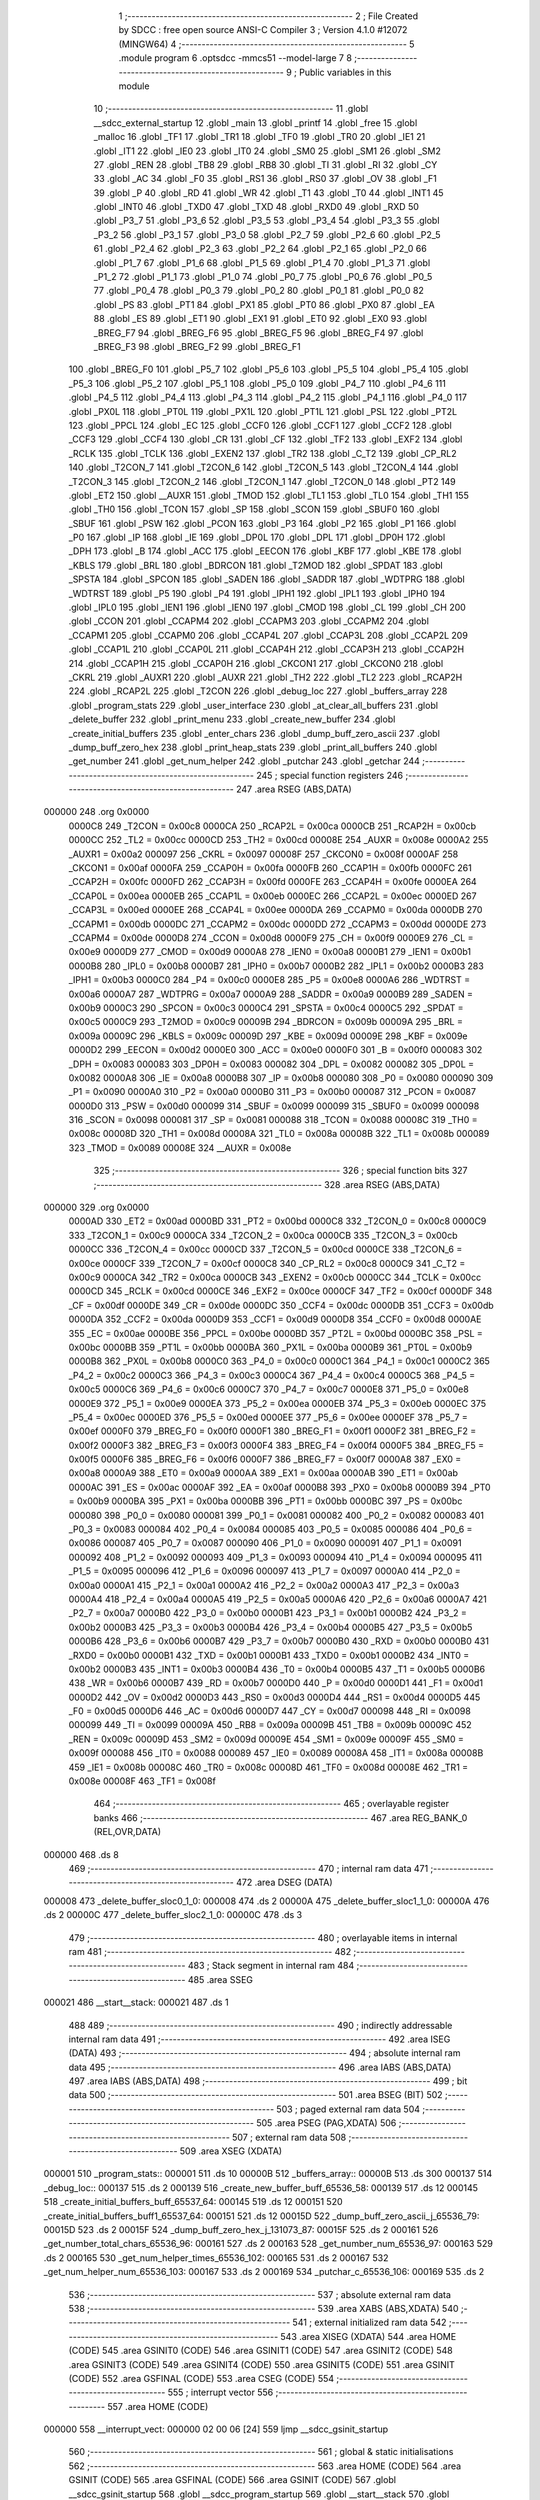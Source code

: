                                       1 ;--------------------------------------------------------
                                      2 ; File Created by SDCC : free open source ANSI-C Compiler
                                      3 ; Version 4.1.0 #12072 (MINGW64)
                                      4 ;--------------------------------------------------------
                                      5 	.module program
                                      6 	.optsdcc -mmcs51 --model-large
                                      7 	
                                      8 ;--------------------------------------------------------
                                      9 ; Public variables in this module
                                     10 ;--------------------------------------------------------
                                     11 	.globl __sdcc_external_startup
                                     12 	.globl _main
                                     13 	.globl _printf
                                     14 	.globl _free
                                     15 	.globl _malloc
                                     16 	.globl _TF1
                                     17 	.globl _TR1
                                     18 	.globl _TF0
                                     19 	.globl _TR0
                                     20 	.globl _IE1
                                     21 	.globl _IT1
                                     22 	.globl _IE0
                                     23 	.globl _IT0
                                     24 	.globl _SM0
                                     25 	.globl _SM1
                                     26 	.globl _SM2
                                     27 	.globl _REN
                                     28 	.globl _TB8
                                     29 	.globl _RB8
                                     30 	.globl _TI
                                     31 	.globl _RI
                                     32 	.globl _CY
                                     33 	.globl _AC
                                     34 	.globl _F0
                                     35 	.globl _RS1
                                     36 	.globl _RS0
                                     37 	.globl _OV
                                     38 	.globl _F1
                                     39 	.globl _P
                                     40 	.globl _RD
                                     41 	.globl _WR
                                     42 	.globl _T1
                                     43 	.globl _T0
                                     44 	.globl _INT1
                                     45 	.globl _INT0
                                     46 	.globl _TXD0
                                     47 	.globl _TXD
                                     48 	.globl _RXD0
                                     49 	.globl _RXD
                                     50 	.globl _P3_7
                                     51 	.globl _P3_6
                                     52 	.globl _P3_5
                                     53 	.globl _P3_4
                                     54 	.globl _P3_3
                                     55 	.globl _P3_2
                                     56 	.globl _P3_1
                                     57 	.globl _P3_0
                                     58 	.globl _P2_7
                                     59 	.globl _P2_6
                                     60 	.globl _P2_5
                                     61 	.globl _P2_4
                                     62 	.globl _P2_3
                                     63 	.globl _P2_2
                                     64 	.globl _P2_1
                                     65 	.globl _P2_0
                                     66 	.globl _P1_7
                                     67 	.globl _P1_6
                                     68 	.globl _P1_5
                                     69 	.globl _P1_4
                                     70 	.globl _P1_3
                                     71 	.globl _P1_2
                                     72 	.globl _P1_1
                                     73 	.globl _P1_0
                                     74 	.globl _P0_7
                                     75 	.globl _P0_6
                                     76 	.globl _P0_5
                                     77 	.globl _P0_4
                                     78 	.globl _P0_3
                                     79 	.globl _P0_2
                                     80 	.globl _P0_1
                                     81 	.globl _P0_0
                                     82 	.globl _PS
                                     83 	.globl _PT1
                                     84 	.globl _PX1
                                     85 	.globl _PT0
                                     86 	.globl _PX0
                                     87 	.globl _EA
                                     88 	.globl _ES
                                     89 	.globl _ET1
                                     90 	.globl _EX1
                                     91 	.globl _ET0
                                     92 	.globl _EX0
                                     93 	.globl _BREG_F7
                                     94 	.globl _BREG_F6
                                     95 	.globl _BREG_F5
                                     96 	.globl _BREG_F4
                                     97 	.globl _BREG_F3
                                     98 	.globl _BREG_F2
                                     99 	.globl _BREG_F1
                                    100 	.globl _BREG_F0
                                    101 	.globl _P5_7
                                    102 	.globl _P5_6
                                    103 	.globl _P5_5
                                    104 	.globl _P5_4
                                    105 	.globl _P5_3
                                    106 	.globl _P5_2
                                    107 	.globl _P5_1
                                    108 	.globl _P5_0
                                    109 	.globl _P4_7
                                    110 	.globl _P4_6
                                    111 	.globl _P4_5
                                    112 	.globl _P4_4
                                    113 	.globl _P4_3
                                    114 	.globl _P4_2
                                    115 	.globl _P4_1
                                    116 	.globl _P4_0
                                    117 	.globl _PX0L
                                    118 	.globl _PT0L
                                    119 	.globl _PX1L
                                    120 	.globl _PT1L
                                    121 	.globl _PSL
                                    122 	.globl _PT2L
                                    123 	.globl _PPCL
                                    124 	.globl _EC
                                    125 	.globl _CCF0
                                    126 	.globl _CCF1
                                    127 	.globl _CCF2
                                    128 	.globl _CCF3
                                    129 	.globl _CCF4
                                    130 	.globl _CR
                                    131 	.globl _CF
                                    132 	.globl _TF2
                                    133 	.globl _EXF2
                                    134 	.globl _RCLK
                                    135 	.globl _TCLK
                                    136 	.globl _EXEN2
                                    137 	.globl _TR2
                                    138 	.globl _C_T2
                                    139 	.globl _CP_RL2
                                    140 	.globl _T2CON_7
                                    141 	.globl _T2CON_6
                                    142 	.globl _T2CON_5
                                    143 	.globl _T2CON_4
                                    144 	.globl _T2CON_3
                                    145 	.globl _T2CON_2
                                    146 	.globl _T2CON_1
                                    147 	.globl _T2CON_0
                                    148 	.globl _PT2
                                    149 	.globl _ET2
                                    150 	.globl __AUXR
                                    151 	.globl _TMOD
                                    152 	.globl _TL1
                                    153 	.globl _TL0
                                    154 	.globl _TH1
                                    155 	.globl _TH0
                                    156 	.globl _TCON
                                    157 	.globl _SP
                                    158 	.globl _SCON
                                    159 	.globl _SBUF0
                                    160 	.globl _SBUF
                                    161 	.globl _PSW
                                    162 	.globl _PCON
                                    163 	.globl _P3
                                    164 	.globl _P2
                                    165 	.globl _P1
                                    166 	.globl _P0
                                    167 	.globl _IP
                                    168 	.globl _IE
                                    169 	.globl _DP0L
                                    170 	.globl _DPL
                                    171 	.globl _DP0H
                                    172 	.globl _DPH
                                    173 	.globl _B
                                    174 	.globl _ACC
                                    175 	.globl _EECON
                                    176 	.globl _KBF
                                    177 	.globl _KBE
                                    178 	.globl _KBLS
                                    179 	.globl _BRL
                                    180 	.globl _BDRCON
                                    181 	.globl _T2MOD
                                    182 	.globl _SPDAT
                                    183 	.globl _SPSTA
                                    184 	.globl _SPCON
                                    185 	.globl _SADEN
                                    186 	.globl _SADDR
                                    187 	.globl _WDTPRG
                                    188 	.globl _WDTRST
                                    189 	.globl _P5
                                    190 	.globl _P4
                                    191 	.globl _IPH1
                                    192 	.globl _IPL1
                                    193 	.globl _IPH0
                                    194 	.globl _IPL0
                                    195 	.globl _IEN1
                                    196 	.globl _IEN0
                                    197 	.globl _CMOD
                                    198 	.globl _CL
                                    199 	.globl _CH
                                    200 	.globl _CCON
                                    201 	.globl _CCAPM4
                                    202 	.globl _CCAPM3
                                    203 	.globl _CCAPM2
                                    204 	.globl _CCAPM1
                                    205 	.globl _CCAPM0
                                    206 	.globl _CCAP4L
                                    207 	.globl _CCAP3L
                                    208 	.globl _CCAP2L
                                    209 	.globl _CCAP1L
                                    210 	.globl _CCAP0L
                                    211 	.globl _CCAP4H
                                    212 	.globl _CCAP3H
                                    213 	.globl _CCAP2H
                                    214 	.globl _CCAP1H
                                    215 	.globl _CCAP0H
                                    216 	.globl _CKCON1
                                    217 	.globl _CKCON0
                                    218 	.globl _CKRL
                                    219 	.globl _AUXR1
                                    220 	.globl _AUXR
                                    221 	.globl _TH2
                                    222 	.globl _TL2
                                    223 	.globl _RCAP2H
                                    224 	.globl _RCAP2L
                                    225 	.globl _T2CON
                                    226 	.globl _debug_loc
                                    227 	.globl _buffers_array
                                    228 	.globl _program_stats
                                    229 	.globl _user_interface
                                    230 	.globl _at_clear_all_buffers
                                    231 	.globl _delete_buffer
                                    232 	.globl _print_menu
                                    233 	.globl _create_new_buffer
                                    234 	.globl _create_initial_buffers
                                    235 	.globl _enter_chars
                                    236 	.globl _dump_buff_zero_ascii
                                    237 	.globl _dump_buff_zero_hex
                                    238 	.globl _print_heap_stats
                                    239 	.globl _print_all_buffers
                                    240 	.globl _get_number
                                    241 	.globl _get_num_helper
                                    242 	.globl _putchar
                                    243 	.globl _getchar
                                    244 ;--------------------------------------------------------
                                    245 ; special function registers
                                    246 ;--------------------------------------------------------
                                    247 	.area RSEG    (ABS,DATA)
      000000                        248 	.org 0x0000
                           0000C8   249 _T2CON	=	0x00c8
                           0000CA   250 _RCAP2L	=	0x00ca
                           0000CB   251 _RCAP2H	=	0x00cb
                           0000CC   252 _TL2	=	0x00cc
                           0000CD   253 _TH2	=	0x00cd
                           00008E   254 _AUXR	=	0x008e
                           0000A2   255 _AUXR1	=	0x00a2
                           000097   256 _CKRL	=	0x0097
                           00008F   257 _CKCON0	=	0x008f
                           0000AF   258 _CKCON1	=	0x00af
                           0000FA   259 _CCAP0H	=	0x00fa
                           0000FB   260 _CCAP1H	=	0x00fb
                           0000FC   261 _CCAP2H	=	0x00fc
                           0000FD   262 _CCAP3H	=	0x00fd
                           0000FE   263 _CCAP4H	=	0x00fe
                           0000EA   264 _CCAP0L	=	0x00ea
                           0000EB   265 _CCAP1L	=	0x00eb
                           0000EC   266 _CCAP2L	=	0x00ec
                           0000ED   267 _CCAP3L	=	0x00ed
                           0000EE   268 _CCAP4L	=	0x00ee
                           0000DA   269 _CCAPM0	=	0x00da
                           0000DB   270 _CCAPM1	=	0x00db
                           0000DC   271 _CCAPM2	=	0x00dc
                           0000DD   272 _CCAPM3	=	0x00dd
                           0000DE   273 _CCAPM4	=	0x00de
                           0000D8   274 _CCON	=	0x00d8
                           0000F9   275 _CH	=	0x00f9
                           0000E9   276 _CL	=	0x00e9
                           0000D9   277 _CMOD	=	0x00d9
                           0000A8   278 _IEN0	=	0x00a8
                           0000B1   279 _IEN1	=	0x00b1
                           0000B8   280 _IPL0	=	0x00b8
                           0000B7   281 _IPH0	=	0x00b7
                           0000B2   282 _IPL1	=	0x00b2
                           0000B3   283 _IPH1	=	0x00b3
                           0000C0   284 _P4	=	0x00c0
                           0000E8   285 _P5	=	0x00e8
                           0000A6   286 _WDTRST	=	0x00a6
                           0000A7   287 _WDTPRG	=	0x00a7
                           0000A9   288 _SADDR	=	0x00a9
                           0000B9   289 _SADEN	=	0x00b9
                           0000C3   290 _SPCON	=	0x00c3
                           0000C4   291 _SPSTA	=	0x00c4
                           0000C5   292 _SPDAT	=	0x00c5
                           0000C9   293 _T2MOD	=	0x00c9
                           00009B   294 _BDRCON	=	0x009b
                           00009A   295 _BRL	=	0x009a
                           00009C   296 _KBLS	=	0x009c
                           00009D   297 _KBE	=	0x009d
                           00009E   298 _KBF	=	0x009e
                           0000D2   299 _EECON	=	0x00d2
                           0000E0   300 _ACC	=	0x00e0
                           0000F0   301 _B	=	0x00f0
                           000083   302 _DPH	=	0x0083
                           000083   303 _DP0H	=	0x0083
                           000082   304 _DPL	=	0x0082
                           000082   305 _DP0L	=	0x0082
                           0000A8   306 _IE	=	0x00a8
                           0000B8   307 _IP	=	0x00b8
                           000080   308 _P0	=	0x0080
                           000090   309 _P1	=	0x0090
                           0000A0   310 _P2	=	0x00a0
                           0000B0   311 _P3	=	0x00b0
                           000087   312 _PCON	=	0x0087
                           0000D0   313 _PSW	=	0x00d0
                           000099   314 _SBUF	=	0x0099
                           000099   315 _SBUF0	=	0x0099
                           000098   316 _SCON	=	0x0098
                           000081   317 _SP	=	0x0081
                           000088   318 _TCON	=	0x0088
                           00008C   319 _TH0	=	0x008c
                           00008D   320 _TH1	=	0x008d
                           00008A   321 _TL0	=	0x008a
                           00008B   322 _TL1	=	0x008b
                           000089   323 _TMOD	=	0x0089
                           00008E   324 __AUXR	=	0x008e
                                    325 ;--------------------------------------------------------
                                    326 ; special function bits
                                    327 ;--------------------------------------------------------
                                    328 	.area RSEG    (ABS,DATA)
      000000                        329 	.org 0x0000
                           0000AD   330 _ET2	=	0x00ad
                           0000BD   331 _PT2	=	0x00bd
                           0000C8   332 _T2CON_0	=	0x00c8
                           0000C9   333 _T2CON_1	=	0x00c9
                           0000CA   334 _T2CON_2	=	0x00ca
                           0000CB   335 _T2CON_3	=	0x00cb
                           0000CC   336 _T2CON_4	=	0x00cc
                           0000CD   337 _T2CON_5	=	0x00cd
                           0000CE   338 _T2CON_6	=	0x00ce
                           0000CF   339 _T2CON_7	=	0x00cf
                           0000C8   340 _CP_RL2	=	0x00c8
                           0000C9   341 _C_T2	=	0x00c9
                           0000CA   342 _TR2	=	0x00ca
                           0000CB   343 _EXEN2	=	0x00cb
                           0000CC   344 _TCLK	=	0x00cc
                           0000CD   345 _RCLK	=	0x00cd
                           0000CE   346 _EXF2	=	0x00ce
                           0000CF   347 _TF2	=	0x00cf
                           0000DF   348 _CF	=	0x00df
                           0000DE   349 _CR	=	0x00de
                           0000DC   350 _CCF4	=	0x00dc
                           0000DB   351 _CCF3	=	0x00db
                           0000DA   352 _CCF2	=	0x00da
                           0000D9   353 _CCF1	=	0x00d9
                           0000D8   354 _CCF0	=	0x00d8
                           0000AE   355 _EC	=	0x00ae
                           0000BE   356 _PPCL	=	0x00be
                           0000BD   357 _PT2L	=	0x00bd
                           0000BC   358 _PSL	=	0x00bc
                           0000BB   359 _PT1L	=	0x00bb
                           0000BA   360 _PX1L	=	0x00ba
                           0000B9   361 _PT0L	=	0x00b9
                           0000B8   362 _PX0L	=	0x00b8
                           0000C0   363 _P4_0	=	0x00c0
                           0000C1   364 _P4_1	=	0x00c1
                           0000C2   365 _P4_2	=	0x00c2
                           0000C3   366 _P4_3	=	0x00c3
                           0000C4   367 _P4_4	=	0x00c4
                           0000C5   368 _P4_5	=	0x00c5
                           0000C6   369 _P4_6	=	0x00c6
                           0000C7   370 _P4_7	=	0x00c7
                           0000E8   371 _P5_0	=	0x00e8
                           0000E9   372 _P5_1	=	0x00e9
                           0000EA   373 _P5_2	=	0x00ea
                           0000EB   374 _P5_3	=	0x00eb
                           0000EC   375 _P5_4	=	0x00ec
                           0000ED   376 _P5_5	=	0x00ed
                           0000EE   377 _P5_6	=	0x00ee
                           0000EF   378 _P5_7	=	0x00ef
                           0000F0   379 _BREG_F0	=	0x00f0
                           0000F1   380 _BREG_F1	=	0x00f1
                           0000F2   381 _BREG_F2	=	0x00f2
                           0000F3   382 _BREG_F3	=	0x00f3
                           0000F4   383 _BREG_F4	=	0x00f4
                           0000F5   384 _BREG_F5	=	0x00f5
                           0000F6   385 _BREG_F6	=	0x00f6
                           0000F7   386 _BREG_F7	=	0x00f7
                           0000A8   387 _EX0	=	0x00a8
                           0000A9   388 _ET0	=	0x00a9
                           0000AA   389 _EX1	=	0x00aa
                           0000AB   390 _ET1	=	0x00ab
                           0000AC   391 _ES	=	0x00ac
                           0000AF   392 _EA	=	0x00af
                           0000B8   393 _PX0	=	0x00b8
                           0000B9   394 _PT0	=	0x00b9
                           0000BA   395 _PX1	=	0x00ba
                           0000BB   396 _PT1	=	0x00bb
                           0000BC   397 _PS	=	0x00bc
                           000080   398 _P0_0	=	0x0080
                           000081   399 _P0_1	=	0x0081
                           000082   400 _P0_2	=	0x0082
                           000083   401 _P0_3	=	0x0083
                           000084   402 _P0_4	=	0x0084
                           000085   403 _P0_5	=	0x0085
                           000086   404 _P0_6	=	0x0086
                           000087   405 _P0_7	=	0x0087
                           000090   406 _P1_0	=	0x0090
                           000091   407 _P1_1	=	0x0091
                           000092   408 _P1_2	=	0x0092
                           000093   409 _P1_3	=	0x0093
                           000094   410 _P1_4	=	0x0094
                           000095   411 _P1_5	=	0x0095
                           000096   412 _P1_6	=	0x0096
                           000097   413 _P1_7	=	0x0097
                           0000A0   414 _P2_0	=	0x00a0
                           0000A1   415 _P2_1	=	0x00a1
                           0000A2   416 _P2_2	=	0x00a2
                           0000A3   417 _P2_3	=	0x00a3
                           0000A4   418 _P2_4	=	0x00a4
                           0000A5   419 _P2_5	=	0x00a5
                           0000A6   420 _P2_6	=	0x00a6
                           0000A7   421 _P2_7	=	0x00a7
                           0000B0   422 _P3_0	=	0x00b0
                           0000B1   423 _P3_1	=	0x00b1
                           0000B2   424 _P3_2	=	0x00b2
                           0000B3   425 _P3_3	=	0x00b3
                           0000B4   426 _P3_4	=	0x00b4
                           0000B5   427 _P3_5	=	0x00b5
                           0000B6   428 _P3_6	=	0x00b6
                           0000B7   429 _P3_7	=	0x00b7
                           0000B0   430 _RXD	=	0x00b0
                           0000B0   431 _RXD0	=	0x00b0
                           0000B1   432 _TXD	=	0x00b1
                           0000B1   433 _TXD0	=	0x00b1
                           0000B2   434 _INT0	=	0x00b2
                           0000B3   435 _INT1	=	0x00b3
                           0000B4   436 _T0	=	0x00b4
                           0000B5   437 _T1	=	0x00b5
                           0000B6   438 _WR	=	0x00b6
                           0000B7   439 _RD	=	0x00b7
                           0000D0   440 _P	=	0x00d0
                           0000D1   441 _F1	=	0x00d1
                           0000D2   442 _OV	=	0x00d2
                           0000D3   443 _RS0	=	0x00d3
                           0000D4   444 _RS1	=	0x00d4
                           0000D5   445 _F0	=	0x00d5
                           0000D6   446 _AC	=	0x00d6
                           0000D7   447 _CY	=	0x00d7
                           000098   448 _RI	=	0x0098
                           000099   449 _TI	=	0x0099
                           00009A   450 _RB8	=	0x009a
                           00009B   451 _TB8	=	0x009b
                           00009C   452 _REN	=	0x009c
                           00009D   453 _SM2	=	0x009d
                           00009E   454 _SM1	=	0x009e
                           00009F   455 _SM0	=	0x009f
                           000088   456 _IT0	=	0x0088
                           000089   457 _IE0	=	0x0089
                           00008A   458 _IT1	=	0x008a
                           00008B   459 _IE1	=	0x008b
                           00008C   460 _TR0	=	0x008c
                           00008D   461 _TF0	=	0x008d
                           00008E   462 _TR1	=	0x008e
                           00008F   463 _TF1	=	0x008f
                                    464 ;--------------------------------------------------------
                                    465 ; overlayable register banks
                                    466 ;--------------------------------------------------------
                                    467 	.area REG_BANK_0	(REL,OVR,DATA)
      000000                        468 	.ds 8
                                    469 ;--------------------------------------------------------
                                    470 ; internal ram data
                                    471 ;--------------------------------------------------------
                                    472 	.area DSEG    (DATA)
      000008                        473 _delete_buffer_sloc0_1_0:
      000008                        474 	.ds 2
      00000A                        475 _delete_buffer_sloc1_1_0:
      00000A                        476 	.ds 2
      00000C                        477 _delete_buffer_sloc2_1_0:
      00000C                        478 	.ds 3
                                    479 ;--------------------------------------------------------
                                    480 ; overlayable items in internal ram 
                                    481 ;--------------------------------------------------------
                                    482 ;--------------------------------------------------------
                                    483 ; Stack segment in internal ram 
                                    484 ;--------------------------------------------------------
                                    485 	.area	SSEG
      000021                        486 __start__stack:
      000021                        487 	.ds	1
                                    488 
                                    489 ;--------------------------------------------------------
                                    490 ; indirectly addressable internal ram data
                                    491 ;--------------------------------------------------------
                                    492 	.area ISEG    (DATA)
                                    493 ;--------------------------------------------------------
                                    494 ; absolute internal ram data
                                    495 ;--------------------------------------------------------
                                    496 	.area IABS    (ABS,DATA)
                                    497 	.area IABS    (ABS,DATA)
                                    498 ;--------------------------------------------------------
                                    499 ; bit data
                                    500 ;--------------------------------------------------------
                                    501 	.area BSEG    (BIT)
                                    502 ;--------------------------------------------------------
                                    503 ; paged external ram data
                                    504 ;--------------------------------------------------------
                                    505 	.area PSEG    (PAG,XDATA)
                                    506 ;--------------------------------------------------------
                                    507 ; external ram data
                                    508 ;--------------------------------------------------------
                                    509 	.area XSEG    (XDATA)
      000001                        510 _program_stats::
      000001                        511 	.ds 10
      00000B                        512 _buffers_array::
      00000B                        513 	.ds 300
      000137                        514 _debug_loc::
      000137                        515 	.ds 2
      000139                        516 _create_new_buffer_buff_65536_58:
      000139                        517 	.ds 12
      000145                        518 _create_initial_buffers_buff_65537_64:
      000145                        519 	.ds 12
      000151                        520 _create_initial_buffers_buff1_65537_64:
      000151                        521 	.ds 12
      00015D                        522 _dump_buff_zero_ascii_j_65536_79:
      00015D                        523 	.ds 2
      00015F                        524 _dump_buff_zero_hex_j_131073_87:
      00015F                        525 	.ds 2
      000161                        526 _get_number_total_chars_65536_96:
      000161                        527 	.ds 2
      000163                        528 _get_number_num_65536_97:
      000163                        529 	.ds 2
      000165                        530 _get_num_helper_times_65536_102:
      000165                        531 	.ds 2
      000167                        532 _get_num_helper_num_65536_103:
      000167                        533 	.ds 2
      000169                        534 _putchar_c_65536_106:
      000169                        535 	.ds 2
                                    536 ;--------------------------------------------------------
                                    537 ; absolute external ram data
                                    538 ;--------------------------------------------------------
                                    539 	.area XABS    (ABS,XDATA)
                                    540 ;--------------------------------------------------------
                                    541 ; external initialized ram data
                                    542 ;--------------------------------------------------------
                                    543 	.area XISEG   (XDATA)
                                    544 	.area HOME    (CODE)
                                    545 	.area GSINIT0 (CODE)
                                    546 	.area GSINIT1 (CODE)
                                    547 	.area GSINIT2 (CODE)
                                    548 	.area GSINIT3 (CODE)
                                    549 	.area GSINIT4 (CODE)
                                    550 	.area GSINIT5 (CODE)
                                    551 	.area GSINIT  (CODE)
                                    552 	.area GSFINAL (CODE)
                                    553 	.area CSEG    (CODE)
                                    554 ;--------------------------------------------------------
                                    555 ; interrupt vector 
                                    556 ;--------------------------------------------------------
                                    557 	.area HOME    (CODE)
      000000                        558 __interrupt_vect:
      000000 02 00 06         [24]  559 	ljmp	__sdcc_gsinit_startup
                                    560 ;--------------------------------------------------------
                                    561 ; global & static initialisations
                                    562 ;--------------------------------------------------------
                                    563 	.area HOME    (CODE)
                                    564 	.area GSINIT  (CODE)
                                    565 	.area GSFINAL (CODE)
                                    566 	.area GSINIT  (CODE)
                                    567 	.globl __sdcc_gsinit_startup
                                    568 	.globl __sdcc_program_startup
                                    569 	.globl __start__stack
                                    570 	.globl __mcs51_genXINIT
                                    571 	.globl __mcs51_genXRAMCLEAR
                                    572 	.globl __mcs51_genRAMCLEAR
                                    573 	.area GSFINAL (CODE)
      00005F 02 00 03         [24]  574 	ljmp	__sdcc_program_startup
                                    575 ;--------------------------------------------------------
                                    576 ; Home
                                    577 ;--------------------------------------------------------
                                    578 	.area HOME    (CODE)
                                    579 	.area HOME    (CODE)
      000003                        580 __sdcc_program_startup:
      000003 02 00 62         [24]  581 	ljmp	_main
                                    582 ;	return from main will return to caller
                                    583 ;--------------------------------------------------------
                                    584 ; code
                                    585 ;--------------------------------------------------------
                                    586 	.area CSEG    (CODE)
                                    587 ;------------------------------------------------------------
                                    588 ;Allocation info for local variables in function 'main'
                                    589 ;------------------------------------------------------------
                                    590 ;	program.c:70: void main(void)
                                    591 ;	-----------------------------------------
                                    592 ;	 function main
                                    593 ;	-----------------------------------------
      000062                        594 _main:
                           000007   595 	ar7 = 0x07
                           000006   596 	ar6 = 0x06
                           000005   597 	ar5 = 0x05
                           000004   598 	ar4 = 0x04
                           000003   599 	ar3 = 0x03
                           000002   600 	ar2 = 0x02
                           000001   601 	ar1 = 0x01
                           000000   602 	ar0 = 0x00
                                    603 ;	program.c:72: printf("HELLO! \n\r");
      000062 74 5E            [12]  604 	mov	a,#___str_0
      000064 C0 E0            [24]  605 	push	acc
      000066 74 1C            [12]  606 	mov	a,#(___str_0 >> 8)
      000068 C0 E0            [24]  607 	push	acc
      00006A 74 80            [12]  608 	mov	a,#0x80
      00006C C0 E0            [24]  609 	push	acc
      00006E 12 12 23         [24]  610 	lcall	_printf
      000071 15 81            [12]  611 	dec	sp
      000073 15 81            [12]  612 	dec	sp
      000075 15 81            [12]  613 	dec	sp
                                    614 ;	program.c:73: user_interface();
                                    615 ;	program.c:74: }
      000077 02 00 7A         [24]  616 	ljmp	_user_interface
                                    617 ;------------------------------------------------------------
                                    618 ;Allocation info for local variables in function 'user_interface'
                                    619 ;------------------------------------------------------------
                                    620 ;	program.c:81: void user_interface()
                                    621 ;	-----------------------------------------
                                    622 ;	 function user_interface
                                    623 ;	-----------------------------------------
      00007A                        624 _user_interface:
                                    625 ;	program.c:83: create_initial_buffers();
      00007A 12 04 F5         [24]  626 	lcall	_create_initial_buffers
                                    627 ;	program.c:84: print_all_buffers();
      00007D 12 0A FC         [24]  628 	lcall	_print_all_buffers
                                    629 ;	program.c:85: enter_chars();
                                    630 ;	program.c:86: }
      000080 02 06 CC         [24]  631 	ljmp	_enter_chars
                                    632 ;------------------------------------------------------------
                                    633 ;Allocation info for local variables in function 'at_clear_all_buffers'
                                    634 ;------------------------------------------------------------
                                    635 ;i                         Allocated with name '_at_clear_all_buffers_i_131072_49'
                                    636 ;------------------------------------------------------------
                                    637 ;	program.c:94: void at_clear_all_buffers()
                                    638 ;	-----------------------------------------
                                    639 ;	 function at_clear_all_buffers
                                    640 ;	-----------------------------------------
      000083                        641 _at_clear_all_buffers:
                                    642 ;	program.c:96: for (int i = 0; i < program_stats.total_buffers; i++)
      000083 7E 00            [12]  643 	mov	r6,#0x00
      000085 7F 00            [12]  644 	mov	r7,#0x00
      000087                        645 00103$:
      000087 90 00 09         [24]  646 	mov	dptr,#(_program_stats + 0x0008)
      00008A E0               [24]  647 	movx	a,@dptr
      00008B FC               [12]  648 	mov	r4,a
      00008C A3               [24]  649 	inc	dptr
      00008D E0               [24]  650 	movx	a,@dptr
      00008E FD               [12]  651 	mov	r5,a
      00008F C3               [12]  652 	clr	c
      000090 EE               [12]  653 	mov	a,r6
      000091 9C               [12]  654 	subb	a,r4
      000092 EF               [12]  655 	mov	a,r7
      000093 64 80            [12]  656 	xrl	a,#0x80
      000095 8D F0            [24]  657 	mov	b,r5
      000097 63 F0 80         [24]  658 	xrl	b,#0x80
      00009A 95 F0            [12]  659 	subb	a,b
      00009C 50 61            [24]  660 	jnc	00101$
                                    661 ;	program.c:98: free(buffers_array[i].buffer_start);
      00009E 90 15 0F         [24]  662 	mov	dptr,#__mulint_PARM_2
      0000A1 EE               [12]  663 	mov	a,r6
      0000A2 F0               [24]  664 	movx	@dptr,a
      0000A3 EF               [12]  665 	mov	a,r7
      0000A4 A3               [24]  666 	inc	dptr
      0000A5 F0               [24]  667 	movx	@dptr,a
      0000A6 90 00 0C         [24]  668 	mov	dptr,#0x000c
      0000A9 C0 07            [24]  669 	push	ar7
      0000AB C0 06            [24]  670 	push	ar6
      0000AD 12 11 B5         [24]  671 	lcall	__mulint
      0000B0 AC 82            [24]  672 	mov	r4,dpl
      0000B2 AD 83            [24]  673 	mov	r5,dph
      0000B4 EC               [12]  674 	mov	a,r4
      0000B5 24 0B            [12]  675 	add	a,#_buffers_array
      0000B7 FC               [12]  676 	mov	r4,a
      0000B8 ED               [12]  677 	mov	a,r5
      0000B9 34 00            [12]  678 	addc	a,#(_buffers_array >> 8)
      0000BB FD               [12]  679 	mov	r5,a
      0000BC 8C 82            [24]  680 	mov	dpl,r4
      0000BE 8D 83            [24]  681 	mov	dph,r5
      0000C0 A3               [24]  682 	inc	dptr
      0000C1 A3               [24]  683 	inc	dptr
      0000C2 E0               [24]  684 	movx	a,@dptr
      0000C3 FB               [12]  685 	mov	r3,a
      0000C4 A3               [24]  686 	inc	dptr
      0000C5 E0               [24]  687 	movx	a,@dptr
      0000C6 FC               [12]  688 	mov	r4,a
      0000C7 A3               [24]  689 	inc	dptr
      0000C8 E0               [24]  690 	movx	a,@dptr
      0000C9 FD               [12]  691 	mov	r5,a
      0000CA 8B 82            [24]  692 	mov	dpl,r3
      0000CC 8C 83            [24]  693 	mov	dph,r4
      0000CE 8D F0            [24]  694 	mov	b,r5
      0000D0 12 0E 2A         [24]  695 	lcall	_free
      0000D3 D0 06            [24]  696 	pop	ar6
      0000D5 D0 07            [24]  697 	pop	ar7
                                    698 ;	program.c:99: printf("Buffer %d Freed ....\n\r", i);
      0000D7 C0 07            [24]  699 	push	ar7
      0000D9 C0 06            [24]  700 	push	ar6
      0000DB C0 06            [24]  701 	push	ar6
      0000DD C0 07            [24]  702 	push	ar7
      0000DF 74 68            [12]  703 	mov	a,#___str_1
      0000E1 C0 E0            [24]  704 	push	acc
      0000E3 74 1C            [12]  705 	mov	a,#(___str_1 >> 8)
      0000E5 C0 E0            [24]  706 	push	acc
      0000E7 74 80            [12]  707 	mov	a,#0x80
      0000E9 C0 E0            [24]  708 	push	acc
      0000EB 12 12 23         [24]  709 	lcall	_printf
      0000EE E5 81            [12]  710 	mov	a,sp
      0000F0 24 FB            [12]  711 	add	a,#0xfb
      0000F2 F5 81            [12]  712 	mov	sp,a
      0000F4 D0 06            [24]  713 	pop	ar6
      0000F6 D0 07            [24]  714 	pop	ar7
                                    715 ;	program.c:96: for (int i = 0; i < program_stats.total_buffers; i++)
      0000F8 0E               [12]  716 	inc	r6
      0000F9 BE 00 8B         [24]  717 	cjne	r6,#0x00,00103$
      0000FC 0F               [12]  718 	inc	r7
      0000FD 80 88            [24]  719 	sjmp	00103$
      0000FF                        720 00101$:
                                    721 ;	program.c:101: printf("Let's begin again..\n\r");
      0000FF 74 7F            [12]  722 	mov	a,#___str_2
      000101 C0 E0            [24]  723 	push	acc
      000103 74 1C            [12]  724 	mov	a,#(___str_2 >> 8)
      000105 C0 E0            [24]  725 	push	acc
      000107 74 80            [12]  726 	mov	a,#0x80
      000109 C0 E0            [24]  727 	push	acc
      00010B 12 12 23         [24]  728 	lcall	_printf
      00010E 15 81            [12]  729 	dec	sp
      000110 15 81            [12]  730 	dec	sp
      000112 15 81            [12]  731 	dec	sp
                                    732 ;	program.c:102: user_interface();
                                    733 ;	program.c:103: }
      000114 02 00 7A         [24]  734 	ljmp	_user_interface
                                    735 ;------------------------------------------------------------
                                    736 ;Allocation info for local variables in function 'delete_buffer'
                                    737 ;------------------------------------------------------------
                                    738 ;sloc0                     Allocated with name '_delete_buffer_sloc0_1_0'
                                    739 ;sloc1                     Allocated with name '_delete_buffer_sloc1_1_0'
                                    740 ;sloc2                     Allocated with name '_delete_buffer_sloc2_1_0'
                                    741 ;buff_number               Allocated with name '_delete_buffer_buff_number_65536_51'
                                    742 ;buff_to_free              Allocated with name '_delete_buffer_buff_to_free_65536_51'
                                    743 ;buffer_freed_size         Allocated with name '_delete_buffer_buffer_freed_size_65536_51'
                                    744 ;i                         Allocated with name '_delete_buffer_i_196608_53'
                                    745 ;------------------------------------------------------------
                                    746 ;	program.c:110: int delete_buffer()
                                    747 ;	-----------------------------------------
                                    748 ;	 function delete_buffer
                                    749 ;	-----------------------------------------
      000117                        750 _delete_buffer:
                                    751 ;	program.c:115: get_del_num:
      000117                        752 00101$:
                                    753 ;	program.c:116: printf("\n\rGive Valid Buffer Number to delete(1-%d) in 3 digits\n\r", (program_stats.total_buffers - 1));
      000117 90 00 09         [24]  754 	mov	dptr,#(_program_stats + 0x0008)
      00011A E0               [24]  755 	movx	a,@dptr
      00011B FE               [12]  756 	mov	r6,a
      00011C A3               [24]  757 	inc	dptr
      00011D E0               [24]  758 	movx	a,@dptr
      00011E FF               [12]  759 	mov	r7,a
      00011F 1E               [12]  760 	dec	r6
      000120 BE FF 01         [24]  761 	cjne	r6,#0xff,00139$
      000123 1F               [12]  762 	dec	r7
      000124                        763 00139$:
      000124 C0 06            [24]  764 	push	ar6
      000126 C0 07            [24]  765 	push	ar7
      000128 74 95            [12]  766 	mov	a,#___str_3
      00012A C0 E0            [24]  767 	push	acc
      00012C 74 1C            [12]  768 	mov	a,#(___str_3 >> 8)
      00012E C0 E0            [24]  769 	push	acc
      000130 74 80            [12]  770 	mov	a,#0x80
      000132 C0 E0            [24]  771 	push	acc
      000134 12 12 23         [24]  772 	lcall	_printf
      000137 E5 81            [12]  773 	mov	a,sp
      000139 24 FB            [12]  774 	add	a,#0xfb
      00013B F5 81            [12]  775 	mov	sp,a
                                    776 ;	program.c:117: buff_number = get_number(3);
      00013D 90 00 03         [24]  777 	mov	dptr,#0x0003
      000140 12 0C 66         [24]  778 	lcall	_get_number
      000143 AE 82            [24]  779 	mov	r6,dpl
      000145 AF 83            [24]  780 	mov	r7,dph
                                    781 ;	program.c:119: if (buff_number > 0 && buff_number < program_stats.total_buffers)
      000147 C3               [12]  782 	clr	c
      000148 E4               [12]  783 	clr	a
      000149 9E               [12]  784 	subb	a,r6
      00014A 74 80            [12]  785 	mov	a,#(0x00 ^ 0x80)
      00014C 8F F0            [24]  786 	mov	b,r7
      00014E 63 F0 80         [24]  787 	xrl	b,#0x80
      000151 95 F0            [12]  788 	subb	a,b
      000153 50 C2            [24]  789 	jnc	00101$
      000155 90 00 09         [24]  790 	mov	dptr,#(_program_stats + 0x0008)
      000158 E0               [24]  791 	movx	a,@dptr
      000159 FC               [12]  792 	mov	r4,a
      00015A A3               [24]  793 	inc	dptr
      00015B E0               [24]  794 	movx	a,@dptr
      00015C FD               [12]  795 	mov	r5,a
      00015D C3               [12]  796 	clr	c
      00015E EE               [12]  797 	mov	a,r6
      00015F 9C               [12]  798 	subb	a,r4
      000160 EF               [12]  799 	mov	a,r7
      000161 64 80            [12]  800 	xrl	a,#0x80
      000163 8D F0            [24]  801 	mov	b,r5
      000165 63 F0 80         [24]  802 	xrl	b,#0x80
      000168 95 F0            [12]  803 	subb	a,b
      00016A 50 AB            [24]  804 	jnc	00101$
                                    805 ;	program.c:121: buff_to_free = buffers_array[buff_number].buffer_start;
      00016C 90 15 0F         [24]  806 	mov	dptr,#__mulint_PARM_2
      00016F EE               [12]  807 	mov	a,r6
      000170 F0               [24]  808 	movx	@dptr,a
      000171 EF               [12]  809 	mov	a,r7
      000172 A3               [24]  810 	inc	dptr
      000173 F0               [24]  811 	movx	@dptr,a
      000174 90 00 0C         [24]  812 	mov	dptr,#0x000c
      000177 C0 07            [24]  813 	push	ar7
      000179 C0 06            [24]  814 	push	ar6
      00017B 12 11 B5         [24]  815 	lcall	__mulint
      00017E AC 82            [24]  816 	mov	r4,dpl
      000180 AD 83            [24]  817 	mov	r5,dph
      000182 D0 06            [24]  818 	pop	ar6
      000184 D0 07            [24]  819 	pop	ar7
      000186 EC               [12]  820 	mov	a,r4
      000187 24 0B            [12]  821 	add	a,#_buffers_array
      000189 FC               [12]  822 	mov	r4,a
      00018A ED               [12]  823 	mov	a,r5
      00018B 34 00            [12]  824 	addc	a,#(_buffers_array >> 8)
      00018D FD               [12]  825 	mov	r5,a
      00018E 8C 82            [24]  826 	mov	dpl,r4
      000190 8D 83            [24]  827 	mov	dph,r5
      000192 A3               [24]  828 	inc	dptr
      000193 A3               [24]  829 	inc	dptr
      000194 E0               [24]  830 	movx	a,@dptr
      000195 F5 0C            [12]  831 	mov	_delete_buffer_sloc2_1_0,a
      000197 A3               [24]  832 	inc	dptr
      000198 E0               [24]  833 	movx	a,@dptr
      000199 F5 0D            [12]  834 	mov	(_delete_buffer_sloc2_1_0 + 1),a
      00019B A3               [24]  835 	inc	dptr
      00019C E0               [24]  836 	movx	a,@dptr
      00019D F5 0E            [12]  837 	mov	(_delete_buffer_sloc2_1_0 + 2),a
                                    838 ;	program.c:122: buffer_freed_size = buffers_array[buff_number].buff_size;
      00019F 74 08            [12]  839 	mov	a,#0x08
      0001A1 2C               [12]  840 	add	a,r4
      0001A2 F5 82            [12]  841 	mov	dpl,a
      0001A4 E4               [12]  842 	clr	a
      0001A5 3D               [12]  843 	addc	a,r5
      0001A6 F5 83            [12]  844 	mov	dph,a
      0001A8 E0               [24]  845 	movx	a,@dptr
      0001A9 FC               [12]  846 	mov	r4,a
      0001AA A3               [24]  847 	inc	dptr
      0001AB E0               [24]  848 	movx	a,@dptr
      0001AC FD               [12]  849 	mov	r5,a
                                    850 ;	program.c:123: for (int i = 0; i < (program_stats.total_buffers - 1); i++)
      0001AD E4               [12]  851 	clr	a
      0001AE F5 08            [12]  852 	mov	_delete_buffer_sloc0_1_0,a
      0001B0 F5 09            [12]  853 	mov	(_delete_buffer_sloc0_1_0 + 1),a
      0001B2                        854 00110$:
      0001B2 C0 04            [24]  855 	push	ar4
      0001B4 C0 05            [24]  856 	push	ar5
      0001B6 90 00 09         [24]  857 	mov	dptr,#(_program_stats + 0x0008)
      0001B9 E0               [24]  858 	movx	a,@dptr
      0001BA F5 0A            [12]  859 	mov	_delete_buffer_sloc1_1_0,a
      0001BC A3               [24]  860 	inc	dptr
      0001BD E0               [24]  861 	movx	a,@dptr
      0001BE F5 0B            [12]  862 	mov	(_delete_buffer_sloc1_1_0 + 1),a
      0001C0 E5 0A            [12]  863 	mov	a,_delete_buffer_sloc1_1_0
      0001C2 24 FF            [12]  864 	add	a,#0xff
      0001C4 F8               [12]  865 	mov	r0,a
      0001C5 E5 0B            [12]  866 	mov	a,(_delete_buffer_sloc1_1_0 + 1)
      0001C7 34 FF            [12]  867 	addc	a,#0xff
      0001C9 FD               [12]  868 	mov	r5,a
      0001CA C3               [12]  869 	clr	c
      0001CB E5 08            [12]  870 	mov	a,_delete_buffer_sloc0_1_0
      0001CD 98               [12]  871 	subb	a,r0
      0001CE E5 09            [12]  872 	mov	a,(_delete_buffer_sloc0_1_0 + 1)
      0001D0 64 80            [12]  873 	xrl	a,#0x80
      0001D2 8D F0            [24]  874 	mov	b,r5
      0001D4 63 F0 80         [24]  875 	xrl	b,#0x80
      0001D7 95 F0            [12]  876 	subb	a,b
      0001D9 D0 05            [24]  877 	pop	ar5
      0001DB D0 04            [24]  878 	pop	ar4
      0001DD 40 03            [24]  879 	jc	00142$
      0001DF 02 02 90         [24]  880 	ljmp	00104$
      0001E2                        881 00142$:
                                    882 ;	program.c:125: if (i >= buff_number)
      0001E2 C3               [12]  883 	clr	c
      0001E3 E5 08            [12]  884 	mov	a,_delete_buffer_sloc0_1_0
      0001E5 9E               [12]  885 	subb	a,r6
      0001E6 E5 09            [12]  886 	mov	a,(_delete_buffer_sloc0_1_0 + 1)
      0001E8 64 80            [12]  887 	xrl	a,#0x80
      0001EA 8F F0            [24]  888 	mov	b,r7
      0001EC 63 F0 80         [24]  889 	xrl	b,#0x80
      0001EF 95 F0            [12]  890 	subb	a,b
      0001F1 50 03            [24]  891 	jnc	00143$
      0001F3 02 02 85         [24]  892 	ljmp	00111$
      0001F6                        893 00143$:
                                    894 ;	program.c:127: buffers_array[i + 1].buffer_num = i;
      0001F6 C0 04            [24]  895 	push	ar4
      0001F8 C0 05            [24]  896 	push	ar5
      0001FA 90 15 0F         [24]  897 	mov	dptr,#__mulint_PARM_2
      0001FD 74 01            [12]  898 	mov	a,#0x01
      0001FF 25 08            [12]  899 	add	a,_delete_buffer_sloc0_1_0
      000201 F0               [24]  900 	movx	@dptr,a
      000202 E4               [12]  901 	clr	a
      000203 35 09            [12]  902 	addc	a,(_delete_buffer_sloc0_1_0 + 1)
      000205 A3               [24]  903 	inc	dptr
      000206 F0               [24]  904 	movx	@dptr,a
      000207 90 00 0C         [24]  905 	mov	dptr,#0x000c
      00020A C0 07            [24]  906 	push	ar7
      00020C C0 06            [24]  907 	push	ar6
      00020E C0 04            [24]  908 	push	ar4
      000210 12 11 B5         [24]  909 	lcall	__mulint
      000213 A8 82            [24]  910 	mov	r0,dpl
      000215 AD 83            [24]  911 	mov	r5,dph
      000217 D0 04            [24]  912 	pop	ar4
      000219 E8               [12]  913 	mov	a,r0
      00021A 24 0B            [12]  914 	add	a,#_buffers_array
      00021C F5 82            [12]  915 	mov	dpl,a
      00021E ED               [12]  916 	mov	a,r5
      00021F 34 00            [12]  917 	addc	a,#(_buffers_array >> 8)
      000221 F5 83            [12]  918 	mov	dph,a
      000223 E5 08            [12]  919 	mov	a,_delete_buffer_sloc0_1_0
      000225 F0               [24]  920 	movx	@dptr,a
      000226 E5 09            [12]  921 	mov	a,(_delete_buffer_sloc0_1_0 + 1)
      000228 A3               [24]  922 	inc	dptr
      000229 F0               [24]  923 	movx	@dptr,a
                                    924 ;	program.c:128: buffers_array[i] = buffers_array[i + 1];
      00022A 90 15 0F         [24]  925 	mov	dptr,#__mulint_PARM_2
      00022D E5 08            [12]  926 	mov	a,_delete_buffer_sloc0_1_0
      00022F F0               [24]  927 	movx	@dptr,a
      000230 E5 09            [12]  928 	mov	a,(_delete_buffer_sloc0_1_0 + 1)
      000232 A3               [24]  929 	inc	dptr
      000233 F0               [24]  930 	movx	@dptr,a
      000234 90 00 0C         [24]  931 	mov	dptr,#0x000c
      000237 C0 05            [24]  932 	push	ar5
      000239 C0 00            [24]  933 	push	ar0
      00023B 12 11 B5         [24]  934 	lcall	__mulint
      00023E AB 82            [24]  935 	mov	r3,dpl
      000240 AC 83            [24]  936 	mov	r4,dph
      000242 D0 00            [24]  937 	pop	ar0
      000244 D0 05            [24]  938 	pop	ar5
      000246 EB               [12]  939 	mov	a,r3
      000247 24 0B            [12]  940 	add	a,#_buffers_array
      000249 FB               [12]  941 	mov	r3,a
      00024A EC               [12]  942 	mov	a,r4
      00024B 34 00            [12]  943 	addc	a,#(_buffers_array >> 8)
      00024D FC               [12]  944 	mov	r4,a
      00024E 7A 00            [12]  945 	mov	r2,#0x00
      000250 E8               [12]  946 	mov	a,r0
      000251 24 0B            [12]  947 	add	a,#_buffers_array
      000253 F8               [12]  948 	mov	r0,a
      000254 ED               [12]  949 	mov	a,r5
      000255 34 00            [12]  950 	addc	a,#(_buffers_array >> 8)
      000257 FD               [12]  951 	mov	r5,a
      000258 90 14 FE         [24]  952 	mov	dptr,#___memcpy_PARM_2
      00025B E8               [12]  953 	mov	a,r0
      00025C F0               [24]  954 	movx	@dptr,a
      00025D ED               [12]  955 	mov	a,r5
      00025E A3               [24]  956 	inc	dptr
      00025F F0               [24]  957 	movx	@dptr,a
      000260 E4               [12]  958 	clr	a
      000261 A3               [24]  959 	inc	dptr
      000262 F0               [24]  960 	movx	@dptr,a
      000263 90 15 01         [24]  961 	mov	dptr,#___memcpy_PARM_3
      000266 74 0C            [12]  962 	mov	a,#0x0c
      000268 F0               [24]  963 	movx	@dptr,a
      000269 E4               [12]  964 	clr	a
      00026A A3               [24]  965 	inc	dptr
      00026B F0               [24]  966 	movx	@dptr,a
      00026C 8B 82            [24]  967 	mov	dpl,r3
      00026E 8C 83            [24]  968 	mov	dph,r4
      000270 8A F0            [24]  969 	mov	b,r2
      000272 C0 05            [24]  970 	push	ar5
      000274 C0 04            [24]  971 	push	ar4
      000276 12 0F 81         [24]  972 	lcall	___memcpy
      000279 D0 04            [24]  973 	pop	ar4
      00027B D0 05            [24]  974 	pop	ar5
      00027D D0 06            [24]  975 	pop	ar6
      00027F D0 07            [24]  976 	pop	ar7
                                    977 ;	program.c:139: goto get_del_num;
      000281 D0 05            [24]  978 	pop	ar5
      000283 D0 04            [24]  979 	pop	ar4
                                    980 ;	program.c:128: buffers_array[i] = buffers_array[i + 1];
      000285                        981 00111$:
                                    982 ;	program.c:123: for (int i = 0; i < (program_stats.total_buffers - 1); i++)
      000285 05 08            [12]  983 	inc	_delete_buffer_sloc0_1_0
      000287 E4               [12]  984 	clr	a
      000288 B5 08 02         [24]  985 	cjne	a,_delete_buffer_sloc0_1_0,00144$
      00028B 05 09            [12]  986 	inc	(_delete_buffer_sloc0_1_0 + 1)
      00028D                        987 00144$:
      00028D 02 01 B2         [24]  988 	ljmp	00110$
      000290                        989 00104$:
                                    990 ;	program.c:131: program_stats.total_buffers -= 1;
      000290 E5 0A            [12]  991 	mov	a,_delete_buffer_sloc1_1_0
      000292 24 FF            [12]  992 	add	a,#0xff
      000294 FA               [12]  993 	mov	r2,a
      000295 E5 0B            [12]  994 	mov	a,(_delete_buffer_sloc1_1_0 + 1)
      000297 34 FF            [12]  995 	addc	a,#0xff
      000299 FB               [12]  996 	mov	r3,a
      00029A 90 00 09         [24]  997 	mov	dptr,#(_program_stats + 0x0008)
      00029D EA               [12]  998 	mov	a,r2
      00029E F0               [24]  999 	movx	@dptr,a
      00029F EB               [12] 1000 	mov	a,r3
      0002A0 A3               [24] 1001 	inc	dptr
      0002A1 F0               [24] 1002 	movx	@dptr,a
                                   1003 ;	program.c:132: program_stats.allocated_heap -= buffer_freed_size;
      0002A2 90 00 03         [24] 1004 	mov	dptr,#(_program_stats + 0x0002)
      0002A5 E0               [24] 1005 	movx	a,@dptr
      0002A6 FA               [12] 1006 	mov	r2,a
      0002A7 A3               [24] 1007 	inc	dptr
      0002A8 E0               [24] 1008 	movx	a,@dptr
      0002A9 FB               [12] 1009 	mov	r3,a
      0002AA EA               [12] 1010 	mov	a,r2
      0002AB C3               [12] 1011 	clr	c
      0002AC 9C               [12] 1012 	subb	a,r4
      0002AD FC               [12] 1013 	mov	r4,a
      0002AE EB               [12] 1014 	mov	a,r3
      0002AF 9D               [12] 1015 	subb	a,r5
      0002B0 FD               [12] 1016 	mov	r5,a
      0002B1 90 00 03         [24] 1017 	mov	dptr,#(_program_stats + 0x0002)
      0002B4 EC               [12] 1018 	mov	a,r4
      0002B5 F0               [24] 1019 	movx	@dptr,a
      0002B6 ED               [12] 1020 	mov	a,r5
      0002B7 A3               [24] 1021 	inc	dptr
      0002B8 F0               [24] 1022 	movx	@dptr,a
                                   1023 ;	program.c:133: free(buff_to_free);
      0002B9 AB 0C            [24] 1024 	mov	r3,_delete_buffer_sloc2_1_0
      0002BB AC 0D            [24] 1025 	mov	r4,(_delete_buffer_sloc2_1_0 + 1)
      0002BD AD 0E            [24] 1026 	mov	r5,(_delete_buffer_sloc2_1_0 + 2)
      0002BF 8B 82            [24] 1027 	mov	dpl,r3
      0002C1 8C 83            [24] 1028 	mov	dph,r4
      0002C3 8D F0            [24] 1029 	mov	b,r5
      0002C5 C0 07            [24] 1030 	push	ar7
      0002C7 C0 06            [24] 1031 	push	ar6
      0002C9 12 0E 2A         [24] 1032 	lcall	_free
      0002CC D0 06            [24] 1033 	pop	ar6
      0002CE D0 07            [24] 1034 	pop	ar7
                                   1035 ;	program.c:134: printf("Buffer %d Successfully Deleted.. \n\r", buff_number);
      0002D0 C0 06            [24] 1036 	push	ar6
      0002D2 C0 07            [24] 1037 	push	ar7
      0002D4 74 CE            [12] 1038 	mov	a,#___str_4
      0002D6 C0 E0            [24] 1039 	push	acc
      0002D8 74 1C            [12] 1040 	mov	a,#(___str_4 >> 8)
      0002DA C0 E0            [24] 1041 	push	acc
      0002DC 74 80            [12] 1042 	mov	a,#0x80
      0002DE C0 E0            [24] 1043 	push	acc
      0002E0 12 12 23         [24] 1044 	lcall	_printf
      0002E3 E5 81            [12] 1045 	mov	a,sp
      0002E5 24 FB            [12] 1046 	add	a,#0xfb
      0002E7 F5 81            [12] 1047 	mov	sp,a
                                   1048 ;	program.c:135: return 0;
      0002E9 90 00 00         [24] 1049 	mov	dptr,#0x0000
                                   1050 ;	program.c:139: goto get_del_num;
                                   1051 ;	program.c:141: }
      0002EC 22               [24] 1052 	ret
                                   1053 ;------------------------------------------------------------
                                   1054 ;Allocation info for local variables in function 'print_menu'
                                   1055 ;------------------------------------------------------------
                                   1056 ;	program.c:148: void print_menu()
                                   1057 ;	-----------------------------------------
                                   1058 ;	 function print_menu
                                   1059 ;	-----------------------------------------
      0002ED                       1060 _print_menu:
                                   1061 ;	program.c:150: printf("\n\n\r^^^^^^^^^^^^^^^^^^^-MENU-^^^^^^^^^^^^^^^^^^^^^^^^^^ \n\n\r");
      0002ED 74 F2            [12] 1062 	mov	a,#___str_5
      0002EF C0 E0            [24] 1063 	push	acc
      0002F1 74 1C            [12] 1064 	mov	a,#(___str_5 >> 8)
      0002F3 C0 E0            [24] 1065 	push	acc
      0002F5 74 80            [12] 1066 	mov	a,#0x80
      0002F7 C0 E0            [24] 1067 	push	acc
      0002F9 12 12 23         [24] 1068 	lcall	_printf
      0002FC 15 81            [12] 1069 	dec	sp
      0002FE 15 81            [12] 1070 	dec	sp
      000300 15 81            [12] 1071 	dec	sp
                                   1072 ;	program.c:151: printf("You can enter characters or use commands from below \n\r");
      000302 74 2D            [12] 1073 	mov	a,#___str_6
      000304 C0 E0            [24] 1074 	push	acc
      000306 74 1D            [12] 1075 	mov	a,#(___str_6 >> 8)
      000308 C0 E0            [24] 1076 	push	acc
      00030A 74 80            [12] 1077 	mov	a,#0x80
      00030C C0 E0            [24] 1078 	push	acc
      00030E 12 12 23         [24] 1079 	lcall	_printf
      000311 15 81            [12] 1080 	dec	sp
      000313 15 81            [12] 1081 	dec	sp
      000315 15 81            [12] 1082 	dec	sp
                                   1083 ;	program.c:152: printf("'?' -> Show heap status, dump & clear Buffer 0 \n\r");
      000317 74 64            [12] 1084 	mov	a,#___str_7
      000319 C0 E0            [24] 1085 	push	acc
      00031B 74 1D            [12] 1086 	mov	a,#(___str_7 >> 8)
      00031D C0 E0            [24] 1087 	push	acc
      00031F 74 80            [12] 1088 	mov	a,#0x80
      000321 C0 E0            [24] 1089 	push	acc
      000323 12 12 23         [24] 1090 	lcall	_printf
      000326 15 81            [12] 1091 	dec	sp
      000328 15 81            [12] 1092 	dec	sp
      00032A 15 81            [12] 1093 	dec	sp
                                   1094 ;	program.c:153: printf("'+' -> Add a new Buffer\n\r");
      00032C 74 96            [12] 1095 	mov	a,#___str_8
      00032E C0 E0            [24] 1096 	push	acc
      000330 74 1D            [12] 1097 	mov	a,#(___str_8 >> 8)
      000332 C0 E0            [24] 1098 	push	acc
      000334 74 80            [12] 1099 	mov	a,#0x80
      000336 C0 E0            [24] 1100 	push	acc
      000338 12 12 23         [24] 1101 	lcall	_printf
      00033B 15 81            [12] 1102 	dec	sp
      00033D 15 81            [12] 1103 	dec	sp
      00033F 15 81            [12] 1104 	dec	sp
                                   1105 ;	program.c:154: printf("'-' -> Delete existing Buffer\n\r");
      000341 74 B0            [12] 1106 	mov	a,#___str_9
      000343 C0 E0            [24] 1107 	push	acc
      000345 74 1D            [12] 1108 	mov	a,#(___str_9 >> 8)
      000347 C0 E0            [24] 1109 	push	acc
      000349 74 80            [12] 1110 	mov	a,#0x80
      00034B C0 E0            [24] 1111 	push	acc
      00034D 12 12 23         [24] 1112 	lcall	_printf
      000350 15 81            [12] 1113 	dec	sp
      000352 15 81            [12] 1114 	dec	sp
      000354 15 81            [12] 1115 	dec	sp
                                   1116 ;	program.c:155: printf("'=' -> Dump Buffer 0 in hex\n\r");
      000356 74 D0            [12] 1117 	mov	a,#___str_10
      000358 C0 E0            [24] 1118 	push	acc
      00035A 74 1D            [12] 1119 	mov	a,#(___str_10 >> 8)
      00035C C0 E0            [24] 1120 	push	acc
      00035E 74 80            [12] 1121 	mov	a,#0x80
      000360 C0 E0            [24] 1122 	push	acc
      000362 12 12 23         [24] 1123 	lcall	_printf
      000365 15 81            [12] 1124 	dec	sp
      000367 15 81            [12] 1125 	dec	sp
      000369 15 81            [12] 1126 	dec	sp
                                   1127 ;	program.c:156: printf("'@' -> Free all Heap & begin again\n\n\r");    
      00036B 74 EE            [12] 1128 	mov	a,#___str_11
      00036D C0 E0            [24] 1129 	push	acc
      00036F 74 1D            [12] 1130 	mov	a,#(___str_11 >> 8)
      000371 C0 E0            [24] 1131 	push	acc
      000373 74 80            [12] 1132 	mov	a,#0x80
      000375 C0 E0            [24] 1133 	push	acc
      000377 12 12 23         [24] 1134 	lcall	_printf
      00037A 15 81            [12] 1135 	dec	sp
      00037C 15 81            [12] 1136 	dec	sp
      00037E 15 81            [12] 1137 	dec	sp
                                   1138 ;	program.c:157: }
      000380 22               [24] 1139 	ret
                                   1140 ;------------------------------------------------------------
                                   1141 ;Allocation info for local variables in function 'create_new_buffer'
                                   1142 ;------------------------------------------------------------
                                   1143 ;buff_size                 Allocated with name '_create_new_buffer_buff_size_65536_58'
                                   1144 ;buff                      Allocated with name '_create_new_buffer_buff_65536_58'
                                   1145 ;------------------------------------------------------------
                                   1146 ;	program.c:165: int create_new_buffer()
                                   1147 ;	-----------------------------------------
                                   1148 ;	 function create_new_buffer
                                   1149 ;	-----------------------------------------
      000381                       1150 _create_new_buffer:
                                   1151 ;	program.c:169: if (program_stats.allocated_heap == program_stats.total_heap_size)
      000381 90 00 03         [24] 1152 	mov	dptr,#(_program_stats + 0x0002)
      000384 E0               [24] 1153 	movx	a,@dptr
      000385 FE               [12] 1154 	mov	r6,a
      000386 A3               [24] 1155 	inc	dptr
      000387 E0               [24] 1156 	movx	a,@dptr
      000388 FF               [12] 1157 	mov	r7,a
      000389 90 00 01         [24] 1158 	mov	dptr,#_program_stats
      00038C E0               [24] 1159 	movx	a,@dptr
      00038D FC               [12] 1160 	mov	r4,a
      00038E A3               [24] 1161 	inc	dptr
      00038F E0               [24] 1162 	movx	a,@dptr
      000390 FD               [12] 1163 	mov	r5,a
      000391 EE               [12] 1164 	mov	a,r6
      000392 B5 04 07         [24] 1165 	cjne	a,ar4,00133$
      000395 EF               [12] 1166 	mov	a,r7
      000396 B5 05 03         [24] 1167 	cjne	a,ar5,00133$
      000399 02 04 DC         [24] 1168 	ljmp	00111$
      00039C                       1169 00133$:
                                   1170 ;	program.c:172: get_new_buff:
      00039C                       1171 00103$:
                                   1172 ;	program.c:173: printf("\n\rGive Valid Buffer Size(030-300):");
      00039C 74 14            [12] 1173 	mov	a,#___str_12
      00039E C0 E0            [24] 1174 	push	acc
      0003A0 74 1E            [12] 1175 	mov	a,#(___str_12 >> 8)
      0003A2 C0 E0            [24] 1176 	push	acc
      0003A4 74 80            [12] 1177 	mov	a,#0x80
      0003A6 C0 E0            [24] 1178 	push	acc
      0003A8 12 12 23         [24] 1179 	lcall	_printf
      0003AB 15 81            [12] 1180 	dec	sp
      0003AD 15 81            [12] 1181 	dec	sp
      0003AF 15 81            [12] 1182 	dec	sp
                                   1183 ;	program.c:174: buff_size = get_number(3);
      0003B1 90 00 03         [24] 1184 	mov	dptr,#0x0003
      0003B4 12 0C 66         [24] 1185 	lcall	_get_number
      0003B7 AE 82            [24] 1186 	mov	r6,dpl
      0003B9 AF 83            [24] 1187 	mov	r7,dph
                                   1188 ;	program.c:175: if (buff_size >= 30 && buff_size <= 300)
      0003BB C3               [12] 1189 	clr	c
      0003BC EE               [12] 1190 	mov	a,r6
      0003BD 94 1E            [12] 1191 	subb	a,#0x1e
      0003BF EF               [12] 1192 	mov	a,r7
      0003C0 64 80            [12] 1193 	xrl	a,#0x80
      0003C2 94 80            [12] 1194 	subb	a,#0x80
      0003C4 40 D6            [24] 1195 	jc	00103$
      0003C6 74 2C            [12] 1196 	mov	a,#0x2c
      0003C8 9E               [12] 1197 	subb	a,r6
      0003C9 74 81            [12] 1198 	mov	a,#(0x01 ^ 0x80)
      0003CB 8F F0            [24] 1199 	mov	b,r7
      0003CD 63 F0 80         [24] 1200 	xrl	b,#0x80
      0003D0 95 F0            [12] 1201 	subb	a,b
      0003D2 40 C8            [24] 1202 	jc	00103$
                                   1203 ;	program.c:177: buff.buffer_start = malloc(buff_size);
      0003D4 8E 82            [24] 1204 	mov	dpl,r6
      0003D6 8F 83            [24] 1205 	mov	dph,r7
      0003D8 C0 07            [24] 1206 	push	ar7
      0003DA C0 06            [24] 1207 	push	ar6
      0003DC 12 10 4C         [24] 1208 	lcall	_malloc
      0003DF AC 82            [24] 1209 	mov	r4,dpl
      0003E1 AD 83            [24] 1210 	mov	r5,dph
      0003E3 D0 06            [24] 1211 	pop	ar6
      0003E5 D0 07            [24] 1212 	pop	ar7
      0003E7 7B 00            [12] 1213 	mov	r3,#0x00
      0003E9 90 01 3B         [24] 1214 	mov	dptr,#(_create_new_buffer_buff_65536_58 + 0x0002)
      0003EC EC               [12] 1215 	mov	a,r4
      0003ED F0               [24] 1216 	movx	@dptr,a
      0003EE ED               [12] 1217 	mov	a,r5
      0003EF A3               [24] 1218 	inc	dptr
      0003F0 F0               [24] 1219 	movx	@dptr,a
      0003F1 EB               [12] 1220 	mov	a,r3
      0003F2 A3               [24] 1221 	inc	dptr
      0003F3 F0               [24] 1222 	movx	@dptr,a
                                   1223 ;	program.c:178: if (buff.buffer_start == NULL)
      0003F4 EC               [12] 1224 	mov	a,r4
      0003F5 4D               [12] 1225 	orl	a,r5
      0003F6 70 18            [24] 1226 	jnz	00105$
                                   1227 ;	program.c:180: printf("Failed, give smaller buffer\n\r");
      0003F8 74 37            [12] 1228 	mov	a,#___str_13
      0003FA C0 E0            [24] 1229 	push	acc
      0003FC 74 1E            [12] 1230 	mov	a,#(___str_13 >> 8)
      0003FE C0 E0            [24] 1231 	push	acc
      000400 74 80            [12] 1232 	mov	a,#0x80
      000402 C0 E0            [24] 1233 	push	acc
      000404 12 12 23         [24] 1234 	lcall	_printf
      000407 15 81            [12] 1235 	dec	sp
      000409 15 81            [12] 1236 	dec	sp
      00040B 15 81            [12] 1237 	dec	sp
      00040D 02 04 D8         [24] 1238 	ljmp	00106$
      000410                       1239 00105$:
                                   1240 ;	program.c:184: printf("\n\n\r####SUCCESS, BUFFER Created####\n\n\r");
      000410 C0 07            [24] 1241 	push	ar7
      000412 C0 06            [24] 1242 	push	ar6
      000414 74 55            [12] 1243 	mov	a,#___str_14
      000416 C0 E0            [24] 1244 	push	acc
      000418 74 1E            [12] 1245 	mov	a,#(___str_14 >> 8)
      00041A C0 E0            [24] 1246 	push	acc
      00041C 74 80            [12] 1247 	mov	a,#0x80
      00041E C0 E0            [24] 1248 	push	acc
      000420 12 12 23         [24] 1249 	lcall	_printf
      000423 15 81            [12] 1250 	dec	sp
      000425 15 81            [12] 1251 	dec	sp
      000427 15 81            [12] 1252 	dec	sp
      000429 D0 06            [24] 1253 	pop	ar6
      00042B D0 07            [24] 1254 	pop	ar7
                                   1255 ;	program.c:185: program_stats.allocated_heap += buff_size;
      00042D 90 00 03         [24] 1256 	mov	dptr,#(_program_stats + 0x0002)
      000430 E0               [24] 1257 	movx	a,@dptr
      000431 FC               [12] 1258 	mov	r4,a
      000432 A3               [24] 1259 	inc	dptr
      000433 E0               [24] 1260 	movx	a,@dptr
      000434 FD               [12] 1261 	mov	r5,a
      000435 EE               [12] 1262 	mov	a,r6
      000436 2C               [12] 1263 	add	a,r4
      000437 FC               [12] 1264 	mov	r4,a
      000438 EF               [12] 1265 	mov	a,r7
      000439 3D               [12] 1266 	addc	a,r5
      00043A FD               [12] 1267 	mov	r5,a
      00043B 90 00 03         [24] 1268 	mov	dptr,#(_program_stats + 0x0002)
      00043E EC               [12] 1269 	mov	a,r4
      00043F F0               [24] 1270 	movx	@dptr,a
      000440 ED               [12] 1271 	mov	a,r5
      000441 A3               [24] 1272 	inc	dptr
      000442 F0               [24] 1273 	movx	@dptr,a
                                   1274 ;	program.c:186: buff.buff_size = buff_size;
      000443 90 01 41         [24] 1275 	mov	dptr,#(_create_new_buffer_buff_65536_58 + 0x0008)
      000446 EE               [12] 1276 	mov	a,r6
      000447 F0               [24] 1277 	movx	@dptr,a
      000448 EF               [12] 1278 	mov	a,r7
      000449 A3               [24] 1279 	inc	dptr
      00044A F0               [24] 1280 	movx	@dptr,a
                                   1281 ;	program.c:187: buff.buffer_num = program_stats.total_buffers;
      00044B 90 00 09         [24] 1282 	mov	dptr,#(_program_stats + 0x0008)
      00044E E0               [24] 1283 	movx	a,@dptr
      00044F FC               [12] 1284 	mov	r4,a
      000450 A3               [24] 1285 	inc	dptr
      000451 E0               [24] 1286 	movx	a,@dptr
      000452 FD               [12] 1287 	mov	r5,a
      000453 90 01 39         [24] 1288 	mov	dptr,#_create_new_buffer_buff_65536_58
      000456 EC               [12] 1289 	mov	a,r4
      000457 F0               [24] 1290 	movx	@dptr,a
      000458 ED               [12] 1291 	mov	a,r5
      000459 A3               [24] 1292 	inc	dptr
      00045A F0               [24] 1293 	movx	@dptr,a
                                   1294 ;	program.c:188: buff.buffer_end = buff.buffer_start + buff_size;
      00045B 90 01 3B         [24] 1295 	mov	dptr,#(_create_new_buffer_buff_65536_58 + 0x0002)
      00045E E0               [24] 1296 	movx	a,@dptr
      00045F FB               [12] 1297 	mov	r3,a
      000460 A3               [24] 1298 	inc	dptr
      000461 E0               [24] 1299 	movx	a,@dptr
      000462 FC               [12] 1300 	mov	r4,a
      000463 A3               [24] 1301 	inc	dptr
      000464 E0               [24] 1302 	movx	a,@dptr
      000465 FD               [12] 1303 	mov	r5,a
      000466 EE               [12] 1304 	mov	a,r6
      000467 2B               [12] 1305 	add	a,r3
      000468 FE               [12] 1306 	mov	r6,a
      000469 EF               [12] 1307 	mov	a,r7
      00046A 3C               [12] 1308 	addc	a,r4
      00046B FF               [12] 1309 	mov	r7,a
      00046C 8D 02            [24] 1310 	mov	ar2,r5
      00046E 90 01 3E         [24] 1311 	mov	dptr,#(_create_new_buffer_buff_65536_58 + 0x0005)
      000471 EE               [12] 1312 	mov	a,r6
      000472 F0               [24] 1313 	movx	@dptr,a
      000473 EF               [12] 1314 	mov	a,r7
      000474 A3               [24] 1315 	inc	dptr
      000475 F0               [24] 1316 	movx	@dptr,a
      000476 EA               [12] 1317 	mov	a,r2
      000477 A3               [24] 1318 	inc	dptr
      000478 F0               [24] 1319 	movx	@dptr,a
                                   1320 ;	program.c:189: buff.num_char = 0;
      000479 90 01 43         [24] 1321 	mov	dptr,#(_create_new_buffer_buff_65536_58 + 0x000a)
      00047C E4               [12] 1322 	clr	a
      00047D F0               [24] 1323 	movx	@dptr,a
      00047E A3               [24] 1324 	inc	dptr
      00047F F0               [24] 1325 	movx	@dptr,a
                                   1326 ;	program.c:190: buffers_array[program_stats.total_buffers] = buff;
      000480 90 00 09         [24] 1327 	mov	dptr,#(_program_stats + 0x0008)
      000483 E0               [24] 1328 	movx	a,@dptr
      000484 FE               [12] 1329 	mov	r6,a
      000485 A3               [24] 1330 	inc	dptr
      000486 E0               [24] 1331 	movx	a,@dptr
      000487 FF               [12] 1332 	mov	r7,a
      000488 90 15 0F         [24] 1333 	mov	dptr,#__mulint_PARM_2
      00048B EE               [12] 1334 	mov	a,r6
      00048C F0               [24] 1335 	movx	@dptr,a
      00048D EF               [12] 1336 	mov	a,r7
      00048E A3               [24] 1337 	inc	dptr
      00048F F0               [24] 1338 	movx	@dptr,a
      000490 90 00 0C         [24] 1339 	mov	dptr,#0x000c
      000493 12 11 B5         [24] 1340 	lcall	__mulint
      000496 AE 82            [24] 1341 	mov	r6,dpl
      000498 AF 83            [24] 1342 	mov	r7,dph
      00049A EE               [12] 1343 	mov	a,r6
      00049B 24 0B            [12] 1344 	add	a,#_buffers_array
      00049D FE               [12] 1345 	mov	r6,a
      00049E EF               [12] 1346 	mov	a,r7
      00049F 34 00            [12] 1347 	addc	a,#(_buffers_array >> 8)
      0004A1 FF               [12] 1348 	mov	r7,a
      0004A2 7D 00            [12] 1349 	mov	r5,#0x00
      0004A4 90 14 FE         [24] 1350 	mov	dptr,#___memcpy_PARM_2
      0004A7 74 39            [12] 1351 	mov	a,#_create_new_buffer_buff_65536_58
      0004A9 F0               [24] 1352 	movx	@dptr,a
      0004AA 74 01            [12] 1353 	mov	a,#(_create_new_buffer_buff_65536_58 >> 8)
      0004AC A3               [24] 1354 	inc	dptr
      0004AD F0               [24] 1355 	movx	@dptr,a
      0004AE E4               [12] 1356 	clr	a
      0004AF A3               [24] 1357 	inc	dptr
      0004B0 F0               [24] 1358 	movx	@dptr,a
      0004B1 90 15 01         [24] 1359 	mov	dptr,#___memcpy_PARM_3
      0004B4 74 0C            [12] 1360 	mov	a,#0x0c
      0004B6 F0               [24] 1361 	movx	@dptr,a
      0004B7 E4               [12] 1362 	clr	a
      0004B8 A3               [24] 1363 	inc	dptr
      0004B9 F0               [24] 1364 	movx	@dptr,a
      0004BA 8E 82            [24] 1365 	mov	dpl,r6
      0004BC 8F 83            [24] 1366 	mov	dph,r7
      0004BE 8D F0            [24] 1367 	mov	b,r5
      0004C0 12 0F 81         [24] 1368 	lcall	___memcpy
                                   1369 ;	program.c:191: program_stats.total_buffers += 1;
      0004C3 90 00 09         [24] 1370 	mov	dptr,#(_program_stats + 0x0008)
      0004C6 E0               [24] 1371 	movx	a,@dptr
      0004C7 FE               [12] 1372 	mov	r6,a
      0004C8 A3               [24] 1373 	inc	dptr
      0004C9 E0               [24] 1374 	movx	a,@dptr
      0004CA FF               [12] 1375 	mov	r7,a
      0004CB 0E               [12] 1376 	inc	r6
      0004CC BE 00 01         [24] 1377 	cjne	r6,#0x00,00137$
      0004CF 0F               [12] 1378 	inc	r7
      0004D0                       1379 00137$:
      0004D0 90 00 09         [24] 1380 	mov	dptr,#(_program_stats + 0x0008)
      0004D3 EE               [12] 1381 	mov	a,r6
      0004D4 F0               [24] 1382 	movx	@dptr,a
      0004D5 EF               [12] 1383 	mov	a,r7
      0004D6 A3               [24] 1384 	inc	dptr
      0004D7 F0               [24] 1385 	movx	@dptr,a
      0004D8                       1386 00106$:
                                   1387 ;	program.c:193: return 0;
      0004D8 90 00 00         [24] 1388 	mov	dptr,#0x0000
                                   1389 ;	program.c:199: no_heap_left:
      0004DB 22               [24] 1390 	ret
      0004DC                       1391 00111$:
                                   1392 ;	program.c:200: printf("No Heap Memory Left, Delete some buffers...\n\r");
      0004DC 74 7B            [12] 1393 	mov	a,#___str_15
      0004DE C0 E0            [24] 1394 	push	acc
      0004E0 74 1E            [12] 1395 	mov	a,#(___str_15 >> 8)
      0004E2 C0 E0            [24] 1396 	push	acc
      0004E4 74 80            [12] 1397 	mov	a,#0x80
      0004E6 C0 E0            [24] 1398 	push	acc
      0004E8 12 12 23         [24] 1399 	lcall	_printf
      0004EB 15 81            [12] 1400 	dec	sp
      0004ED 15 81            [12] 1401 	dec	sp
      0004EF 15 81            [12] 1402 	dec	sp
                                   1403 ;	program.c:201: return 0;
      0004F1 90 00 00         [24] 1404 	mov	dptr,#0x0000
                                   1405 ;	program.c:202: }
      0004F4 22               [24] 1406 	ret
                                   1407 ;------------------------------------------------------------
                                   1408 ;Allocation info for local variables in function 'create_initial_buffers'
                                   1409 ;------------------------------------------------------------
                                   1410 ;buff_size                 Allocated with name '_create_initial_buffers_buff_size_65536_63'
                                   1411 ;buff                      Allocated with name '_create_initial_buffers_buff_65537_64'
                                   1412 ;buff1                     Allocated with name '_create_initial_buffers_buff1_65537_64'
                                   1413 ;------------------------------------------------------------
                                   1414 ;	program.c:210: void create_initial_buffers()
                                   1415 ;	-----------------------------------------
                                   1416 ;	 function create_initial_buffers
                                   1417 ;	-----------------------------------------
      0004F5                       1418 _create_initial_buffers:
                                   1419 ;	program.c:214: get_buff:
      0004F5                       1420 00101$:
                                   1421 ;	program.c:215: printf("\n\rGive Valid Initial Buffer Size(0048-4800):");
      0004F5 74 A9            [12] 1422 	mov	a,#___str_16
      0004F7 C0 E0            [24] 1423 	push	acc
      0004F9 74 1E            [12] 1424 	mov	a,#(___str_16 >> 8)
      0004FB C0 E0            [24] 1425 	push	acc
      0004FD 74 80            [12] 1426 	mov	a,#0x80
      0004FF C0 E0            [24] 1427 	push	acc
      000501 12 12 23         [24] 1428 	lcall	_printf
      000504 15 81            [12] 1429 	dec	sp
      000506 15 81            [12] 1430 	dec	sp
      000508 15 81            [12] 1431 	dec	sp
                                   1432 ;	program.c:216: buff_size = get_number(4);
      00050A 90 00 04         [24] 1433 	mov	dptr,#0x0004
      00050D 12 0C 66         [24] 1434 	lcall	_get_number
      000510 AE 82            [24] 1435 	mov	r6,dpl
      000512 AF 83            [24] 1436 	mov	r7,dph
                                   1437 ;	program.c:219: if (buff_size >= 48 && buff_size <= 4800)
      000514 C3               [12] 1438 	clr	c
      000515 EE               [12] 1439 	mov	a,r6
      000516 94 30            [12] 1440 	subb	a,#0x30
      000518 EF               [12] 1441 	mov	a,r7
      000519 64 80            [12] 1442 	xrl	a,#0x80
      00051B 94 80            [12] 1443 	subb	a,#0x80
      00051D 40 D6            [24] 1444 	jc	00101$
      00051F 74 C0            [12] 1445 	mov	a,#0xc0
      000521 9E               [12] 1446 	subb	a,r6
      000522 74 92            [12] 1447 	mov	a,#(0x12 ^ 0x80)
      000524 8F F0            [24] 1448 	mov	b,r7
      000526 63 F0 80         [24] 1449 	xrl	b,#0x80
      000529 95 F0            [12] 1450 	subb	a,b
      00052B 40 C8            [24] 1451 	jc	00101$
                                   1452 ;	program.c:221: buff.buffer_start = malloc(buff_size);
      00052D 8E 82            [24] 1453 	mov	dpl,r6
      00052F 8F 83            [24] 1454 	mov	dph,r7
      000531 C0 07            [24] 1455 	push	ar7
      000533 C0 06            [24] 1456 	push	ar6
      000535 12 10 4C         [24] 1457 	lcall	_malloc
      000538 AC 82            [24] 1458 	mov	r4,dpl
      00053A AD 83            [24] 1459 	mov	r5,dph
      00053C D0 06            [24] 1460 	pop	ar6
      00053E D0 07            [24] 1461 	pop	ar7
      000540 7B 00            [12] 1462 	mov	r3,#0x00
      000542 90 01 47         [24] 1463 	mov	dptr,#(_create_initial_buffers_buff_65537_64 + 0x0002)
      000545 EC               [12] 1464 	mov	a,r4
      000546 F0               [24] 1465 	movx	@dptr,a
      000547 ED               [12] 1466 	mov	a,r5
      000548 A3               [24] 1467 	inc	dptr
      000549 F0               [24] 1468 	movx	@dptr,a
      00054A EB               [12] 1469 	mov	a,r3
      00054B A3               [24] 1470 	inc	dptr
      00054C F0               [24] 1471 	movx	@dptr,a
                                   1472 ;	program.c:222: buff1.buffer_start = malloc(buff_size);
      00054D 8E 82            [24] 1473 	mov	dpl,r6
      00054F 8F 83            [24] 1474 	mov	dph,r7
      000551 C0 07            [24] 1475 	push	ar7
      000553 C0 06            [24] 1476 	push	ar6
      000555 12 10 4C         [24] 1477 	lcall	_malloc
      000558 AC 82            [24] 1478 	mov	r4,dpl
      00055A AD 83            [24] 1479 	mov	r5,dph
      00055C D0 06            [24] 1480 	pop	ar6
      00055E D0 07            [24] 1481 	pop	ar7
      000560 7B 00            [12] 1482 	mov	r3,#0x00
      000562 90 01 53         [24] 1483 	mov	dptr,#(_create_initial_buffers_buff1_65537_64 + 0x0002)
      000565 EC               [12] 1484 	mov	a,r4
      000566 F0               [24] 1485 	movx	@dptr,a
      000567 ED               [12] 1486 	mov	a,r5
      000568 A3               [24] 1487 	inc	dptr
      000569 F0               [24] 1488 	movx	@dptr,a
      00056A EB               [12] 1489 	mov	a,r3
      00056B A3               [24] 1490 	inc	dptr
      00056C F0               [24] 1491 	movx	@dptr,a
                                   1492 ;	program.c:223: if (buff.buffer_start == NULL || buff1.buffer_start == NULL)
      00056D 90 01 47         [24] 1493 	mov	dptr,#(_create_initial_buffers_buff_65537_64 + 0x0002)
      000570 E0               [24] 1494 	movx	a,@dptr
      000571 FB               [12] 1495 	mov	r3,a
      000572 A3               [24] 1496 	inc	dptr
      000573 E0               [24] 1497 	movx	a,@dptr
      000574 FC               [12] 1498 	mov	r4,a
      000575 A3               [24] 1499 	inc	dptr
      000576 E0               [24] 1500 	movx	a,@dptr
      000577 EB               [12] 1501 	mov	a,r3
      000578 4C               [12] 1502 	orl	a,r4
      000579 60 0F            [24] 1503 	jz	00106$
      00057B 90 01 53         [24] 1504 	mov	dptr,#(_create_initial_buffers_buff1_65537_64 + 0x0002)
      00057E E0               [24] 1505 	movx	a,@dptr
      00057F FB               [12] 1506 	mov	r3,a
      000580 A3               [24] 1507 	inc	dptr
      000581 E0               [24] 1508 	movx	a,@dptr
      000582 FC               [12] 1509 	mov	r4,a
      000583 A3               [24] 1510 	inc	dptr
      000584 E0               [24] 1511 	movx	a,@dptr
      000585 FD               [12] 1512 	mov	r5,a
      000586 EB               [12] 1513 	mov	a,r3
      000587 4C               [12] 1514 	orl	a,r4
      000588 70 60            [24] 1515 	jnz	00107$
      00058A                       1516 00106$:
                                   1517 ;	program.c:225: printf("\n\r####FAIL, Please give a smaller buffer size####\n\n\r");
      00058A 74 D6            [12] 1518 	mov	a,#___str_17
      00058C C0 E0            [24] 1519 	push	acc
      00058E 74 1E            [12] 1520 	mov	a,#(___str_17 >> 8)
      000590 C0 E0            [24] 1521 	push	acc
      000592 74 80            [12] 1522 	mov	a,#0x80
      000594 C0 E0            [24] 1523 	push	acc
      000596 12 12 23         [24] 1524 	lcall	_printf
      000599 15 81            [12] 1525 	dec	sp
      00059B 15 81            [12] 1526 	dec	sp
      00059D 15 81            [12] 1527 	dec	sp
                                   1528 ;	program.c:227: if (buff.buffer_start != NULL)
      00059F 90 01 47         [24] 1529 	mov	dptr,#(_create_initial_buffers_buff_65537_64 + 0x0002)
      0005A2 E0               [24] 1530 	movx	a,@dptr
      0005A3 FB               [12] 1531 	mov	r3,a
      0005A4 A3               [24] 1532 	inc	dptr
      0005A5 E0               [24] 1533 	movx	a,@dptr
      0005A6 FC               [12] 1534 	mov	r4,a
      0005A7 A3               [24] 1535 	inc	dptr
      0005A8 E0               [24] 1536 	movx	a,@dptr
      0005A9 EB               [12] 1537 	mov	a,r3
      0005AA 4C               [12] 1538 	orl	a,r4
      0005AB 60 14            [24] 1539 	jz	00103$
                                   1540 ;	program.c:228: free(buff.buffer_start);
      0005AD 90 01 47         [24] 1541 	mov	dptr,#(_create_initial_buffers_buff_65537_64 + 0x0002)
      0005B0 E0               [24] 1542 	movx	a,@dptr
      0005B1 FB               [12] 1543 	mov	r3,a
      0005B2 A3               [24] 1544 	inc	dptr
      0005B3 E0               [24] 1545 	movx	a,@dptr
      0005B4 FC               [12] 1546 	mov	r4,a
      0005B5 A3               [24] 1547 	inc	dptr
      0005B6 E0               [24] 1548 	movx	a,@dptr
      0005B7 FD               [12] 1549 	mov	r5,a
      0005B8 8B 82            [24] 1550 	mov	dpl,r3
      0005BA 8C 83            [24] 1551 	mov	dph,r4
      0005BC 8D F0            [24] 1552 	mov	b,r5
      0005BE 12 0E 2A         [24] 1553 	lcall	_free
      0005C1                       1554 00103$:
                                   1555 ;	program.c:229: if (buff1.buffer_start != NULL)
      0005C1 90 01 53         [24] 1556 	mov	dptr,#(_create_initial_buffers_buff1_65537_64 + 0x0002)
      0005C4 E0               [24] 1557 	movx	a,@dptr
      0005C5 FB               [12] 1558 	mov	r3,a
      0005C6 A3               [24] 1559 	inc	dptr
      0005C7 E0               [24] 1560 	movx	a,@dptr
      0005C8 FC               [12] 1561 	mov	r4,a
      0005C9 A3               [24] 1562 	inc	dptr
      0005CA E0               [24] 1563 	movx	a,@dptr
      0005CB FD               [12] 1564 	mov	r5,a
      0005CC EB               [12] 1565 	mov	a,r3
      0005CD 4C               [12] 1566 	orl	a,r4
      0005CE 70 03            [24] 1567 	jnz	00145$
      0005D0 02 04 F5         [24] 1568 	ljmp	00101$
      0005D3                       1569 00145$:
                                   1570 ;	program.c:230: free(buff1.buffer_start);
      0005D3 90 01 53         [24] 1571 	mov	dptr,#(_create_initial_buffers_buff1_65537_64 + 0x0002)
      0005D6 E0               [24] 1572 	movx	a,@dptr
      0005D7 FB               [12] 1573 	mov	r3,a
      0005D8 A3               [24] 1574 	inc	dptr
      0005D9 E0               [24] 1575 	movx	a,@dptr
      0005DA FC               [12] 1576 	mov	r4,a
      0005DB A3               [24] 1577 	inc	dptr
      0005DC E0               [24] 1578 	movx	a,@dptr
      0005DD FD               [12] 1579 	mov	r5,a
      0005DE 8B 82            [24] 1580 	mov	dpl,r3
      0005E0 8C 83            [24] 1581 	mov	dph,r4
      0005E2 8D F0            [24] 1582 	mov	b,r5
      0005E4 12 0E 2A         [24] 1583 	lcall	_free
                                   1584 ;	program.c:232: goto get_buff;
      0005E7 02 04 F5         [24] 1585 	ljmp	00101$
      0005EA                       1586 00107$:
                                   1587 ;	program.c:236: printf("\n\n\r####SUCCESS, INITIAL BUFFERS Created####\n\n\r");
      0005EA C0 07            [24] 1588 	push	ar7
      0005EC C0 06            [24] 1589 	push	ar6
      0005EE 74 0B            [12] 1590 	mov	a,#___str_18
      0005F0 C0 E0            [24] 1591 	push	acc
      0005F2 74 1F            [12] 1592 	mov	a,#(___str_18 >> 8)
      0005F4 C0 E0            [24] 1593 	push	acc
      0005F6 74 80            [12] 1594 	mov	a,#0x80
      0005F8 C0 E0            [24] 1595 	push	acc
      0005FA 12 12 23         [24] 1596 	lcall	_printf
      0005FD 15 81            [12] 1597 	dec	sp
      0005FF 15 81            [12] 1598 	dec	sp
      000601 15 81            [12] 1599 	dec	sp
      000603 D0 06            [24] 1600 	pop	ar6
      000605 D0 07            [24] 1601 	pop	ar7
                                   1602 ;	program.c:237: program_stats.allocated_heap = 2 * buff_size;
      000607 EE               [12] 1603 	mov	a,r6
      000608 2E               [12] 1604 	add	a,r6
      000609 FC               [12] 1605 	mov	r4,a
      00060A EF               [12] 1606 	mov	a,r7
      00060B 33               [12] 1607 	rlc	a
      00060C FD               [12] 1608 	mov	r5,a
      00060D 90 00 03         [24] 1609 	mov	dptr,#(_program_stats + 0x0002)
      000610 EC               [12] 1610 	mov	a,r4
      000611 F0               [24] 1611 	movx	@dptr,a
      000612 ED               [12] 1612 	mov	a,r5
      000613 A3               [24] 1613 	inc	dptr
      000614 F0               [24] 1614 	movx	@dptr,a
                                   1615 ;	program.c:238: program_stats.total_heap_size = 4996;
      000615 90 00 01         [24] 1616 	mov	dptr,#_program_stats
      000618 74 84            [12] 1617 	mov	a,#0x84
      00061A F0               [24] 1618 	movx	@dptr,a
      00061B 74 13            [12] 1619 	mov	a,#0x13
      00061D A3               [24] 1620 	inc	dptr
      00061E F0               [24] 1621 	movx	@dptr,a
                                   1622 ;	program.c:239: program_stats.total_buffers = 2;
      00061F 90 00 09         [24] 1623 	mov	dptr,#(_program_stats + 0x0008)
      000622 74 02            [12] 1624 	mov	a,#0x02
      000624 F0               [24] 1625 	movx	@dptr,a
      000625 E4               [12] 1626 	clr	a
      000626 A3               [24] 1627 	inc	dptr
      000627 F0               [24] 1628 	movx	@dptr,a
                                   1629 ;	program.c:241: buff.buff_size = buff_size;
      000628 90 01 4D         [24] 1630 	mov	dptr,#(_create_initial_buffers_buff_65537_64 + 0x0008)
      00062B EE               [12] 1631 	mov	a,r6
      00062C F0               [24] 1632 	movx	@dptr,a
      00062D EF               [12] 1633 	mov	a,r7
      00062E A3               [24] 1634 	inc	dptr
      00062F F0               [24] 1635 	movx	@dptr,a
                                   1636 ;	program.c:242: buff1.buff_size = buff_size;
      000630 90 01 59         [24] 1637 	mov	dptr,#(_create_initial_buffers_buff1_65537_64 + 0x0008)
      000633 EE               [12] 1638 	mov	a,r6
      000634 F0               [24] 1639 	movx	@dptr,a
      000635 EF               [12] 1640 	mov	a,r7
      000636 A3               [24] 1641 	inc	dptr
      000637 F0               [24] 1642 	movx	@dptr,a
                                   1643 ;	program.c:243: buff.buffer_num = 0;
      000638 90 01 45         [24] 1644 	mov	dptr,#_create_initial_buffers_buff_65537_64
      00063B E4               [12] 1645 	clr	a
      00063C F0               [24] 1646 	movx	@dptr,a
      00063D A3               [24] 1647 	inc	dptr
      00063E F0               [24] 1648 	movx	@dptr,a
                                   1649 ;	program.c:244: buff1.buffer_num = 1;
      00063F 90 01 51         [24] 1650 	mov	dptr,#_create_initial_buffers_buff1_65537_64
      000642 04               [12] 1651 	inc	a
      000643 F0               [24] 1652 	movx	@dptr,a
      000644 E4               [12] 1653 	clr	a
      000645 A3               [24] 1654 	inc	dptr
      000646 F0               [24] 1655 	movx	@dptr,a
                                   1656 ;	program.c:245: buff1.buffer_end = buff1.buffer_start + buff_size;
      000647 90 01 53         [24] 1657 	mov	dptr,#(_create_initial_buffers_buff1_65537_64 + 0x0002)
      00064A E0               [24] 1658 	movx	a,@dptr
      00064B FB               [12] 1659 	mov	r3,a
      00064C A3               [24] 1660 	inc	dptr
      00064D E0               [24] 1661 	movx	a,@dptr
      00064E FC               [12] 1662 	mov	r4,a
      00064F A3               [24] 1663 	inc	dptr
      000650 E0               [24] 1664 	movx	a,@dptr
      000651 FD               [12] 1665 	mov	r5,a
      000652 EE               [12] 1666 	mov	a,r6
      000653 2B               [12] 1667 	add	a,r3
      000654 FB               [12] 1668 	mov	r3,a
      000655 EF               [12] 1669 	mov	a,r7
      000656 3C               [12] 1670 	addc	a,r4
      000657 FC               [12] 1671 	mov	r4,a
      000658 90 01 56         [24] 1672 	mov	dptr,#(_create_initial_buffers_buff1_65537_64 + 0x0005)
      00065B EB               [12] 1673 	mov	a,r3
      00065C F0               [24] 1674 	movx	@dptr,a
      00065D EC               [12] 1675 	mov	a,r4
      00065E A3               [24] 1676 	inc	dptr
      00065F F0               [24] 1677 	movx	@dptr,a
      000660 ED               [12] 1678 	mov	a,r5
      000661 A3               [24] 1679 	inc	dptr
      000662 F0               [24] 1680 	movx	@dptr,a
                                   1681 ;	program.c:246: buff.buffer_end = buff.buffer_start + buff_size;
      000663 90 01 47         [24] 1682 	mov	dptr,#(_create_initial_buffers_buff_65537_64 + 0x0002)
      000666 E0               [24] 1683 	movx	a,@dptr
      000667 FB               [12] 1684 	mov	r3,a
      000668 A3               [24] 1685 	inc	dptr
      000669 E0               [24] 1686 	movx	a,@dptr
      00066A FC               [12] 1687 	mov	r4,a
      00066B A3               [24] 1688 	inc	dptr
      00066C E0               [24] 1689 	movx	a,@dptr
      00066D FD               [12] 1690 	mov	r5,a
      00066E EE               [12] 1691 	mov	a,r6
      00066F 2B               [12] 1692 	add	a,r3
      000670 FE               [12] 1693 	mov	r6,a
      000671 EF               [12] 1694 	mov	a,r7
      000672 3C               [12] 1695 	addc	a,r4
      000673 FF               [12] 1696 	mov	r7,a
      000674 8D 02            [24] 1697 	mov	ar2,r5
      000676 90 01 4A         [24] 1698 	mov	dptr,#(_create_initial_buffers_buff_65537_64 + 0x0005)
      000679 EE               [12] 1699 	mov	a,r6
      00067A F0               [24] 1700 	movx	@dptr,a
      00067B EF               [12] 1701 	mov	a,r7
      00067C A3               [24] 1702 	inc	dptr
      00067D F0               [24] 1703 	movx	@dptr,a
      00067E EA               [12] 1704 	mov	a,r2
      00067F A3               [24] 1705 	inc	dptr
      000680 F0               [24] 1706 	movx	@dptr,a
                                   1707 ;	program.c:247: buff.num_char = 0;
      000681 90 01 4F         [24] 1708 	mov	dptr,#(_create_initial_buffers_buff_65537_64 + 0x000a)
      000684 E4               [12] 1709 	clr	a
      000685 F0               [24] 1710 	movx	@dptr,a
      000686 A3               [24] 1711 	inc	dptr
      000687 F0               [24] 1712 	movx	@dptr,a
                                   1713 ;	program.c:248: buff1.num_char = 0;
      000688 90 01 5B         [24] 1714 	mov	dptr,#(_create_initial_buffers_buff1_65537_64 + 0x000a)
      00068B F0               [24] 1715 	movx	@dptr,a
      00068C A3               [24] 1716 	inc	dptr
      00068D F0               [24] 1717 	movx	@dptr,a
                                   1718 ;	program.c:250: buffers_array[0] = buff;
      00068E 90 14 FE         [24] 1719 	mov	dptr,#___memcpy_PARM_2
      000691 74 45            [12] 1720 	mov	a,#_create_initial_buffers_buff_65537_64
      000693 F0               [24] 1721 	movx	@dptr,a
      000694 74 01            [12] 1722 	mov	a,#(_create_initial_buffers_buff_65537_64 >> 8)
      000696 A3               [24] 1723 	inc	dptr
      000697 F0               [24] 1724 	movx	@dptr,a
      000698 E4               [12] 1725 	clr	a
      000699 A3               [24] 1726 	inc	dptr
      00069A F0               [24] 1727 	movx	@dptr,a
      00069B 90 15 01         [24] 1728 	mov	dptr,#___memcpy_PARM_3
      00069E 74 0C            [12] 1729 	mov	a,#0x0c
      0006A0 F0               [24] 1730 	movx	@dptr,a
      0006A1 E4               [12] 1731 	clr	a
      0006A2 A3               [24] 1732 	inc	dptr
      0006A3 F0               [24] 1733 	movx	@dptr,a
      0006A4 90 00 0B         [24] 1734 	mov	dptr,#_buffers_array
      0006A7 75 F0 00         [24] 1735 	mov	b,#0x00
      0006AA 12 0F 81         [24] 1736 	lcall	___memcpy
                                   1737 ;	program.c:251: buffers_array[1] = buff1;
      0006AD 90 14 FE         [24] 1738 	mov	dptr,#___memcpy_PARM_2
      0006B0 74 51            [12] 1739 	mov	a,#_create_initial_buffers_buff1_65537_64
      0006B2 F0               [24] 1740 	movx	@dptr,a
      0006B3 74 01            [12] 1741 	mov	a,#(_create_initial_buffers_buff1_65537_64 >> 8)
      0006B5 A3               [24] 1742 	inc	dptr
      0006B6 F0               [24] 1743 	movx	@dptr,a
      0006B7 E4               [12] 1744 	clr	a
      0006B8 A3               [24] 1745 	inc	dptr
      0006B9 F0               [24] 1746 	movx	@dptr,a
      0006BA 90 15 01         [24] 1747 	mov	dptr,#___memcpy_PARM_3
      0006BD 74 0C            [12] 1748 	mov	a,#0x0c
      0006BF F0               [24] 1749 	movx	@dptr,a
      0006C0 E4               [12] 1750 	clr	a
      0006C1 A3               [24] 1751 	inc	dptr
      0006C2 F0               [24] 1752 	movx	@dptr,a
      0006C3 90 00 17         [24] 1753 	mov	dptr,#(_buffers_array + 0x000c)
      0006C6 75 F0 00         [24] 1754 	mov	b,#0x00
                                   1755 ;	program.c:255: goto get_buff;
                                   1756 ;	program.c:256: }
      0006C9 02 0F 81         [24] 1757 	ljmp	___memcpy
                                   1758 ;------------------------------------------------------------
                                   1759 ;Allocation info for local variables in function 'enter_chars'
                                   1760 ;------------------------------------------------------------
                                   1761 ;rec                       Allocated with name '_enter_chars_rec_65537_69'
                                   1762 ;------------------------------------------------------------
                                   1763 ;	program.c:264: void enter_chars()
                                   1764 ;	-----------------------------------------
                                   1765 ;	 function enter_chars
                                   1766 ;	-----------------------------------------
      0006CC                       1767 _enter_chars:
                                   1768 ;	program.c:266: print_menu();
      0006CC 12 02 ED         [24] 1769 	lcall	_print_menu
                                   1770 ;	program.c:268: while (1)
      0006CF                       1771 00123$:
                                   1772 ;	program.c:270: rec = getchar();
      0006CF 12 0D D4         [24] 1773 	lcall	_getchar
      0006D2 AE 82            [24] 1774 	mov	r6,dpl
      0006D4 AF 83            [24] 1775 	mov	r7,dph
                                   1776 ;	program.c:271: if (rec > 0x60 && rec < 0x7B)
      0006D6 C3               [12] 1777 	clr	c
      0006D7 74 60            [12] 1778 	mov	a,#0x60
      0006D9 9E               [12] 1779 	subb	a,r6
      0006DA 74 80            [12] 1780 	mov	a,#(0x00 ^ 0x80)
      0006DC 8F F0            [24] 1781 	mov	b,r7
      0006DE 63 F0 80         [24] 1782 	xrl	b,#0x80
      0006E1 95 F0            [12] 1783 	subb	a,b
      0006E3 40 03            [24] 1784 	jc	00163$
      0006E5 02 07 74         [24] 1785 	ljmp	00119$
      0006E8                       1786 00163$:
      0006E8 C3               [12] 1787 	clr	c
      0006E9 EE               [12] 1788 	mov	a,r6
      0006EA 94 7B            [12] 1789 	subb	a,#0x7b
      0006EC EF               [12] 1790 	mov	a,r7
      0006ED 64 80            [12] 1791 	xrl	a,#0x80
      0006EF 94 80            [12] 1792 	subb	a,#0x80
      0006F1 40 03            [24] 1793 	jc	00164$
      0006F3 02 07 74         [24] 1794 	ljmp	00119$
      0006F6                       1795 00164$:
                                   1796 ;	program.c:273: if (buffers_array[0].num_char < buffers_array[0].buff_size)
      0006F6 90 00 15         [24] 1797 	mov	dptr,#(_buffers_array + 0x000a)
      0006F9 E0               [24] 1798 	movx	a,@dptr
      0006FA FC               [12] 1799 	mov	r4,a
      0006FB A3               [24] 1800 	inc	dptr
      0006FC E0               [24] 1801 	movx	a,@dptr
      0006FD FD               [12] 1802 	mov	r5,a
      0006FE 90 00 13         [24] 1803 	mov	dptr,#(_buffers_array + 0x0008)
      000701 E0               [24] 1804 	movx	a,@dptr
      000702 FA               [12] 1805 	mov	r2,a
      000703 A3               [24] 1806 	inc	dptr
      000704 E0               [24] 1807 	movx	a,@dptr
      000705 FB               [12] 1808 	mov	r3,a
      000706 C3               [12] 1809 	clr	c
      000707 EC               [12] 1810 	mov	a,r4
      000708 9A               [12] 1811 	subb	a,r2
      000709 ED               [12] 1812 	mov	a,r5
      00070A 64 80            [12] 1813 	xrl	a,#0x80
      00070C 8B F0            [24] 1814 	mov	b,r3
      00070E 63 F0 80         [24] 1815 	xrl	b,#0x80
      000711 95 F0            [12] 1816 	subb	a,b
      000713 50 32            [24] 1817 	jnc	00102$
                                   1818 ;	program.c:275: *(buffers_array[0].buffer_start + buffers_array[0].num_char) = rec;
      000715 90 00 0D         [24] 1819 	mov	dptr,#(_buffers_array + 0x0002)
      000718 E0               [24] 1820 	movx	a,@dptr
      000719 F9               [12] 1821 	mov	r1,a
      00071A A3               [24] 1822 	inc	dptr
      00071B E0               [24] 1823 	movx	a,@dptr
      00071C FA               [12] 1824 	mov	r2,a
      00071D A3               [24] 1825 	inc	dptr
      00071E E0               [24] 1826 	movx	a,@dptr
      00071F FB               [12] 1827 	mov	r3,a
      000720 EC               [12] 1828 	mov	a,r4
      000721 29               [12] 1829 	add	a,r1
      000722 F9               [12] 1830 	mov	r1,a
      000723 ED               [12] 1831 	mov	a,r5
      000724 3A               [12] 1832 	addc	a,r2
      000725 FA               [12] 1833 	mov	r2,a
      000726 8E 05            [24] 1834 	mov	ar5,r6
      000728 89 82            [24] 1835 	mov	dpl,r1
      00072A 8A 83            [24] 1836 	mov	dph,r2
      00072C 8B F0            [24] 1837 	mov	b,r3
      00072E ED               [12] 1838 	mov	a,r5
      00072F 12 0F F5         [24] 1839 	lcall	__gptrput
                                   1840 ;	program.c:276: buffers_array[0].num_char += 1;
      000732 90 00 15         [24] 1841 	mov	dptr,#(_buffers_array + 0x000a)
      000735 E0               [24] 1842 	movx	a,@dptr
      000736 FC               [12] 1843 	mov	r4,a
      000737 A3               [24] 1844 	inc	dptr
      000738 E0               [24] 1845 	movx	a,@dptr
      000739 FD               [12] 1846 	mov	r5,a
      00073A 0C               [12] 1847 	inc	r4
      00073B BC 00 01         [24] 1848 	cjne	r4,#0x00,00166$
      00073E 0D               [12] 1849 	inc	r5
      00073F                       1850 00166$:
      00073F 90 00 15         [24] 1851 	mov	dptr,#(_buffers_array + 0x000a)
      000742 EC               [12] 1852 	mov	a,r4
      000743 F0               [24] 1853 	movx	@dptr,a
      000744 ED               [12] 1854 	mov	a,r5
      000745 A3               [24] 1855 	inc	dptr
      000746 F0               [24] 1856 	movx	@dptr,a
      000747                       1857 00102$:
                                   1858 ;	program.c:278: program_stats.all_char_count += 1;
      000747 90 00 05         [24] 1859 	mov	dptr,#(_program_stats + 0x0004)
      00074A E0               [24] 1860 	movx	a,@dptr
      00074B FC               [12] 1861 	mov	r4,a
      00074C A3               [24] 1862 	inc	dptr
      00074D E0               [24] 1863 	movx	a,@dptr
      00074E FD               [12] 1864 	mov	r5,a
      00074F 0C               [12] 1865 	inc	r4
      000750 BC 00 01         [24] 1866 	cjne	r4,#0x00,00167$
      000753 0D               [12] 1867 	inc	r5
      000754                       1868 00167$:
      000754 90 00 05         [24] 1869 	mov	dptr,#(_program_stats + 0x0004)
      000757 EC               [12] 1870 	mov	a,r4
      000758 F0               [24] 1871 	movx	@dptr,a
      000759 ED               [12] 1872 	mov	a,r5
      00075A A3               [24] 1873 	inc	dptr
      00075B F0               [24] 1874 	movx	@dptr,a
                                   1875 ;	program.c:279: program_stats.storage_char_count += 1;
      00075C 90 00 07         [24] 1876 	mov	dptr,#(_program_stats + 0x0006)
      00075F E0               [24] 1877 	movx	a,@dptr
      000760 FC               [12] 1878 	mov	r4,a
      000761 A3               [24] 1879 	inc	dptr
      000762 E0               [24] 1880 	movx	a,@dptr
      000763 FD               [12] 1881 	mov	r5,a
      000764 0C               [12] 1882 	inc	r4
      000765 BC 00 01         [24] 1883 	cjne	r4,#0x00,00168$
      000768 0D               [12] 1884 	inc	r5
      000769                       1885 00168$:
      000769 90 00 07         [24] 1886 	mov	dptr,#(_program_stats + 0x0006)
      00076C EC               [12] 1887 	mov	a,r4
      00076D F0               [24] 1888 	movx	@dptr,a
      00076E ED               [12] 1889 	mov	a,r5
      00076F A3               [24] 1890 	inc	dptr
      000770 F0               [24] 1891 	movx	@dptr,a
      000771 02 06 CF         [24] 1892 	ljmp	00123$
      000774                       1893 00119$:
                                   1894 ;	program.c:281: else if (rec == 0x3F)
      000774 BE 3F 1F         [24] 1895 	cjne	r6,#0x3f,00116$
      000777 BF 00 1C         [24] 1896 	cjne	r7,#0x00,00116$
                                   1897 ;	program.c:283: print_heap_stats();
      00077A 12 0A 41         [24] 1898 	lcall	_print_heap_stats
                                   1899 ;	program.c:284: print_all_buffers();
      00077D 12 0A FC         [24] 1900 	lcall	_print_all_buffers
                                   1901 ;	program.c:285: dump_buff_zero_ascii();
      000780 12 07 EA         [24] 1902 	lcall	_dump_buff_zero_ascii
                                   1903 ;	program.c:286: program_stats.all_char_count = 0;
      000783 90 00 05         [24] 1904 	mov	dptr,#(_program_stats + 0x0004)
      000786 E4               [12] 1905 	clr	a
      000787 F0               [24] 1906 	movx	@dptr,a
      000788 A3               [24] 1907 	inc	dptr
      000789 F0               [24] 1908 	movx	@dptr,a
                                   1909 ;	program.c:287: program_stats.storage_char_count = 0;
      00078A 90 00 07         [24] 1910 	mov	dptr,#(_program_stats + 0x0006)
      00078D F0               [24] 1911 	movx	@dptr,a
      00078E A3               [24] 1912 	inc	dptr
      00078F F0               [24] 1913 	movx	@dptr,a
                                   1914 ;	program.c:288: print_menu();
      000790 12 02 ED         [24] 1915 	lcall	_print_menu
      000793 02 06 CF         [24] 1916 	ljmp	00123$
      000796                       1917 00116$:
                                   1918 ;	program.c:290: else if (rec == 0x3D)
      000796 BE 3D 0C         [24] 1919 	cjne	r6,#0x3d,00113$
      000799 BF 00 09         [24] 1920 	cjne	r7,#0x00,00113$
                                   1921 ;	program.c:292: dump_buff_zero_hex();
      00079C 12 08 FA         [24] 1922 	lcall	_dump_buff_zero_hex
                                   1923 ;	program.c:293: print_menu();
      00079F 12 02 ED         [24] 1924 	lcall	_print_menu
      0007A2 02 06 CF         [24] 1925 	ljmp	00123$
      0007A5                       1926 00113$:
                                   1927 ;	program.c:295: else if (rec == 0x40)
      0007A5 BE 40 0C         [24] 1928 	cjne	r6,#0x40,00110$
      0007A8 BF 00 09         [24] 1929 	cjne	r7,#0x00,00110$
                                   1930 ;	program.c:297: at_clear_all_buffers();
      0007AB 12 00 83         [24] 1931 	lcall	_at_clear_all_buffers
                                   1932 ;	program.c:298: print_menu();
      0007AE 12 02 ED         [24] 1933 	lcall	_print_menu
      0007B1 02 06 CF         [24] 1934 	ljmp	00123$
      0007B4                       1935 00110$:
                                   1936 ;	program.c:300: else if (rec == 0x2B)
      0007B4 BE 2B 0C         [24] 1937 	cjne	r6,#0x2b,00107$
      0007B7 BF 00 09         [24] 1938 	cjne	r7,#0x00,00107$
                                   1939 ;	program.c:302: create_new_buffer();
      0007BA 12 03 81         [24] 1940 	lcall	_create_new_buffer
                                   1941 ;	program.c:303: print_menu();
      0007BD 12 02 ED         [24] 1942 	lcall	_print_menu
      0007C0 02 06 CF         [24] 1943 	ljmp	00123$
      0007C3                       1944 00107$:
                                   1945 ;	program.c:305: else if (rec == 0x2D)
      0007C3 BE 2D 0C         [24] 1946 	cjne	r6,#0x2d,00104$
      0007C6 BF 00 09         [24] 1947 	cjne	r7,#0x00,00104$
                                   1948 ;	program.c:307: delete_buffer();
      0007C9 12 01 17         [24] 1949 	lcall	_delete_buffer
                                   1950 ;	program.c:308: print_menu();
      0007CC 12 02 ED         [24] 1951 	lcall	_print_menu
      0007CF 02 06 CF         [24] 1952 	ljmp	00123$
      0007D2                       1953 00104$:
                                   1954 ;	program.c:312: program_stats.all_char_count += 1;
      0007D2 90 00 05         [24] 1955 	mov	dptr,#(_program_stats + 0x0004)
      0007D5 E0               [24] 1956 	movx	a,@dptr
      0007D6 FE               [12] 1957 	mov	r6,a
      0007D7 A3               [24] 1958 	inc	dptr
      0007D8 E0               [24] 1959 	movx	a,@dptr
      0007D9 FF               [12] 1960 	mov	r7,a
      0007DA 0E               [12] 1961 	inc	r6
      0007DB BE 00 01         [24] 1962 	cjne	r6,#0x00,00179$
      0007DE 0F               [12] 1963 	inc	r7
      0007DF                       1964 00179$:
      0007DF 90 00 05         [24] 1965 	mov	dptr,#(_program_stats + 0x0004)
      0007E2 EE               [12] 1966 	mov	a,r6
      0007E3 F0               [24] 1967 	movx	@dptr,a
      0007E4 EF               [12] 1968 	mov	a,r7
      0007E5 A3               [24] 1969 	inc	dptr
      0007E6 F0               [24] 1970 	movx	@dptr,a
                                   1971 ;	program.c:315: }
      0007E7 02 06 CF         [24] 1972 	ljmp	00123$
                                   1973 ;------------------------------------------------------------
                                   1974 ;Allocation info for local variables in function 'dump_buff_zero_ascii'
                                   1975 ;------------------------------------------------------------
                                   1976 ;j                         Allocated with name '_dump_buff_zero_ascii_j_65536_79'
                                   1977 ;i                         Allocated with name '_dump_buff_zero_ascii_i_196608_81'
                                   1978 ;------------------------------------------------------------
                                   1979 ;	program.c:323: void dump_buff_zero_ascii()
                                   1980 ;	-----------------------------------------
                                   1981 ;	 function dump_buff_zero_ascii
                                   1982 ;	-----------------------------------------
      0007EA                       1983 _dump_buff_zero_ascii:
                                   1984 ;	program.c:325: int j = 64;
      0007EA 90 01 5D         [24] 1985 	mov	dptr,#_dump_buff_zero_ascii_j_65536_79
      0007ED 74 40            [12] 1986 	mov	a,#0x40
      0007EF F0               [24] 1987 	movx	@dptr,a
      0007F0 E4               [12] 1988 	clr	a
      0007F1 A3               [24] 1989 	inc	dptr
      0007F2 F0               [24] 1990 	movx	@dptr,a
                                   1991 ;	program.c:326: if (buffers_array[0].num_char > 0)
      0007F3 90 00 15         [24] 1992 	mov	dptr,#(_buffers_array + 0x000a)
      0007F6 E0               [24] 1993 	movx	a,@dptr
      0007F7 FE               [12] 1994 	mov	r6,a
      0007F8 A3               [24] 1995 	inc	dptr
      0007F9 E0               [24] 1996 	movx	a,@dptr
      0007FA FF               [12] 1997 	mov	r7,a
      0007FB C3               [12] 1998 	clr	c
      0007FC E4               [12] 1999 	clr	a
      0007FD 9E               [12] 2000 	subb	a,r6
      0007FE 74 80            [12] 2001 	mov	a,#(0x00 ^ 0x80)
      000800 8F F0            [24] 2002 	mov	b,r7
      000802 63 F0 80         [24] 2003 	xrl	b,#0x80
      000805 95 F0            [12] 2004 	subb	a,b
      000807 40 03            [24] 2005 	jc	00135$
      000809 02 08 E4         [24] 2006 	ljmp	00107$
      00080C                       2007 00135$:
                                   2008 ;	program.c:328: printf("\n\n\r***********Buffer-0-Contents*********** \n\r");
      00080C 74 3A            [12] 2009 	mov	a,#___str_19
      00080E C0 E0            [24] 2010 	push	acc
      000810 74 1F            [12] 2011 	mov	a,#(___str_19 >> 8)
      000812 C0 E0            [24] 2012 	push	acc
      000814 74 80            [12] 2013 	mov	a,#0x80
      000816 C0 E0            [24] 2014 	push	acc
      000818 12 12 23         [24] 2015 	lcall	_printf
      00081B 15 81            [12] 2016 	dec	sp
      00081D 15 81            [12] 2017 	dec	sp
      00081F 15 81            [12] 2018 	dec	sp
                                   2019 ;	program.c:329: for (int i = 0; i < buffers_array[0].num_char; i++)
      000821 7E 00            [12] 2020 	mov	r6,#0x00
      000823 7F 00            [12] 2021 	mov	r7,#0x00
      000825                       2022 00110$:
      000825 90 00 15         [24] 2023 	mov	dptr,#(_buffers_array + 0x000a)
      000828 E0               [24] 2024 	movx	a,@dptr
      000829 FC               [12] 2025 	mov	r4,a
      00082A A3               [24] 2026 	inc	dptr
      00082B E0               [24] 2027 	movx	a,@dptr
      00082C FD               [12] 2028 	mov	r5,a
      00082D C3               [12] 2029 	clr	c
      00082E EE               [12] 2030 	mov	a,r6
      00082F 9C               [12] 2031 	subb	a,r4
      000830 EF               [12] 2032 	mov	a,r7
      000831 64 80            [12] 2033 	xrl	a,#0x80
      000833 8D F0            [24] 2034 	mov	b,r5
      000835 63 F0 80         [24] 2035 	xrl	b,#0x80
      000838 95 F0            [12] 2036 	subb	a,b
      00083A 40 03            [24] 2037 	jc	00136$
      00083C 02 08 C7         [24] 2038 	ljmp	00105$
      00083F                       2039 00136$:
                                   2040 ;	program.c:331: if (j == 64)
      00083F 90 01 5D         [24] 2041 	mov	dptr,#_dump_buff_zero_ascii_j_65536_79
      000842 E0               [24] 2042 	movx	a,@dptr
      000843 FC               [12] 2043 	mov	r4,a
      000844 A3               [24] 2044 	inc	dptr
      000845 E0               [24] 2045 	movx	a,@dptr
      000846 FD               [12] 2046 	mov	r5,a
      000847 BC 40 20         [24] 2047 	cjne	r4,#0x40,00102$
      00084A BD 00 1D         [24] 2048 	cjne	r5,#0x00,00102$
                                   2049 ;	program.c:333: printf("\n\r");
      00084D C0 07            [24] 2050 	push	ar7
      00084F C0 06            [24] 2051 	push	ar6
      000851 74 68            [12] 2052 	mov	a,#___str_20
      000853 C0 E0            [24] 2053 	push	acc
      000855 74 1F            [12] 2054 	mov	a,#(___str_20 >> 8)
      000857 C0 E0            [24] 2055 	push	acc
      000859 74 80            [12] 2056 	mov	a,#0x80
      00085B C0 E0            [24] 2057 	push	acc
      00085D 12 12 23         [24] 2058 	lcall	_printf
      000860 15 81            [12] 2059 	dec	sp
      000862 15 81            [12] 2060 	dec	sp
      000864 15 81            [12] 2061 	dec	sp
      000866 D0 06            [24] 2062 	pop	ar6
      000868 D0 07            [24] 2063 	pop	ar7
      00086A                       2064 00102$:
                                   2065 ;	program.c:335: putchar(*(buffers_array[0].buffer_start + i));
      00086A 90 00 0D         [24] 2066 	mov	dptr,#(_buffers_array + 0x0002)
      00086D E0               [24] 2067 	movx	a,@dptr
      00086E FB               [12] 2068 	mov	r3,a
      00086F A3               [24] 2069 	inc	dptr
      000870 E0               [24] 2070 	movx	a,@dptr
      000871 FC               [12] 2071 	mov	r4,a
      000872 A3               [24] 2072 	inc	dptr
      000873 E0               [24] 2073 	movx	a,@dptr
      000874 FD               [12] 2074 	mov	r5,a
      000875 EE               [12] 2075 	mov	a,r6
      000876 2B               [12] 2076 	add	a,r3
      000877 FB               [12] 2077 	mov	r3,a
      000878 EF               [12] 2078 	mov	a,r7
      000879 3C               [12] 2079 	addc	a,r4
      00087A FC               [12] 2080 	mov	r4,a
      00087B 8B 82            [24] 2081 	mov	dpl,r3
      00087D 8C 83            [24] 2082 	mov	dph,r4
      00087F 8D F0            [24] 2083 	mov	b,r5
      000881 12 1C 42         [24] 2084 	lcall	__gptrget
      000884 FB               [12] 2085 	mov	r3,a
      000885 7D 00            [12] 2086 	mov	r5,#0x00
      000887 8B 82            [24] 2087 	mov	dpl,r3
      000889 8D 83            [24] 2088 	mov	dph,r5
      00088B C0 07            [24] 2089 	push	ar7
      00088D C0 06            [24] 2090 	push	ar6
      00088F 12 0D B5         [24] 2091 	lcall	_putchar
      000892 D0 06            [24] 2092 	pop	ar6
      000894 D0 07            [24] 2093 	pop	ar7
                                   2094 ;	program.c:336: j--;
      000896 90 01 5D         [24] 2095 	mov	dptr,#_dump_buff_zero_ascii_j_65536_79
      000899 E0               [24] 2096 	movx	a,@dptr
      00089A 24 FF            [12] 2097 	add	a,#0xff
      00089C FC               [12] 2098 	mov	r4,a
      00089D A3               [24] 2099 	inc	dptr
      00089E E0               [24] 2100 	movx	a,@dptr
      00089F 34 FF            [12] 2101 	addc	a,#0xff
      0008A1 FD               [12] 2102 	mov	r5,a
      0008A2 90 01 5D         [24] 2103 	mov	dptr,#_dump_buff_zero_ascii_j_65536_79
      0008A5 EC               [12] 2104 	mov	a,r4
      0008A6 F0               [24] 2105 	movx	@dptr,a
      0008A7 ED               [12] 2106 	mov	a,r5
      0008A8 A3               [24] 2107 	inc	dptr
      0008A9 F0               [24] 2108 	movx	@dptr,a
                                   2109 ;	program.c:337: if (j == 0)
      0008AA 90 01 5D         [24] 2110 	mov	dptr,#_dump_buff_zero_ascii_j_65536_79
      0008AD E0               [24] 2111 	movx	a,@dptr
      0008AE F5 F0            [12] 2112 	mov	b,a
      0008B0 A3               [24] 2113 	inc	dptr
      0008B1 E0               [24] 2114 	movx	a,@dptr
      0008B2 45 F0            [12] 2115 	orl	a,b
      0008B4 70 09            [24] 2116 	jnz	00111$
                                   2117 ;	program.c:338: j = 64;
      0008B6 90 01 5D         [24] 2118 	mov	dptr,#_dump_buff_zero_ascii_j_65536_79
      0008B9 74 40            [12] 2119 	mov	a,#0x40
      0008BB F0               [24] 2120 	movx	@dptr,a
      0008BC E4               [12] 2121 	clr	a
      0008BD A3               [24] 2122 	inc	dptr
      0008BE F0               [24] 2123 	movx	@dptr,a
      0008BF                       2124 00111$:
                                   2125 ;	program.c:329: for (int i = 0; i < buffers_array[0].num_char; i++)
      0008BF 0E               [12] 2126 	inc	r6
      0008C0 BE 00 01         [24] 2127 	cjne	r6,#0x00,00140$
      0008C3 0F               [12] 2128 	inc	r7
      0008C4                       2129 00140$:
      0008C4 02 08 25         [24] 2130 	ljmp	00110$
      0008C7                       2131 00105$:
                                   2132 ;	program.c:340: buffers_array[0].num_char = 0;
      0008C7 90 00 15         [24] 2133 	mov	dptr,#(_buffers_array + 0x000a)
      0008CA E4               [12] 2134 	clr	a
      0008CB F0               [24] 2135 	movx	@dptr,a
      0008CC A3               [24] 2136 	inc	dptr
      0008CD F0               [24] 2137 	movx	@dptr,a
                                   2138 ;	program.c:341: printf("\n\n\r");
      0008CE 74 6B            [12] 2139 	mov	a,#___str_21
      0008D0 C0 E0            [24] 2140 	push	acc
      0008D2 74 1F            [12] 2141 	mov	a,#(___str_21 >> 8)
      0008D4 C0 E0            [24] 2142 	push	acc
      0008D6 74 80            [12] 2143 	mov	a,#0x80
      0008D8 C0 E0            [24] 2144 	push	acc
      0008DA 12 12 23         [24] 2145 	lcall	_printf
      0008DD 15 81            [12] 2146 	dec	sp
      0008DF 15 81            [12] 2147 	dec	sp
      0008E1 15 81            [12] 2148 	dec	sp
      0008E3 22               [24] 2149 	ret
      0008E4                       2150 00107$:
                                   2151 ;	program.c:345: printf("Buffer0 is Empty....\n\r");
      0008E4 74 6F            [12] 2152 	mov	a,#___str_22
      0008E6 C0 E0            [24] 2153 	push	acc
      0008E8 74 1F            [12] 2154 	mov	a,#(___str_22 >> 8)
      0008EA C0 E0            [24] 2155 	push	acc
      0008EC 74 80            [12] 2156 	mov	a,#0x80
      0008EE C0 E0            [24] 2157 	push	acc
      0008F0 12 12 23         [24] 2158 	lcall	_printf
      0008F3 15 81            [12] 2159 	dec	sp
      0008F5 15 81            [12] 2160 	dec	sp
      0008F7 15 81            [12] 2161 	dec	sp
                                   2162 ;	program.c:347: }
      0008F9 22               [24] 2163 	ret
                                   2164 ;------------------------------------------------------------
                                   2165 ;Allocation info for local variables in function 'dump_buff_zero_hex'
                                   2166 ;------------------------------------------------------------
                                   2167 ;j                         Allocated with name '_dump_buff_zero_hex_j_131073_87'
                                   2168 ;i                         Allocated with name '_dump_buff_zero_hex_i_196609_88'
                                   2169 ;------------------------------------------------------------
                                   2170 ;	program.c:354: void dump_buff_zero_hex()
                                   2171 ;	-----------------------------------------
                                   2172 ;	 function dump_buff_zero_hex
                                   2173 ;	-----------------------------------------
      0008FA                       2174 _dump_buff_zero_hex:
                                   2175 ;	program.c:356: if (buffers_array[0].num_char > 0)
      0008FA 90 00 15         [24] 2176 	mov	dptr,#(_buffers_array + 0x000a)
      0008FD E0               [24] 2177 	movx	a,@dptr
      0008FE FE               [12] 2178 	mov	r6,a
      0008FF A3               [24] 2179 	inc	dptr
      000900 E0               [24] 2180 	movx	a,@dptr
      000901 FF               [12] 2181 	mov	r7,a
      000902 C3               [12] 2182 	clr	c
      000903 E4               [12] 2183 	clr	a
      000904 9E               [12] 2184 	subb	a,r6
      000905 74 80            [12] 2185 	mov	a,#(0x00 ^ 0x80)
      000907 8F F0            [24] 2186 	mov	b,r7
      000909 63 F0 80         [24] 2187 	xrl	b,#0x80
      00090C 95 F0            [12] 2188 	subb	a,b
      00090E 40 03            [24] 2189 	jc	00135$
      000910 02 0A 2B         [24] 2190 	ljmp	00107$
      000913                       2191 00135$:
                                   2192 ;	program.c:358: printf("\n\r-------------------------HEXDUMP--------------------------------");
      000913 74 86            [12] 2193 	mov	a,#___str_23
      000915 C0 E0            [24] 2194 	push	acc
      000917 74 1F            [12] 2195 	mov	a,#(___str_23 >> 8)
      000919 C0 E0            [24] 2196 	push	acc
      00091B 74 80            [12] 2197 	mov	a,#0x80
      00091D C0 E0            [24] 2198 	push	acc
      00091F 12 12 23         [24] 2199 	lcall	_printf
      000922 15 81            [12] 2200 	dec	sp
      000924 15 81            [12] 2201 	dec	sp
      000926 15 81            [12] 2202 	dec	sp
                                   2203 ;	program.c:359: printf("\n\r    ADDR: +0 +1 +2 +3 +4 +5 +6 +7 +8 +9 +A +B +C +D +E +F \n\r");
      000928 74 C9            [12] 2204 	mov	a,#___str_24
      00092A C0 E0            [24] 2205 	push	acc
      00092C 74 1F            [12] 2206 	mov	a,#(___str_24 >> 8)
      00092E C0 E0            [24] 2207 	push	acc
      000930 74 80            [12] 2208 	mov	a,#0x80
      000932 C0 E0            [24] 2209 	push	acc
      000934 12 12 23         [24] 2210 	lcall	_printf
      000937 15 81            [12] 2211 	dec	sp
      000939 15 81            [12] 2212 	dec	sp
      00093B 15 81            [12] 2213 	dec	sp
                                   2214 ;	program.c:360: int j = 16;
      00093D 90 01 5F         [24] 2215 	mov	dptr,#_dump_buff_zero_hex_j_131073_87
      000940 74 10            [12] 2216 	mov	a,#0x10
      000942 F0               [24] 2217 	movx	@dptr,a
      000943 E4               [12] 2218 	clr	a
      000944 A3               [24] 2219 	inc	dptr
      000945 F0               [24] 2220 	movx	@dptr,a
                                   2221 ;	program.c:361: for (int i = 0; i < buffers_array[0].num_char; i++)
      000946 7E 00            [12] 2222 	mov	r6,#0x00
      000948 7F 00            [12] 2223 	mov	r7,#0x00
      00094A                       2224 00110$:
      00094A 90 00 15         [24] 2225 	mov	dptr,#(_buffers_array + 0x000a)
      00094D E0               [24] 2226 	movx	a,@dptr
      00094E FC               [12] 2227 	mov	r4,a
      00094F A3               [24] 2228 	inc	dptr
      000950 E0               [24] 2229 	movx	a,@dptr
      000951 FD               [12] 2230 	mov	r5,a
      000952 C3               [12] 2231 	clr	c
      000953 EE               [12] 2232 	mov	a,r6
      000954 9C               [12] 2233 	subb	a,r4
      000955 EF               [12] 2234 	mov	a,r7
      000956 64 80            [12] 2235 	xrl	a,#0x80
      000958 8D F0            [24] 2236 	mov	b,r5
      00095A 63 F0 80         [24] 2237 	xrl	b,#0x80
      00095D 95 F0            [12] 2238 	subb	a,b
      00095F 40 03            [24] 2239 	jc	00136$
      000961 02 0A 15         [24] 2240 	ljmp	00105$
      000964                       2241 00136$:
                                   2242 ;	program.c:363: if (j == 16)
      000964 90 01 5F         [24] 2243 	mov	dptr,#_dump_buff_zero_hex_j_131073_87
      000967 E0               [24] 2244 	movx	a,@dptr
      000968 FC               [12] 2245 	mov	r4,a
      000969 A3               [24] 2246 	inc	dptr
      00096A E0               [24] 2247 	movx	a,@dptr
      00096B FD               [12] 2248 	mov	r5,a
      00096C BC 10 37         [24] 2249 	cjne	r4,#0x10,00102$
      00096F BD 00 34         [24] 2250 	cjne	r5,#0x00,00102$
                                   2251 ;	program.c:365: printf("\n\r%p: ", (buffers_array[0].buffer_start + i));
      000972 90 00 0D         [24] 2252 	mov	dptr,#(_buffers_array + 0x0002)
      000975 E0               [24] 2253 	movx	a,@dptr
      000976 FB               [12] 2254 	mov	r3,a
      000977 A3               [24] 2255 	inc	dptr
      000978 E0               [24] 2256 	movx	a,@dptr
      000979 FC               [12] 2257 	mov	r4,a
      00097A A3               [24] 2258 	inc	dptr
      00097B E0               [24] 2259 	movx	a,@dptr
      00097C FD               [12] 2260 	mov	r5,a
      00097D EE               [12] 2261 	mov	a,r6
      00097E 2B               [12] 2262 	add	a,r3
      00097F FB               [12] 2263 	mov	r3,a
      000980 EF               [12] 2264 	mov	a,r7
      000981 3C               [12] 2265 	addc	a,r4
      000982 FC               [12] 2266 	mov	r4,a
      000983 C0 07            [24] 2267 	push	ar7
      000985 C0 06            [24] 2268 	push	ar6
      000987 C0 03            [24] 2269 	push	ar3
      000989 C0 04            [24] 2270 	push	ar4
      00098B C0 05            [24] 2271 	push	ar5
      00098D 74 08            [12] 2272 	mov	a,#___str_25
      00098F C0 E0            [24] 2273 	push	acc
      000991 74 20            [12] 2274 	mov	a,#(___str_25 >> 8)
      000993 C0 E0            [24] 2275 	push	acc
      000995 74 80            [12] 2276 	mov	a,#0x80
      000997 C0 E0            [24] 2277 	push	acc
      000999 12 12 23         [24] 2278 	lcall	_printf
      00099C E5 81            [12] 2279 	mov	a,sp
      00099E 24 FA            [12] 2280 	add	a,#0xfa
      0009A0 F5 81            [12] 2281 	mov	sp,a
      0009A2 D0 06            [24] 2282 	pop	ar6
      0009A4 D0 07            [24] 2283 	pop	ar7
      0009A6                       2284 00102$:
                                   2285 ;	program.c:367: printf("%x ", *(buffers_array[0].buffer_start + i));
      0009A6 90 00 0D         [24] 2286 	mov	dptr,#(_buffers_array + 0x0002)
      0009A9 E0               [24] 2287 	movx	a,@dptr
      0009AA FB               [12] 2288 	mov	r3,a
      0009AB A3               [24] 2289 	inc	dptr
      0009AC E0               [24] 2290 	movx	a,@dptr
      0009AD FC               [12] 2291 	mov	r4,a
      0009AE A3               [24] 2292 	inc	dptr
      0009AF E0               [24] 2293 	movx	a,@dptr
      0009B0 FD               [12] 2294 	mov	r5,a
      0009B1 EE               [12] 2295 	mov	a,r6
      0009B2 2B               [12] 2296 	add	a,r3
      0009B3 FB               [12] 2297 	mov	r3,a
      0009B4 EF               [12] 2298 	mov	a,r7
      0009B5 3C               [12] 2299 	addc	a,r4
      0009B6 FC               [12] 2300 	mov	r4,a
      0009B7 8B 82            [24] 2301 	mov	dpl,r3
      0009B9 8C 83            [24] 2302 	mov	dph,r4
      0009BB 8D F0            [24] 2303 	mov	b,r5
      0009BD 12 1C 42         [24] 2304 	lcall	__gptrget
      0009C0 FB               [12] 2305 	mov	r3,a
      0009C1 7D 00            [12] 2306 	mov	r5,#0x00
      0009C3 C0 07            [24] 2307 	push	ar7
      0009C5 C0 06            [24] 2308 	push	ar6
      0009C7 C0 03            [24] 2309 	push	ar3
      0009C9 C0 05            [24] 2310 	push	ar5
      0009CB 74 0F            [12] 2311 	mov	a,#___str_26
      0009CD C0 E0            [24] 2312 	push	acc
      0009CF 74 20            [12] 2313 	mov	a,#(___str_26 >> 8)
      0009D1 C0 E0            [24] 2314 	push	acc
      0009D3 74 80            [12] 2315 	mov	a,#0x80
      0009D5 C0 E0            [24] 2316 	push	acc
      0009D7 12 12 23         [24] 2317 	lcall	_printf
      0009DA E5 81            [12] 2318 	mov	a,sp
      0009DC 24 FB            [12] 2319 	add	a,#0xfb
      0009DE F5 81            [12] 2320 	mov	sp,a
      0009E0 D0 06            [24] 2321 	pop	ar6
      0009E2 D0 07            [24] 2322 	pop	ar7
                                   2323 ;	program.c:368: j--;
      0009E4 90 01 5F         [24] 2324 	mov	dptr,#_dump_buff_zero_hex_j_131073_87
      0009E7 E0               [24] 2325 	movx	a,@dptr
      0009E8 24 FF            [12] 2326 	add	a,#0xff
      0009EA FC               [12] 2327 	mov	r4,a
      0009EB A3               [24] 2328 	inc	dptr
      0009EC E0               [24] 2329 	movx	a,@dptr
      0009ED 34 FF            [12] 2330 	addc	a,#0xff
      0009EF FD               [12] 2331 	mov	r5,a
      0009F0 90 01 5F         [24] 2332 	mov	dptr,#_dump_buff_zero_hex_j_131073_87
      0009F3 EC               [12] 2333 	mov	a,r4
      0009F4 F0               [24] 2334 	movx	@dptr,a
      0009F5 ED               [12] 2335 	mov	a,r5
      0009F6 A3               [24] 2336 	inc	dptr
      0009F7 F0               [24] 2337 	movx	@dptr,a
                                   2338 ;	program.c:369: if (j == 0)
      0009F8 90 01 5F         [24] 2339 	mov	dptr,#_dump_buff_zero_hex_j_131073_87
      0009FB E0               [24] 2340 	movx	a,@dptr
      0009FC F5 F0            [12] 2341 	mov	b,a
      0009FE A3               [24] 2342 	inc	dptr
      0009FF E0               [24] 2343 	movx	a,@dptr
      000A00 45 F0            [12] 2344 	orl	a,b
      000A02 70 09            [24] 2345 	jnz	00111$
                                   2346 ;	program.c:370: j = 16;
      000A04 90 01 5F         [24] 2347 	mov	dptr,#_dump_buff_zero_hex_j_131073_87
      000A07 74 10            [12] 2348 	mov	a,#0x10
      000A09 F0               [24] 2349 	movx	@dptr,a
      000A0A E4               [12] 2350 	clr	a
      000A0B A3               [24] 2351 	inc	dptr
      000A0C F0               [24] 2352 	movx	@dptr,a
      000A0D                       2353 00111$:
                                   2354 ;	program.c:361: for (int i = 0; i < buffers_array[0].num_char; i++)
      000A0D 0E               [12] 2355 	inc	r6
      000A0E BE 00 01         [24] 2356 	cjne	r6,#0x00,00140$
      000A11 0F               [12] 2357 	inc	r7
      000A12                       2358 00140$:
      000A12 02 09 4A         [24] 2359 	ljmp	00110$
      000A15                       2360 00105$:
                                   2361 ;	program.c:372: printf("\n\n\r");
      000A15 74 6B            [12] 2362 	mov	a,#___str_21
      000A17 C0 E0            [24] 2363 	push	acc
      000A19 74 1F            [12] 2364 	mov	a,#(___str_21 >> 8)
      000A1B C0 E0            [24] 2365 	push	acc
      000A1D 74 80            [12] 2366 	mov	a,#0x80
      000A1F C0 E0            [24] 2367 	push	acc
      000A21 12 12 23         [24] 2368 	lcall	_printf
      000A24 15 81            [12] 2369 	dec	sp
      000A26 15 81            [12] 2370 	dec	sp
      000A28 15 81            [12] 2371 	dec	sp
      000A2A 22               [24] 2372 	ret
      000A2B                       2373 00107$:
                                   2374 ;	program.c:376: printf("Buffer 0 is empty...\n\r");
      000A2B 74 13            [12] 2375 	mov	a,#___str_27
      000A2D C0 E0            [24] 2376 	push	acc
      000A2F 74 20            [12] 2377 	mov	a,#(___str_27 >> 8)
      000A31 C0 E0            [24] 2378 	push	acc
      000A33 74 80            [12] 2379 	mov	a,#0x80
      000A35 C0 E0            [24] 2380 	push	acc
      000A37 12 12 23         [24] 2381 	lcall	_printf
      000A3A 15 81            [12] 2382 	dec	sp
      000A3C 15 81            [12] 2383 	dec	sp
      000A3E 15 81            [12] 2384 	dec	sp
                                   2385 ;	program.c:378: }
      000A40 22               [24] 2386 	ret
                                   2387 ;------------------------------------------------------------
                                   2388 ;Allocation info for local variables in function 'print_heap_stats'
                                   2389 ;------------------------------------------------------------
                                   2390 ;	program.c:385: void print_heap_stats()
                                   2391 ;	-----------------------------------------
                                   2392 ;	 function print_heap_stats
                                   2393 ;	-----------------------------------------
      000A41                       2394 _print_heap_stats:
                                   2395 ;	program.c:387: printf("\n\r****************HEAP*STATS*************\n\r");
      000A41 74 2A            [12] 2396 	mov	a,#___str_28
      000A43 C0 E0            [24] 2397 	push	acc
      000A45 74 20            [12] 2398 	mov	a,#(___str_28 >> 8)
      000A47 C0 E0            [24] 2399 	push	acc
      000A49 74 80            [12] 2400 	mov	a,#0x80
      000A4B C0 E0            [24] 2401 	push	acc
      000A4D 12 12 23         [24] 2402 	lcall	_printf
      000A50 15 81            [12] 2403 	dec	sp
      000A52 15 81            [12] 2404 	dec	sp
      000A54 15 81            [12] 2405 	dec	sp
                                   2406 ;	program.c:388: printf("Total Heap Size: %d \n\r", program_stats.total_heap_size);
      000A56 90 00 01         [24] 2407 	mov	dptr,#_program_stats
      000A59 E0               [24] 2408 	movx	a,@dptr
      000A5A FE               [12] 2409 	mov	r6,a
      000A5B A3               [24] 2410 	inc	dptr
      000A5C E0               [24] 2411 	movx	a,@dptr
      000A5D FF               [12] 2412 	mov	r7,a
      000A5E C0 06            [24] 2413 	push	ar6
      000A60 C0 07            [24] 2414 	push	ar7
      000A62 74 56            [12] 2415 	mov	a,#___str_29
      000A64 C0 E0            [24] 2416 	push	acc
      000A66 74 20            [12] 2417 	mov	a,#(___str_29 >> 8)
      000A68 C0 E0            [24] 2418 	push	acc
      000A6A 74 80            [12] 2419 	mov	a,#0x80
      000A6C C0 E0            [24] 2420 	push	acc
      000A6E 12 12 23         [24] 2421 	lcall	_printf
      000A71 E5 81            [12] 2422 	mov	a,sp
      000A73 24 FB            [12] 2423 	add	a,#0xfb
      000A75 F5 81            [12] 2424 	mov	sp,a
                                   2425 ;	program.c:389: printf("Allocated Heap Size: %d \n\r", program_stats.allocated_heap);
      000A77 90 00 03         [24] 2426 	mov	dptr,#(_program_stats + 0x0002)
      000A7A E0               [24] 2427 	movx	a,@dptr
      000A7B FE               [12] 2428 	mov	r6,a
      000A7C A3               [24] 2429 	inc	dptr
      000A7D E0               [24] 2430 	movx	a,@dptr
      000A7E FF               [12] 2431 	mov	r7,a
      000A7F C0 06            [24] 2432 	push	ar6
      000A81 C0 07            [24] 2433 	push	ar7
      000A83 74 6D            [12] 2434 	mov	a,#___str_30
      000A85 C0 E0            [24] 2435 	push	acc
      000A87 74 20            [12] 2436 	mov	a,#(___str_30 >> 8)
      000A89 C0 E0            [24] 2437 	push	acc
      000A8B 74 80            [12] 2438 	mov	a,#0x80
      000A8D C0 E0            [24] 2439 	push	acc
      000A8F 12 12 23         [24] 2440 	lcall	_printf
      000A92 E5 81            [12] 2441 	mov	a,sp
      000A94 24 FB            [12] 2442 	add	a,#0xfb
      000A96 F5 81            [12] 2443 	mov	sp,a
                                   2444 ;	program.c:390: printf("All Chars: %d \n\r", program_stats.all_char_count);
      000A98 90 00 05         [24] 2445 	mov	dptr,#(_program_stats + 0x0004)
      000A9B E0               [24] 2446 	movx	a,@dptr
      000A9C FE               [12] 2447 	mov	r6,a
      000A9D A3               [24] 2448 	inc	dptr
      000A9E E0               [24] 2449 	movx	a,@dptr
      000A9F FF               [12] 2450 	mov	r7,a
      000AA0 C0 06            [24] 2451 	push	ar6
      000AA2 C0 07            [24] 2452 	push	ar7
      000AA4 74 88            [12] 2453 	mov	a,#___str_31
      000AA6 C0 E0            [24] 2454 	push	acc
      000AA8 74 20            [12] 2455 	mov	a,#(___str_31 >> 8)
      000AAA C0 E0            [24] 2456 	push	acc
      000AAC 74 80            [12] 2457 	mov	a,#0x80
      000AAE C0 E0            [24] 2458 	push	acc
      000AB0 12 12 23         [24] 2459 	lcall	_printf
      000AB3 E5 81            [12] 2460 	mov	a,sp
      000AB5 24 FB            [12] 2461 	add	a,#0xfb
      000AB7 F5 81            [12] 2462 	mov	sp,a
                                   2463 ;	program.c:391: printf("Storage Chars: %d \n\r", program_stats.storage_char_count);
      000AB9 90 00 07         [24] 2464 	mov	dptr,#(_program_stats + 0x0006)
      000ABC E0               [24] 2465 	movx	a,@dptr
      000ABD FE               [12] 2466 	mov	r6,a
      000ABE A3               [24] 2467 	inc	dptr
      000ABF E0               [24] 2468 	movx	a,@dptr
      000AC0 FF               [12] 2469 	mov	r7,a
      000AC1 C0 06            [24] 2470 	push	ar6
      000AC3 C0 07            [24] 2471 	push	ar7
      000AC5 74 99            [12] 2472 	mov	a,#___str_32
      000AC7 C0 E0            [24] 2473 	push	acc
      000AC9 74 20            [12] 2474 	mov	a,#(___str_32 >> 8)
      000ACB C0 E0            [24] 2475 	push	acc
      000ACD 74 80            [12] 2476 	mov	a,#0x80
      000ACF C0 E0            [24] 2477 	push	acc
      000AD1 12 12 23         [24] 2478 	lcall	_printf
      000AD4 E5 81            [12] 2479 	mov	a,sp
      000AD6 24 FB            [12] 2480 	add	a,#0xfb
      000AD8 F5 81            [12] 2481 	mov	sp,a
                                   2482 ;	program.c:392: printf("Total Buffers: %d \n\r", program_stats.total_buffers);
      000ADA 90 00 09         [24] 2483 	mov	dptr,#(_program_stats + 0x0008)
      000ADD E0               [24] 2484 	movx	a,@dptr
      000ADE FE               [12] 2485 	mov	r6,a
      000ADF A3               [24] 2486 	inc	dptr
      000AE0 E0               [24] 2487 	movx	a,@dptr
      000AE1 FF               [12] 2488 	mov	r7,a
      000AE2 C0 06            [24] 2489 	push	ar6
      000AE4 C0 07            [24] 2490 	push	ar7
      000AE6 74 AE            [12] 2491 	mov	a,#___str_33
      000AE8 C0 E0            [24] 2492 	push	acc
      000AEA 74 20            [12] 2493 	mov	a,#(___str_33 >> 8)
      000AEC C0 E0            [24] 2494 	push	acc
      000AEE 74 80            [12] 2495 	mov	a,#0x80
      000AF0 C0 E0            [24] 2496 	push	acc
      000AF2 12 12 23         [24] 2497 	lcall	_printf
      000AF5 E5 81            [12] 2498 	mov	a,sp
      000AF7 24 FB            [12] 2499 	add	a,#0xfb
      000AF9 F5 81            [12] 2500 	mov	sp,a
                                   2501 ;	program.c:393: }
      000AFB 22               [24] 2502 	ret
                                   2503 ;------------------------------------------------------------
                                   2504 ;Allocation info for local variables in function 'print_all_buffers'
                                   2505 ;------------------------------------------------------------
                                   2506 ;i                         Allocated with name '_print_all_buffers_i_131072_94'
                                   2507 ;------------------------------------------------------------
                                   2508 ;	program.c:400: void print_all_buffers()
                                   2509 ;	-----------------------------------------
                                   2510 ;	 function print_all_buffers
                                   2511 ;	-----------------------------------------
      000AFC                       2512 _print_all_buffers:
                                   2513 ;	program.c:402: for (int i = 0; i < program_stats.total_buffers; i++)
      000AFC 7E 00            [12] 2514 	mov	r6,#0x00
      000AFE 7F 00            [12] 2515 	mov	r7,#0x00
      000B00                       2516 00103$:
      000B00 90 00 09         [24] 2517 	mov	dptr,#(_program_stats + 0x0008)
      000B03 E0               [24] 2518 	movx	a,@dptr
      000B04 FC               [12] 2519 	mov	r4,a
      000B05 A3               [24] 2520 	inc	dptr
      000B06 E0               [24] 2521 	movx	a,@dptr
      000B07 FD               [12] 2522 	mov	r5,a
      000B08 C3               [12] 2523 	clr	c
      000B09 EE               [12] 2524 	mov	a,r6
      000B0A 9C               [12] 2525 	subb	a,r4
      000B0B EF               [12] 2526 	mov	a,r7
      000B0C 64 80            [12] 2527 	xrl	a,#0x80
      000B0E 8D F0            [24] 2528 	mov	b,r5
      000B10 63 F0 80         [24] 2529 	xrl	b,#0x80
      000B13 95 F0            [12] 2530 	subb	a,b
      000B15 40 03            [24] 2531 	jc	00116$
      000B17 02 0C 50         [24] 2532 	ljmp	00101$
      000B1A                       2533 00116$:
                                   2534 ;	program.c:404: printf("****************BUFFER*%d***************\n\r", i);
      000B1A C0 07            [24] 2535 	push	ar7
      000B1C C0 06            [24] 2536 	push	ar6
      000B1E C0 06            [24] 2537 	push	ar6
      000B20 C0 07            [24] 2538 	push	ar7
      000B22 74 C3            [12] 2539 	mov	a,#___str_34
      000B24 C0 E0            [24] 2540 	push	acc
      000B26 74 20            [12] 2541 	mov	a,#(___str_34 >> 8)
      000B28 C0 E0            [24] 2542 	push	acc
      000B2A 74 80            [12] 2543 	mov	a,#0x80
      000B2C C0 E0            [24] 2544 	push	acc
      000B2E 12 12 23         [24] 2545 	lcall	_printf
      000B31 E5 81            [12] 2546 	mov	a,sp
      000B33 24 FB            [12] 2547 	add	a,#0xfb
      000B35 F5 81            [12] 2548 	mov	sp,a
      000B37 D0 06            [24] 2549 	pop	ar6
      000B39 D0 07            [24] 2550 	pop	ar7
                                   2551 ;	program.c:405: printf("Buffer#: %d \n\r", buffers_array[i].buffer_num);
      000B3B 90 15 0F         [24] 2552 	mov	dptr,#__mulint_PARM_2
      000B3E EE               [12] 2553 	mov	a,r6
      000B3F F0               [24] 2554 	movx	@dptr,a
      000B40 EF               [12] 2555 	mov	a,r7
      000B41 A3               [24] 2556 	inc	dptr
      000B42 F0               [24] 2557 	movx	@dptr,a
      000B43 90 00 0C         [24] 2558 	mov	dptr,#0x000c
      000B46 C0 07            [24] 2559 	push	ar7
      000B48 C0 06            [24] 2560 	push	ar6
      000B4A 12 11 B5         [24] 2561 	lcall	__mulint
      000B4D AC 82            [24] 2562 	mov	r4,dpl
      000B4F AD 83            [24] 2563 	mov	r5,dph
      000B51 EC               [12] 2564 	mov	a,r4
      000B52 24 0B            [12] 2565 	add	a,#_buffers_array
      000B54 F5 82            [12] 2566 	mov	dpl,a
      000B56 ED               [12] 2567 	mov	a,r5
      000B57 34 00            [12] 2568 	addc	a,#(_buffers_array >> 8)
      000B59 F5 83            [12] 2569 	mov	dph,a
      000B5B E0               [24] 2570 	movx	a,@dptr
      000B5C FA               [12] 2571 	mov	r2,a
      000B5D A3               [24] 2572 	inc	dptr
      000B5E E0               [24] 2573 	movx	a,@dptr
      000B5F FB               [12] 2574 	mov	r3,a
      000B60 C0 05            [24] 2575 	push	ar5
      000B62 C0 04            [24] 2576 	push	ar4
      000B64 C0 02            [24] 2577 	push	ar2
      000B66 C0 03            [24] 2578 	push	ar3
      000B68 74 EE            [12] 2579 	mov	a,#___str_35
      000B6A C0 E0            [24] 2580 	push	acc
      000B6C 74 20            [12] 2581 	mov	a,#(___str_35 >> 8)
      000B6E C0 E0            [24] 2582 	push	acc
      000B70 74 80            [12] 2583 	mov	a,#0x80
      000B72 C0 E0            [24] 2584 	push	acc
      000B74 12 12 23         [24] 2585 	lcall	_printf
      000B77 E5 81            [12] 2586 	mov	a,sp
      000B79 24 FB            [12] 2587 	add	a,#0xfb
      000B7B F5 81            [12] 2588 	mov	sp,a
      000B7D D0 04            [24] 2589 	pop	ar4
      000B7F D0 05            [24] 2590 	pop	ar5
                                   2591 ;	program.c:406: printf("BufferStart: %p \n\r", buffers_array[i].buffer_start);
      000B81 EC               [12] 2592 	mov	a,r4
      000B82 24 0B            [12] 2593 	add	a,#_buffers_array
      000B84 FC               [12] 2594 	mov	r4,a
      000B85 ED               [12] 2595 	mov	a,r5
      000B86 34 00            [12] 2596 	addc	a,#(_buffers_array >> 8)
      000B88 FD               [12] 2597 	mov	r5,a
      000B89 8C 82            [24] 2598 	mov	dpl,r4
      000B8B 8D 83            [24] 2599 	mov	dph,r5
      000B8D A3               [24] 2600 	inc	dptr
      000B8E A3               [24] 2601 	inc	dptr
      000B8F E0               [24] 2602 	movx	a,@dptr
      000B90 F9               [12] 2603 	mov	r1,a
      000B91 A3               [24] 2604 	inc	dptr
      000B92 E0               [24] 2605 	movx	a,@dptr
      000B93 FA               [12] 2606 	mov	r2,a
      000B94 A3               [24] 2607 	inc	dptr
      000B95 E0               [24] 2608 	movx	a,@dptr
      000B96 FB               [12] 2609 	mov	r3,a
      000B97 C0 05            [24] 2610 	push	ar5
      000B99 C0 04            [24] 2611 	push	ar4
      000B9B C0 01            [24] 2612 	push	ar1
      000B9D C0 02            [24] 2613 	push	ar2
      000B9F C0 03            [24] 2614 	push	ar3
      000BA1 74 FD            [12] 2615 	mov	a,#___str_36
      000BA3 C0 E0            [24] 2616 	push	acc
      000BA5 74 20            [12] 2617 	mov	a,#(___str_36 >> 8)
      000BA7 C0 E0            [24] 2618 	push	acc
      000BA9 74 80            [12] 2619 	mov	a,#0x80
      000BAB C0 E0            [24] 2620 	push	acc
      000BAD 12 12 23         [24] 2621 	lcall	_printf
      000BB0 E5 81            [12] 2622 	mov	a,sp
      000BB2 24 FA            [12] 2623 	add	a,#0xfa
      000BB4 F5 81            [12] 2624 	mov	sp,a
      000BB6 D0 04            [24] 2625 	pop	ar4
      000BB8 D0 05            [24] 2626 	pop	ar5
                                   2627 ;	program.c:407: printf("BufferEnd: %p \n\r", buffers_array[i].buffer_end);
      000BBA 8C 82            [24] 2628 	mov	dpl,r4
      000BBC 8D 83            [24] 2629 	mov	dph,r5
      000BBE A3               [24] 2630 	inc	dptr
      000BBF A3               [24] 2631 	inc	dptr
      000BC0 A3               [24] 2632 	inc	dptr
      000BC1 A3               [24] 2633 	inc	dptr
      000BC2 A3               [24] 2634 	inc	dptr
      000BC3 E0               [24] 2635 	movx	a,@dptr
      000BC4 F9               [12] 2636 	mov	r1,a
      000BC5 A3               [24] 2637 	inc	dptr
      000BC6 E0               [24] 2638 	movx	a,@dptr
      000BC7 FA               [12] 2639 	mov	r2,a
      000BC8 A3               [24] 2640 	inc	dptr
      000BC9 E0               [24] 2641 	movx	a,@dptr
      000BCA FB               [12] 2642 	mov	r3,a
      000BCB C0 05            [24] 2643 	push	ar5
      000BCD C0 04            [24] 2644 	push	ar4
      000BCF C0 01            [24] 2645 	push	ar1
      000BD1 C0 02            [24] 2646 	push	ar2
      000BD3 C0 03            [24] 2647 	push	ar3
      000BD5 74 10            [12] 2648 	mov	a,#___str_37
      000BD7 C0 E0            [24] 2649 	push	acc
      000BD9 74 21            [12] 2650 	mov	a,#(___str_37 >> 8)
      000BDB C0 E0            [24] 2651 	push	acc
      000BDD 74 80            [12] 2652 	mov	a,#0x80
      000BDF C0 E0            [24] 2653 	push	acc
      000BE1 12 12 23         [24] 2654 	lcall	_printf
      000BE4 E5 81            [12] 2655 	mov	a,sp
      000BE6 24 FA            [12] 2656 	add	a,#0xfa
      000BE8 F5 81            [12] 2657 	mov	sp,a
      000BEA D0 04            [24] 2658 	pop	ar4
      000BEC D0 05            [24] 2659 	pop	ar5
                                   2660 ;	program.c:408: printf("BufferSize: %d \n\r", buffers_array[i].buff_size);
      000BEE 74 08            [12] 2661 	mov	a,#0x08
      000BF0 2C               [12] 2662 	add	a,r4
      000BF1 F5 82            [12] 2663 	mov	dpl,a
      000BF3 E4               [12] 2664 	clr	a
      000BF4 3D               [12] 2665 	addc	a,r5
      000BF5 F5 83            [12] 2666 	mov	dph,a
      000BF7 E0               [24] 2667 	movx	a,@dptr
      000BF8 FA               [12] 2668 	mov	r2,a
      000BF9 A3               [24] 2669 	inc	dptr
      000BFA E0               [24] 2670 	movx	a,@dptr
      000BFB FB               [12] 2671 	mov	r3,a
      000BFC C0 05            [24] 2672 	push	ar5
      000BFE C0 04            [24] 2673 	push	ar4
      000C00 C0 02            [24] 2674 	push	ar2
      000C02 C0 03            [24] 2675 	push	ar3
      000C04 74 21            [12] 2676 	mov	a,#___str_38
      000C06 C0 E0            [24] 2677 	push	acc
      000C08 74 21            [12] 2678 	mov	a,#(___str_38 >> 8)
      000C0A C0 E0            [24] 2679 	push	acc
      000C0C 74 80            [12] 2680 	mov	a,#0x80
      000C0E C0 E0            [24] 2681 	push	acc
      000C10 12 12 23         [24] 2682 	lcall	_printf
      000C13 E5 81            [12] 2683 	mov	a,sp
      000C15 24 FB            [12] 2684 	add	a,#0xfb
      000C17 F5 81            [12] 2685 	mov	sp,a
      000C19 D0 04            [24] 2686 	pop	ar4
      000C1B D0 05            [24] 2687 	pop	ar5
                                   2688 ;	program.c:409: printf("TotalUsed: %d \n\r", buffers_array[i].num_char);
      000C1D 74 0A            [12] 2689 	mov	a,#0x0a
      000C1F 2C               [12] 2690 	add	a,r4
      000C20 F5 82            [12] 2691 	mov	dpl,a
      000C22 E4               [12] 2692 	clr	a
      000C23 3D               [12] 2693 	addc	a,r5
      000C24 F5 83            [12] 2694 	mov	dph,a
      000C26 E0               [24] 2695 	movx	a,@dptr
      000C27 FC               [12] 2696 	mov	r4,a
      000C28 A3               [24] 2697 	inc	dptr
      000C29 E0               [24] 2698 	movx	a,@dptr
      000C2A FD               [12] 2699 	mov	r5,a
      000C2B C0 04            [24] 2700 	push	ar4
      000C2D C0 05            [24] 2701 	push	ar5
      000C2F 74 33            [12] 2702 	mov	a,#___str_39
      000C31 C0 E0            [24] 2703 	push	acc
      000C33 74 21            [12] 2704 	mov	a,#(___str_39 >> 8)
      000C35 C0 E0            [24] 2705 	push	acc
      000C37 74 80            [12] 2706 	mov	a,#0x80
      000C39 C0 E0            [24] 2707 	push	acc
      000C3B 12 12 23         [24] 2708 	lcall	_printf
      000C3E E5 81            [12] 2709 	mov	a,sp
      000C40 24 FB            [12] 2710 	add	a,#0xfb
      000C42 F5 81            [12] 2711 	mov	sp,a
      000C44 D0 06            [24] 2712 	pop	ar6
      000C46 D0 07            [24] 2713 	pop	ar7
                                   2714 ;	program.c:402: for (int i = 0; i < program_stats.total_buffers; i++)
      000C48 0E               [12] 2715 	inc	r6
      000C49 BE 00 01         [24] 2716 	cjne	r6,#0x00,00117$
      000C4C 0F               [12] 2717 	inc	r7
      000C4D                       2718 00117$:
      000C4D 02 0B 00         [24] 2719 	ljmp	00103$
      000C50                       2720 00101$:
                                   2721 ;	program.c:411: printf("***************************************\n\r");
      000C50 74 44            [12] 2722 	mov	a,#___str_40
      000C52 C0 E0            [24] 2723 	push	acc
      000C54 74 21            [12] 2724 	mov	a,#(___str_40 >> 8)
      000C56 C0 E0            [24] 2725 	push	acc
      000C58 74 80            [12] 2726 	mov	a,#0x80
      000C5A C0 E0            [24] 2727 	push	acc
      000C5C 12 12 23         [24] 2728 	lcall	_printf
      000C5F 15 81            [12] 2729 	dec	sp
      000C61 15 81            [12] 2730 	dec	sp
      000C63 15 81            [12] 2731 	dec	sp
                                   2732 ;	program.c:412: }
      000C65 22               [24] 2733 	ret
                                   2734 ;------------------------------------------------------------
                                   2735 ;Allocation info for local variables in function 'get_number'
                                   2736 ;------------------------------------------------------------
                                   2737 ;total_chars               Allocated with name '_get_number_total_chars_65536_96'
                                   2738 ;rec                       Allocated with name '_get_number_rec_65536_97'
                                   2739 ;num                       Allocated with name '_get_number_num_65536_97'
                                   2740 ;i                         Allocated with name '_get_number_i_131072_98'
                                   2741 ;------------------------------------------------------------
                                   2742 ;	program.c:419: int get_number(int total_chars)
                                   2743 ;	-----------------------------------------
                                   2744 ;	 function get_number
                                   2745 ;	-----------------------------------------
      000C66                       2746 _get_number:
      000C66 AF 83            [24] 2747 	mov	r7,dph
      000C68 E5 82            [12] 2748 	mov	a,dpl
      000C6A 90 01 61         [24] 2749 	mov	dptr,#_get_number_total_chars_65536_96
      000C6D F0               [24] 2750 	movx	@dptr,a
      000C6E EF               [12] 2751 	mov	a,r7
      000C6F A3               [24] 2752 	inc	dptr
      000C70 F0               [24] 2753 	movx	@dptr,a
                                   2754 ;	program.c:422: int num = 0;
      000C71 90 01 63         [24] 2755 	mov	dptr,#_get_number_num_65536_97
      000C74 E4               [12] 2756 	clr	a
      000C75 F0               [24] 2757 	movx	@dptr,a
      000C76 A3               [24] 2758 	inc	dptr
      000C77 F0               [24] 2759 	movx	@dptr,a
                                   2760 ;	program.c:423: for (int i = total_chars; i > 0; i--)
      000C78 90 01 61         [24] 2761 	mov	dptr,#_get_number_total_chars_65536_96
      000C7B E0               [24] 2762 	movx	a,@dptr
      000C7C FE               [12] 2763 	mov	r6,a
      000C7D A3               [24] 2764 	inc	dptr
      000C7E E0               [24] 2765 	movx	a,@dptr
      000C7F FF               [12] 2766 	mov	r7,a
      000C80                       2767 00107$:
      000C80 C3               [12] 2768 	clr	c
      000C81 E4               [12] 2769 	clr	a
      000C82 9E               [12] 2770 	subb	a,r6
      000C83 74 80            [12] 2771 	mov	a,#(0x00 ^ 0x80)
      000C85 8F F0            [24] 2772 	mov	b,r7
      000C87 63 F0 80         [24] 2773 	xrl	b,#0x80
      000C8A 95 F0            [12] 2774 	subb	a,b
      000C8C 40 03            [24] 2775 	jc	00127$
      000C8E 02 0D 2C         [24] 2776 	ljmp	00105$
      000C91                       2777 00127$:
                                   2778 ;	program.c:426: rec = getchar();
      000C91 C0 07            [24] 2779 	push	ar7
      000C93 C0 06            [24] 2780 	push	ar6
      000C95 12 0D D4         [24] 2781 	lcall	_getchar
      000C98 AC 82            [24] 2782 	mov	r4,dpl
      000C9A AD 83            [24] 2783 	mov	r5,dph
      000C9C D0 06            [24] 2784 	pop	ar6
      000C9E D0 07            [24] 2785 	pop	ar7
                                   2786 ;	program.c:427: if (rec <= 0x39 && rec >= 0x30)
      000CA0 C3               [12] 2787 	clr	c
      000CA1 74 39            [12] 2788 	mov	a,#0x39
      000CA3 9C               [12] 2789 	subb	a,r4
      000CA4 74 80            [12] 2790 	mov	a,#(0x00 ^ 0x80)
      000CA6 8D F0            [24] 2791 	mov	b,r5
      000CA8 63 F0 80         [24] 2792 	xrl	b,#0x80
      000CAB 95 F0            [12] 2793 	subb	a,b
      000CAD 40 5C            [24] 2794 	jc	00102$
      000CAF EC               [12] 2795 	mov	a,r4
      000CB0 94 30            [12] 2796 	subb	a,#0x30
      000CB2 ED               [12] 2797 	mov	a,r5
      000CB3 64 80            [12] 2798 	xrl	a,#0x80
      000CB5 94 80            [12] 2799 	subb	a,#0x80
      000CB7 40 52            [24] 2800 	jc	00102$
                                   2801 ;	program.c:430: num += ((rec - 0x30) * get_num_helper(i - 1));
      000CB9 EC               [12] 2802 	mov	a,r4
      000CBA 24 D0            [12] 2803 	add	a,#0xd0
      000CBC FC               [12] 2804 	mov	r4,a
      000CBD ED               [12] 2805 	mov	a,r5
      000CBE 34 FF            [12] 2806 	addc	a,#0xff
      000CC0 FD               [12] 2807 	mov	r5,a
      000CC1 EE               [12] 2808 	mov	a,r6
      000CC2 24 FF            [12] 2809 	add	a,#0xff
      000CC4 FA               [12] 2810 	mov	r2,a
      000CC5 EF               [12] 2811 	mov	a,r7
      000CC6 34 FF            [12] 2812 	addc	a,#0xff
      000CC8 FB               [12] 2813 	mov	r3,a
      000CC9 8A 82            [24] 2814 	mov	dpl,r2
      000CCB 8B 83            [24] 2815 	mov	dph,r3
      000CCD C0 07            [24] 2816 	push	ar7
      000CCF C0 06            [24] 2817 	push	ar6
      000CD1 C0 05            [24] 2818 	push	ar5
      000CD3 C0 04            [24] 2819 	push	ar4
      000CD5 12 0D 38         [24] 2820 	lcall	_get_num_helper
      000CD8 AA 82            [24] 2821 	mov	r2,dpl
      000CDA AB 83            [24] 2822 	mov	r3,dph
      000CDC D0 04            [24] 2823 	pop	ar4
      000CDE D0 05            [24] 2824 	pop	ar5
      000CE0 90 15 0F         [24] 2825 	mov	dptr,#__mulint_PARM_2
      000CE3 EA               [12] 2826 	mov	a,r2
      000CE4 F0               [24] 2827 	movx	@dptr,a
      000CE5 EB               [12] 2828 	mov	a,r3
      000CE6 A3               [24] 2829 	inc	dptr
      000CE7 F0               [24] 2830 	movx	@dptr,a
      000CE8 8C 82            [24] 2831 	mov	dpl,r4
      000CEA 8D 83            [24] 2832 	mov	dph,r5
      000CEC 12 11 B5         [24] 2833 	lcall	__mulint
      000CEF AC 82            [24] 2834 	mov	r4,dpl
      000CF1 AD 83            [24] 2835 	mov	r5,dph
      000CF3 D0 06            [24] 2836 	pop	ar6
      000CF5 D0 07            [24] 2837 	pop	ar7
      000CF7 90 01 63         [24] 2838 	mov	dptr,#_get_number_num_65536_97
      000CFA E0               [24] 2839 	movx	a,@dptr
      000CFB FA               [12] 2840 	mov	r2,a
      000CFC A3               [24] 2841 	inc	dptr
      000CFD E0               [24] 2842 	movx	a,@dptr
      000CFE FB               [12] 2843 	mov	r3,a
      000CFF 90 01 63         [24] 2844 	mov	dptr,#_get_number_num_65536_97
      000D02 EC               [12] 2845 	mov	a,r4
      000D03 2A               [12] 2846 	add	a,r2
      000D04 F0               [24] 2847 	movx	@dptr,a
      000D05 ED               [12] 2848 	mov	a,r5
      000D06 3B               [12] 2849 	addc	a,r3
      000D07 A3               [24] 2850 	inc	dptr
      000D08 F0               [24] 2851 	movx	@dptr,a
      000D09 80 19            [24] 2852 	sjmp	00108$
      000D0B                       2853 00102$:
                                   2854 ;	program.c:434: printf("ERR,Numbers ONLY!\n\r");
      000D0B 74 6E            [12] 2855 	mov	a,#___str_41
      000D0D C0 E0            [24] 2856 	push	acc
      000D0F 74 21            [12] 2857 	mov	a,#(___str_41 >> 8)
      000D11 C0 E0            [24] 2858 	push	acc
      000D13 74 80            [12] 2859 	mov	a,#0x80
      000D15 C0 E0            [24] 2860 	push	acc
      000D17 12 12 23         [24] 2861 	lcall	_printf
      000D1A 15 81            [12] 2862 	dec	sp
      000D1C 15 81            [12] 2863 	dec	sp
      000D1E 15 81            [12] 2864 	dec	sp
                                   2865 ;	program.c:435: return -1;
      000D20 90 FF FF         [24] 2866 	mov	dptr,#0xffff
      000D23 22               [24] 2867 	ret
      000D24                       2868 00108$:
                                   2869 ;	program.c:423: for (int i = total_chars; i > 0; i--)
      000D24 1E               [12] 2870 	dec	r6
      000D25 BE FF 01         [24] 2871 	cjne	r6,#0xff,00130$
      000D28 1F               [12] 2872 	dec	r7
      000D29                       2873 00130$:
      000D29 02 0C 80         [24] 2874 	ljmp	00107$
      000D2C                       2875 00105$:
                                   2876 ;	program.c:438: return num;
      000D2C 90 01 63         [24] 2877 	mov	dptr,#_get_number_num_65536_97
      000D2F E0               [24] 2878 	movx	a,@dptr
      000D30 FE               [12] 2879 	mov	r6,a
      000D31 A3               [24] 2880 	inc	dptr
      000D32 E0               [24] 2881 	movx	a,@dptr
                                   2882 ;	program.c:439: }
      000D33 8E 82            [24] 2883 	mov	dpl,r6
      000D35 F5 83            [12] 2884 	mov	dph,a
      000D37 22               [24] 2885 	ret
                                   2886 ;------------------------------------------------------------
                                   2887 ;Allocation info for local variables in function 'get_num_helper'
                                   2888 ;------------------------------------------------------------
                                   2889 ;times                     Allocated with name '_get_num_helper_times_65536_102'
                                   2890 ;num                       Allocated with name '_get_num_helper_num_65536_103'
                                   2891 ;i                         Allocated with name '_get_num_helper_i_131072_104'
                                   2892 ;------------------------------------------------------------
                                   2893 ;	program.c:446: int get_num_helper(int times)
                                   2894 ;	-----------------------------------------
                                   2895 ;	 function get_num_helper
                                   2896 ;	-----------------------------------------
      000D38                       2897 _get_num_helper:
      000D38 AF 83            [24] 2898 	mov	r7,dph
      000D3A E5 82            [12] 2899 	mov	a,dpl
      000D3C 90 01 65         [24] 2900 	mov	dptr,#_get_num_helper_times_65536_102
      000D3F F0               [24] 2901 	movx	@dptr,a
      000D40 EF               [12] 2902 	mov	a,r7
      000D41 A3               [24] 2903 	inc	dptr
      000D42 F0               [24] 2904 	movx	@dptr,a
                                   2905 ;	program.c:448: int num = 1;
      000D43 90 01 67         [24] 2906 	mov	dptr,#_get_num_helper_num_65536_103
      000D46 74 01            [12] 2907 	mov	a,#0x01
      000D48 F0               [24] 2908 	movx	@dptr,a
      000D49 E4               [12] 2909 	clr	a
      000D4A A3               [24] 2910 	inc	dptr
      000D4B F0               [24] 2911 	movx	@dptr,a
                                   2912 ;	program.c:449: for (int i = 0; i < times; i++)
      000D4C 90 01 65         [24] 2913 	mov	dptr,#_get_num_helper_times_65536_102
      000D4F E0               [24] 2914 	movx	a,@dptr
      000D50 FE               [12] 2915 	mov	r6,a
      000D51 A3               [24] 2916 	inc	dptr
      000D52 E0               [24] 2917 	movx	a,@dptr
      000D53 FF               [12] 2918 	mov	r7,a
      000D54 7C 00            [12] 2919 	mov	r4,#0x00
      000D56 7D 00            [12] 2920 	mov	r5,#0x00
      000D58                       2921 00106$:
      000D58 C3               [12] 2922 	clr	c
      000D59 EC               [12] 2923 	mov	a,r4
      000D5A 9E               [12] 2924 	subb	a,r6
      000D5B ED               [12] 2925 	mov	a,r5
      000D5C 64 80            [12] 2926 	xrl	a,#0x80
      000D5E 8F F0            [24] 2927 	mov	b,r7
      000D60 63 F0 80         [24] 2928 	xrl	b,#0x80
      000D63 95 F0            [12] 2929 	subb	a,b
      000D65 50 3A            [24] 2930 	jnc	00101$
                                   2931 ;	program.c:451: num = num * 10;
      000D67 90 01 67         [24] 2932 	mov	dptr,#_get_num_helper_num_65536_103
      000D6A E0               [24] 2933 	movx	a,@dptr
      000D6B FA               [12] 2934 	mov	r2,a
      000D6C A3               [24] 2935 	inc	dptr
      000D6D E0               [24] 2936 	movx	a,@dptr
      000D6E FB               [12] 2937 	mov	r3,a
      000D6F 90 15 0F         [24] 2938 	mov	dptr,#__mulint_PARM_2
      000D72 EA               [12] 2939 	mov	a,r2
      000D73 F0               [24] 2940 	movx	@dptr,a
      000D74 EB               [12] 2941 	mov	a,r3
      000D75 A3               [24] 2942 	inc	dptr
      000D76 F0               [24] 2943 	movx	@dptr,a
      000D77 90 00 0A         [24] 2944 	mov	dptr,#0x000a
      000D7A C0 07            [24] 2945 	push	ar7
      000D7C C0 06            [24] 2946 	push	ar6
      000D7E C0 05            [24] 2947 	push	ar5
      000D80 C0 04            [24] 2948 	push	ar4
      000D82 12 11 B5         [24] 2949 	lcall	__mulint
      000D85 E5 82            [12] 2950 	mov	a,dpl
      000D87 85 83 F0         [24] 2951 	mov	b,dph
      000D8A D0 04            [24] 2952 	pop	ar4
      000D8C D0 05            [24] 2953 	pop	ar5
      000D8E D0 06            [24] 2954 	pop	ar6
      000D90 D0 07            [24] 2955 	pop	ar7
      000D92 90 01 67         [24] 2956 	mov	dptr,#_get_num_helper_num_65536_103
      000D95 F0               [24] 2957 	movx	@dptr,a
      000D96 E5 F0            [12] 2958 	mov	a,b
      000D98 A3               [24] 2959 	inc	dptr
      000D99 F0               [24] 2960 	movx	@dptr,a
                                   2961 ;	program.c:449: for (int i = 0; i < times; i++)
      000D9A 0C               [12] 2962 	inc	r4
      000D9B BC 00 BA         [24] 2963 	cjne	r4,#0x00,00106$
      000D9E 0D               [12] 2964 	inc	r5
      000D9F 80 B7            [24] 2965 	sjmp	00106$
      000DA1                       2966 00101$:
                                   2967 ;	program.c:453: if (times == 0)
      000DA1 EE               [12] 2968 	mov	a,r6
      000DA2 4F               [12] 2969 	orl	a,r7
      000DA3 70 04            [24] 2970 	jnz	00103$
                                   2971 ;	program.c:454: return 1;
      000DA5 90 00 01         [24] 2972 	mov	dptr,#0x0001
      000DA8 22               [24] 2973 	ret
      000DA9                       2974 00103$:
                                   2975 ;	program.c:456: return num;
      000DA9 90 01 67         [24] 2976 	mov	dptr,#_get_num_helper_num_65536_103
      000DAC E0               [24] 2977 	movx	a,@dptr
      000DAD FE               [12] 2978 	mov	r6,a
      000DAE A3               [24] 2979 	inc	dptr
      000DAF E0               [24] 2980 	movx	a,@dptr
                                   2981 ;	program.c:457: }
      000DB0 8E 82            [24] 2982 	mov	dpl,r6
      000DB2 F5 83            [12] 2983 	mov	dph,a
      000DB4 22               [24] 2984 	ret
                                   2985 ;------------------------------------------------------------
                                   2986 ;Allocation info for local variables in function 'putchar'
                                   2987 ;------------------------------------------------------------
                                   2988 ;c                         Allocated with name '_putchar_c_65536_106'
                                   2989 ;------------------------------------------------------------
                                   2990 ;	program.c:464: int putchar(int c)
                                   2991 ;	-----------------------------------------
                                   2992 ;	 function putchar
                                   2993 ;	-----------------------------------------
      000DB5                       2994 _putchar:
      000DB5 AF 83            [24] 2995 	mov	r7,dph
      000DB7 E5 82            [12] 2996 	mov	a,dpl
      000DB9 90 01 69         [24] 2997 	mov	dptr,#_putchar_c_65536_106
      000DBC F0               [24] 2998 	movx	@dptr,a
      000DBD EF               [12] 2999 	mov	a,r7
      000DBE A3               [24] 3000 	inc	dptr
      000DBF F0               [24] 3001 	movx	@dptr,a
                                   3002 ;	program.c:466: while ((SCON & 0x02) == 0)
      000DC0                       3003 00101$:
      000DC0 E5 98            [12] 3004 	mov	a,_SCON
      000DC2 30 E1 FB         [24] 3005 	jnb	acc.1,00101$
                                   3006 ;	program.c:468: TI = 0;
                                   3007 ;	assignBit
      000DC5 C2 99            [12] 3008 	clr	_TI
                                   3009 ;	program.c:469: SBUF = c;
      000DC7 90 01 69         [24] 3010 	mov	dptr,#_putchar_c_65536_106
      000DCA E0               [24] 3011 	movx	a,@dptr
      000DCB FE               [12] 3012 	mov	r6,a
      000DCC A3               [24] 3013 	inc	dptr
      000DCD E0               [24] 3014 	movx	a,@dptr
      000DCE 8E 99            [24] 3015 	mov	_SBUF,r6
                                   3016 ;	program.c:470: return 0;
      000DD0 90 00 00         [24] 3017 	mov	dptr,#0x0000
                                   3018 ;	program.c:471: }
      000DD3 22               [24] 3019 	ret
                                   3020 ;------------------------------------------------------------
                                   3021 ;Allocation info for local variables in function 'getchar'
                                   3022 ;------------------------------------------------------------
                                   3023 ;	program.c:478: int getchar()
                                   3024 ;	-----------------------------------------
                                   3025 ;	 function getchar
                                   3026 ;	-----------------------------------------
      000DD4                       3027 _getchar:
                                   3028 ;	program.c:480: while (RI == 0)
      000DD4                       3029 00101$:
                                   3030 ;	program.c:482: RI = 0;
                                   3031 ;	assignBit
      000DD4 10 98 02         [24] 3032 	jbc	_RI,00140$
      000DD7 80 FB            [24] 3033 	sjmp	00101$
      000DD9                       3034 00140$:
                                   3035 ;	program.c:483: if (SBUF != 0x3F && SBUF != 0x3D && SBUF != 0x40 && SBUF != 0x2B && SBUF != 0x2D)
      000DD9 74 3F            [12] 3036 	mov	a,#0x3f
      000DDB B5 99 02         [24] 3037 	cjne	a,_SBUF,00141$
      000DDE 80 27            [24] 3038 	sjmp	00105$
      000DE0                       3039 00141$:
      000DE0 74 3D            [12] 3040 	mov	a,#0x3d
      000DE2 B5 99 02         [24] 3041 	cjne	a,_SBUF,00142$
      000DE5 80 20            [24] 3042 	sjmp	00105$
      000DE7                       3043 00142$:
      000DE7 74 40            [12] 3044 	mov	a,#0x40
      000DE9 B5 99 02         [24] 3045 	cjne	a,_SBUF,00143$
      000DEC 80 19            [24] 3046 	sjmp	00105$
      000DEE                       3047 00143$:
      000DEE 74 2B            [12] 3048 	mov	a,#0x2b
      000DF0 B5 99 02         [24] 3049 	cjne	a,_SBUF,00144$
      000DF3 80 12            [24] 3050 	sjmp	00105$
      000DF5                       3051 00144$:
      000DF5 74 2D            [12] 3052 	mov	a,#0x2d
      000DF7 B5 99 02         [24] 3053 	cjne	a,_SBUF,00145$
      000DFA 80 0B            [24] 3054 	sjmp	00105$
      000DFC                       3055 00145$:
                                   3056 ;	program.c:484: putchar(SBUF);
      000DFC AE 99            [24] 3057 	mov	r6,_SBUF
      000DFE 7F 00            [12] 3058 	mov	r7,#0x00
      000E00 8E 82            [24] 3059 	mov	dpl,r6
      000E02 8F 83            [24] 3060 	mov	dph,r7
      000E04 12 0D B5         [24] 3061 	lcall	_putchar
      000E07                       3062 00105$:
                                   3063 ;	program.c:485: return SBUF;
      000E07 AE 99            [24] 3064 	mov	r6,_SBUF
      000E09 7F 00            [12] 3065 	mov	r7,#0x00
      000E0B 8E 82            [24] 3066 	mov	dpl,r6
      000E0D 8F 83            [24] 3067 	mov	dph,r7
                                   3068 ;	program.c:486: }
      000E0F 22               [24] 3069 	ret
                                   3070 ;------------------------------------------------------------
                                   3071 ;Allocation info for local variables in function '_sdcc_external_startup'
                                   3072 ;------------------------------------------------------------
                                   3073 ;	program.c:494: _sdcc_external_startup()
                                   3074 ;	-----------------------------------------
                                   3075 ;	 function _sdcc_external_startup
                                   3076 ;	-----------------------------------------
      000E10                       3077 __sdcc_external_startup:
                                   3078 ;	program.c:496: _AUXR = 0xC;
      000E10 75 8E 0C         [24] 3079 	mov	__AUXR,#0x0c
                                   3080 ;	program.c:498: SCON = 0x42;
      000E13 75 98 42         [24] 3081 	mov	_SCON,#0x42
                                   3082 ;	program.c:500: PCON = 0x80;
      000E16 75 87 80         [24] 3083 	mov	_PCON,#0x80
                                   3084 ;	program.c:502: TH1 = 255;
      000E19 75 8D FF         [24] 3085 	mov	_TH1,#0xff
                                   3086 ;	program.c:503: TL1 = 255;
      000E1C 75 8B FF         [24] 3087 	mov	_TL1,#0xff
                                   3088 ;	program.c:505: TMOD = 0x20;
      000E1F 75 89 20         [24] 3089 	mov	_TMOD,#0x20
                                   3090 ;	program.c:507: REN = 1;
                                   3091 ;	assignBit
      000E22 D2 9C            [12] 3092 	setb	_REN
                                   3093 ;	program.c:509: TR1 = 1;
                                   3094 ;	assignBit
      000E24 D2 8E            [12] 3095 	setb	_TR1
                                   3096 ;	program.c:511: return 0;
      000E26 90 00 00         [24] 3097 	mov	dptr,#0x0000
                                   3098 ;	program.c:512: }
      000E29 22               [24] 3099 	ret
                                   3100 	.area CSEG    (CODE)
                                   3101 	.area CONST   (CODE)
                                   3102 	.area CONST   (CODE)
      001C5E                       3103 ___str_0:
      001C5E 48 45 4C 4C 4F 21 20  3104 	.ascii "HELLO! "
      001C65 0A                    3105 	.db 0x0a
      001C66 0D                    3106 	.db 0x0d
      001C67 00                    3107 	.db 0x00
                                   3108 	.area CSEG    (CODE)
                                   3109 	.area CONST   (CODE)
      001C68                       3110 ___str_1:
      001C68 42 75 66 66 65 72 20  3111 	.ascii "Buffer %d Freed ...."
             25 64 20 46 72 65 65
             64 20 2E 2E 2E 2E
      001C7C 0A                    3112 	.db 0x0a
      001C7D 0D                    3113 	.db 0x0d
      001C7E 00                    3114 	.db 0x00
                                   3115 	.area CSEG    (CODE)
                                   3116 	.area CONST   (CODE)
      001C7F                       3117 ___str_2:
      001C7F 4C 65 74 27 73 20 62  3118 	.ascii "Let's begin again.."
             65 67 69 6E 20 61 67
             61 69 6E 2E 2E
      001C92 0A                    3119 	.db 0x0a
      001C93 0D                    3120 	.db 0x0d
      001C94 00                    3121 	.db 0x00
                                   3122 	.area CSEG    (CODE)
                                   3123 	.area CONST   (CODE)
      001C95                       3124 ___str_3:
      001C95 0A                    3125 	.db 0x0a
      001C96 0D                    3126 	.db 0x0d
      001C97 47 69 76 65 20 56 61  3127 	.ascii "Give Valid Buffer Number to delete(1-%d) in 3 digits"
             6C 69 64 20 42 75 66
             66 65 72 20 4E 75 6D
             62 65 72 20 74 6F 20
             64 65 6C 65 74 65 28
             31 2D 25 64 29 20 69
             6E 20 33 20 64 69 67
             69 74 73
      001CCB 0A                    3128 	.db 0x0a
      001CCC 0D                    3129 	.db 0x0d
      001CCD 00                    3130 	.db 0x00
                                   3131 	.area CSEG    (CODE)
                                   3132 	.area CONST   (CODE)
      001CCE                       3133 ___str_4:
      001CCE 42 75 66 66 65 72 20  3134 	.ascii "Buffer %d Successfully Deleted.. "
             25 64 20 53 75 63 63
             65 73 73 66 75 6C 6C
             79 20 44 65 6C 65 74
             65 64 2E 2E 20
      001CEF 0A                    3135 	.db 0x0a
      001CF0 0D                    3136 	.db 0x0d
      001CF1 00                    3137 	.db 0x00
                                   3138 	.area CSEG    (CODE)
                                   3139 	.area CONST   (CODE)
      001CF2                       3140 ___str_5:
      001CF2 0A                    3141 	.db 0x0a
      001CF3 0A                    3142 	.db 0x0a
      001CF4 0D                    3143 	.db 0x0d
      001CF5 5E 5E 5E 5E 5E 5E 5E  3144 	.ascii "^^^^^^^^^^^^^^^^^^^-MENU-^^^^^^^^^^^^^^^^^^^^^^^^^^ "
             5E 5E 5E 5E 5E 5E 5E
             5E 5E 5E 5E 5E 2D 4D
             45 4E 55 2D 5E 5E 5E
             5E 5E 5E 5E 5E 5E 5E
             5E 5E 5E 5E 5E 5E 5E
             5E 5E 5E 5E 5E 5E 5E
             5E 5E 20
      001D29 0A                    3145 	.db 0x0a
      001D2A 0A                    3146 	.db 0x0a
      001D2B 0D                    3147 	.db 0x0d
      001D2C 00                    3148 	.db 0x00
                                   3149 	.area CSEG    (CODE)
                                   3150 	.area CONST   (CODE)
      001D2D                       3151 ___str_6:
      001D2D 59 6F 75 20 63 61 6E  3152 	.ascii "You can enter characters or use commands from below "
             20 65 6E 74 65 72 20
             63 68 61 72 61 63 74
             65 72 73 20 6F 72 20
             75 73 65 20 63 6F 6D
             6D 61 6E 64 73 20 66
             72 6F 6D 20 62 65 6C
             6F 77 20
      001D61 0A                    3153 	.db 0x0a
      001D62 0D                    3154 	.db 0x0d
      001D63 00                    3155 	.db 0x00
                                   3156 	.area CSEG    (CODE)
                                   3157 	.area CONST   (CODE)
      001D64                       3158 ___str_7:
      001D64 27 3F 27 20 2D 3E 20  3159 	.ascii "'?' -> Show heap status, dump & clear Buffer 0 "
             53 68 6F 77 20 68 65
             61 70 20 73 74 61 74
             75 73 2C 20 64 75 6D
             70 20 26 20 63 6C 65
             61 72 20 42 75 66 66
             65 72 20 30 20
      001D93 0A                    3160 	.db 0x0a
      001D94 0D                    3161 	.db 0x0d
      001D95 00                    3162 	.db 0x00
                                   3163 	.area CSEG    (CODE)
                                   3164 	.area CONST   (CODE)
      001D96                       3165 ___str_8:
      001D96 27 2B 27 20 2D 3E 20  3166 	.ascii "'+' -> Add a new Buffer"
             41 64 64 20 61 20 6E
             65 77 20 42 75 66 66
             65 72
      001DAD 0A                    3167 	.db 0x0a
      001DAE 0D                    3168 	.db 0x0d
      001DAF 00                    3169 	.db 0x00
                                   3170 	.area CSEG    (CODE)
                                   3171 	.area CONST   (CODE)
      001DB0                       3172 ___str_9:
      001DB0 27 2D 27 20 2D 3E 20  3173 	.ascii "'-' -> Delete existing Buffer"
             44 65 6C 65 74 65 20
             65 78 69 73 74 69 6E
             67 20 42 75 66 66 65
             72
      001DCD 0A                    3174 	.db 0x0a
      001DCE 0D                    3175 	.db 0x0d
      001DCF 00                    3176 	.db 0x00
                                   3177 	.area CSEG    (CODE)
                                   3178 	.area CONST   (CODE)
      001DD0                       3179 ___str_10:
      001DD0 27 3D 27 20 2D 3E 20  3180 	.ascii "'=' -> Dump Buffer 0 in hex"
             44 75 6D 70 20 42 75
             66 66 65 72 20 30 20
             69 6E 20 68 65 78
      001DEB 0A                    3181 	.db 0x0a
      001DEC 0D                    3182 	.db 0x0d
      001DED 00                    3183 	.db 0x00
                                   3184 	.area CSEG    (CODE)
                                   3185 	.area CONST   (CODE)
      001DEE                       3186 ___str_11:
      001DEE 27 40 27 20 2D 3E 20  3187 	.ascii "'@' -> Free all Heap & begin again"
             46 72 65 65 20 61 6C
             6C 20 48 65 61 70 20
             26 20 62 65 67 69 6E
             20 61 67 61 69 6E
      001E10 0A                    3188 	.db 0x0a
      001E11 0A                    3189 	.db 0x0a
      001E12 0D                    3190 	.db 0x0d
      001E13 00                    3191 	.db 0x00
                                   3192 	.area CSEG    (CODE)
                                   3193 	.area CONST   (CODE)
      001E14                       3194 ___str_12:
      001E14 0A                    3195 	.db 0x0a
      001E15 0D                    3196 	.db 0x0d
      001E16 47 69 76 65 20 56 61  3197 	.ascii "Give Valid Buffer Size(030-300):"
             6C 69 64 20 42 75 66
             66 65 72 20 53 69 7A
             65 28 30 33 30 2D 33
             30 30 29 3A
      001E36 00                    3198 	.db 0x00
                                   3199 	.area CSEG    (CODE)
                                   3200 	.area CONST   (CODE)
      001E37                       3201 ___str_13:
      001E37 46 61 69 6C 65 64 2C  3202 	.ascii "Failed, give smaller buffer"
             20 67 69 76 65 20 73
             6D 61 6C 6C 65 72 20
             62 75 66 66 65 72
      001E52 0A                    3203 	.db 0x0a
      001E53 0D                    3204 	.db 0x0d
      001E54 00                    3205 	.db 0x00
                                   3206 	.area CSEG    (CODE)
                                   3207 	.area CONST   (CODE)
      001E55                       3208 ___str_14:
      001E55 0A                    3209 	.db 0x0a
      001E56 0A                    3210 	.db 0x0a
      001E57 0D                    3211 	.db 0x0d
      001E58 23 23 23 23 53 55 43  3212 	.ascii "####SUCCESS, BUFFER Created####"
             43 45 53 53 2C 20 42
             55 46 46 45 52 20 43
             72 65 61 74 65 64 23
             23 23 23
      001E77 0A                    3213 	.db 0x0a
      001E78 0A                    3214 	.db 0x0a
      001E79 0D                    3215 	.db 0x0d
      001E7A 00                    3216 	.db 0x00
                                   3217 	.area CSEG    (CODE)
                                   3218 	.area CONST   (CODE)
      001E7B                       3219 ___str_15:
      001E7B 4E 6F 20 48 65 61 70  3220 	.ascii "No Heap Memory Left, Delete some buffers..."
             20 4D 65 6D 6F 72 79
             20 4C 65 66 74 2C 20
             44 65 6C 65 74 65 20
             73 6F 6D 65 20 62 75
             66 66 65 72 73 2E 2E
             2E
      001EA6 0A                    3221 	.db 0x0a
      001EA7 0D                    3222 	.db 0x0d
      001EA8 00                    3223 	.db 0x00
                                   3224 	.area CSEG    (CODE)
                                   3225 	.area CONST   (CODE)
      001EA9                       3226 ___str_16:
      001EA9 0A                    3227 	.db 0x0a
      001EAA 0D                    3228 	.db 0x0d
      001EAB 47 69 76 65 20 56 61  3229 	.ascii "Give Valid Initial Buffer Size(0048-4800):"
             6C 69 64 20 49 6E 69
             74 69 61 6C 20 42 75
             66 66 65 72 20 53 69
             7A 65 28 30 30 34 38
             2D 34 38 30 30 29 3A
      001ED5 00                    3230 	.db 0x00
                                   3231 	.area CSEG    (CODE)
                                   3232 	.area CONST   (CODE)
      001ED6                       3233 ___str_17:
      001ED6 0A                    3234 	.db 0x0a
      001ED7 0D                    3235 	.db 0x0d
      001ED8 23 23 23 23 46 41 49  3236 	.ascii "####FAIL, Please give a smaller buffer size####"
             4C 2C 20 50 6C 65 61
             73 65 20 67 69 76 65
             20 61 20 73 6D 61 6C
             6C 65 72 20 62 75 66
             66 65 72 20 73 69 7A
             65 23 23 23 23
      001F07 0A                    3237 	.db 0x0a
      001F08 0A                    3238 	.db 0x0a
      001F09 0D                    3239 	.db 0x0d
      001F0A 00                    3240 	.db 0x00
                                   3241 	.area CSEG    (CODE)
                                   3242 	.area CONST   (CODE)
      001F0B                       3243 ___str_18:
      001F0B 0A                    3244 	.db 0x0a
      001F0C 0A                    3245 	.db 0x0a
      001F0D 0D                    3246 	.db 0x0d
      001F0E 23 23 23 23 53 55 43  3247 	.ascii "####SUCCESS, INITIAL BUFFERS Created####"
             43 45 53 53 2C 20 49
             4E 49 54 49 41 4C 20
             42 55 46 46 45 52 53
             20 43 72 65 61 74 65
             64 23 23 23 23
      001F36 0A                    3248 	.db 0x0a
      001F37 0A                    3249 	.db 0x0a
      001F38 0D                    3250 	.db 0x0d
      001F39 00                    3251 	.db 0x00
                                   3252 	.area CSEG    (CODE)
                                   3253 	.area CONST   (CODE)
      001F3A                       3254 ___str_19:
      001F3A 0A                    3255 	.db 0x0a
      001F3B 0A                    3256 	.db 0x0a
      001F3C 0D                    3257 	.db 0x0d
      001F3D 2A 2A 2A 2A 2A 2A 2A  3258 	.ascii "***********Buffer-0-Contents*********** "
             2A 2A 2A 2A 42 75 66
             66 65 72 2D 30 2D 43
             6F 6E 74 65 6E 74 73
             2A 2A 2A 2A 2A 2A 2A
             2A 2A 2A 2A 20
      001F65 0A                    3259 	.db 0x0a
      001F66 0D                    3260 	.db 0x0d
      001F67 00                    3261 	.db 0x00
                                   3262 	.area CSEG    (CODE)
                                   3263 	.area CONST   (CODE)
      001F68                       3264 ___str_20:
      001F68 0A                    3265 	.db 0x0a
      001F69 0D                    3266 	.db 0x0d
      001F6A 00                    3267 	.db 0x00
                                   3268 	.area CSEG    (CODE)
                                   3269 	.area CONST   (CODE)
      001F6B                       3270 ___str_21:
      001F6B 0A                    3271 	.db 0x0a
      001F6C 0A                    3272 	.db 0x0a
      001F6D 0D                    3273 	.db 0x0d
      001F6E 00                    3274 	.db 0x00
                                   3275 	.area CSEG    (CODE)
                                   3276 	.area CONST   (CODE)
      001F6F                       3277 ___str_22:
      001F6F 42 75 66 66 65 72 30  3278 	.ascii "Buffer0 is Empty...."
             20 69 73 20 45 6D 70
             74 79 2E 2E 2E 2E
      001F83 0A                    3279 	.db 0x0a
      001F84 0D                    3280 	.db 0x0d
      001F85 00                    3281 	.db 0x00
                                   3282 	.area CSEG    (CODE)
                                   3283 	.area CONST   (CODE)
      001F86                       3284 ___str_23:
      001F86 0A                    3285 	.db 0x0a
      001F87 0D                    3286 	.db 0x0d
      001F88 2D 2D 2D 2D 2D 2D 2D  3287 	.ascii "-------------------------HEXDUMP----------------------------"
             2D 2D 2D 2D 2D 2D 2D
             2D 2D 2D 2D 2D 2D 2D
             2D 2D 2D 2D 48 45 58
             44 55 4D 50 2D 2D 2D
             2D 2D 2D 2D 2D 2D 2D
             2D 2D 2D 2D 2D 2D 2D
             2D 2D 2D 2D 2D 2D 2D
             2D 2D 2D 2D
      001FC4 2D 2D 2D 2D           3288 	.ascii "----"
      001FC8 00                    3289 	.db 0x00
                                   3290 	.area CSEG    (CODE)
                                   3291 	.area CONST   (CODE)
      001FC9                       3292 ___str_24:
      001FC9 0A                    3293 	.db 0x0a
      001FCA 0D                    3294 	.db 0x0d
      001FCB 20 20 20 20 41 44 44  3295 	.ascii "    ADDR: +0 +1 +2 +3 +4 +5 +6 +7 +8 +9 +A +B +C +D +E +F "
             52 3A 20 2B 30 20 2B
             31 20 2B 32 20 2B 33
             20 2B 34 20 2B 35 20
             2B 36 20 2B 37 20 2B
             38 20 2B 39 20 2B 41
             20 2B 42 20 2B 43 20
             2B 44 20 2B 45 20 2B
             46 20
      002005 0A                    3296 	.db 0x0a
      002006 0D                    3297 	.db 0x0d
      002007 00                    3298 	.db 0x00
                                   3299 	.area CSEG    (CODE)
                                   3300 	.area CONST   (CODE)
      002008                       3301 ___str_25:
      002008 0A                    3302 	.db 0x0a
      002009 0D                    3303 	.db 0x0d
      00200A 25 70 3A 20           3304 	.ascii "%p: "
      00200E 00                    3305 	.db 0x00
                                   3306 	.area CSEG    (CODE)
                                   3307 	.area CONST   (CODE)
      00200F                       3308 ___str_26:
      00200F 25 78 20              3309 	.ascii "%x "
      002012 00                    3310 	.db 0x00
                                   3311 	.area CSEG    (CODE)
                                   3312 	.area CONST   (CODE)
      002013                       3313 ___str_27:
      002013 42 75 66 66 65 72 20  3314 	.ascii "Buffer 0 is empty..."
             30 20 69 73 20 65 6D
             70 74 79 2E 2E 2E
      002027 0A                    3315 	.db 0x0a
      002028 0D                    3316 	.db 0x0d
      002029 00                    3317 	.db 0x00
                                   3318 	.area CSEG    (CODE)
                                   3319 	.area CONST   (CODE)
      00202A                       3320 ___str_28:
      00202A 0A                    3321 	.db 0x0a
      00202B 0D                    3322 	.db 0x0d
      00202C 2A 2A 2A 2A 2A 2A 2A  3323 	.ascii "****************HEAP*STATS*************"
             2A 2A 2A 2A 2A 2A 2A
             2A 2A 48 45 41 50 2A
             53 54 41 54 53 2A 2A
             2A 2A 2A 2A 2A 2A 2A
             2A 2A 2A 2A
      002053 0A                    3324 	.db 0x0a
      002054 0D                    3325 	.db 0x0d
      002055 00                    3326 	.db 0x00
                                   3327 	.area CSEG    (CODE)
                                   3328 	.area CONST   (CODE)
      002056                       3329 ___str_29:
      002056 54 6F 74 61 6C 20 48  3330 	.ascii "Total Heap Size: %d "
             65 61 70 20 53 69 7A
             65 3A 20 25 64 20
      00206A 0A                    3331 	.db 0x0a
      00206B 0D                    3332 	.db 0x0d
      00206C 00                    3333 	.db 0x00
                                   3334 	.area CSEG    (CODE)
                                   3335 	.area CONST   (CODE)
      00206D                       3336 ___str_30:
      00206D 41 6C 6C 6F 63 61 74  3337 	.ascii "Allocated Heap Size: %d "
             65 64 20 48 65 61 70
             20 53 69 7A 65 3A 20
             25 64 20
      002085 0A                    3338 	.db 0x0a
      002086 0D                    3339 	.db 0x0d
      002087 00                    3340 	.db 0x00
                                   3341 	.area CSEG    (CODE)
                                   3342 	.area CONST   (CODE)
      002088                       3343 ___str_31:
      002088 41 6C 6C 20 43 68 61  3344 	.ascii "All Chars: %d "
             72 73 3A 20 25 64 20
      002096 0A                    3345 	.db 0x0a
      002097 0D                    3346 	.db 0x0d
      002098 00                    3347 	.db 0x00
                                   3348 	.area CSEG    (CODE)
                                   3349 	.area CONST   (CODE)
      002099                       3350 ___str_32:
      002099 53 74 6F 72 61 67 65  3351 	.ascii "Storage Chars: %d "
             20 43 68 61 72 73 3A
             20 25 64 20
      0020AB 0A                    3352 	.db 0x0a
      0020AC 0D                    3353 	.db 0x0d
      0020AD 00                    3354 	.db 0x00
                                   3355 	.area CSEG    (CODE)
                                   3356 	.area CONST   (CODE)
      0020AE                       3357 ___str_33:
      0020AE 54 6F 74 61 6C 20 42  3358 	.ascii "Total Buffers: %d "
             75 66 66 65 72 73 3A
             20 25 64 20
      0020C0 0A                    3359 	.db 0x0a
      0020C1 0D                    3360 	.db 0x0d
      0020C2 00                    3361 	.db 0x00
                                   3362 	.area CSEG    (CODE)
                                   3363 	.area CONST   (CODE)
      0020C3                       3364 ___str_34:
      0020C3 2A 2A 2A 2A 2A 2A 2A  3365 	.ascii "****************BUFFER*%d***************"
             2A 2A 2A 2A 2A 2A 2A
             2A 2A 42 55 46 46 45
             52 2A 25 64 2A 2A 2A
             2A 2A 2A 2A 2A 2A 2A
             2A 2A 2A 2A 2A
      0020EB 0A                    3366 	.db 0x0a
      0020EC 0D                    3367 	.db 0x0d
      0020ED 00                    3368 	.db 0x00
                                   3369 	.area CSEG    (CODE)
                                   3370 	.area CONST   (CODE)
      0020EE                       3371 ___str_35:
      0020EE 42 75 66 66 65 72 23  3372 	.ascii "Buffer#: %d "
             3A 20 25 64 20
      0020FA 0A                    3373 	.db 0x0a
      0020FB 0D                    3374 	.db 0x0d
      0020FC 00                    3375 	.db 0x00
                                   3376 	.area CSEG    (CODE)
                                   3377 	.area CONST   (CODE)
      0020FD                       3378 ___str_36:
      0020FD 42 75 66 66 65 72 53  3379 	.ascii "BufferStart: %p "
             74 61 72 74 3A 20 25
             70 20
      00210D 0A                    3380 	.db 0x0a
      00210E 0D                    3381 	.db 0x0d
      00210F 00                    3382 	.db 0x00
                                   3383 	.area CSEG    (CODE)
                                   3384 	.area CONST   (CODE)
      002110                       3385 ___str_37:
      002110 42 75 66 66 65 72 45  3386 	.ascii "BufferEnd: %p "
             6E 64 3A 20 25 70 20
      00211E 0A                    3387 	.db 0x0a
      00211F 0D                    3388 	.db 0x0d
      002120 00                    3389 	.db 0x00
                                   3390 	.area CSEG    (CODE)
                                   3391 	.area CONST   (CODE)
      002121                       3392 ___str_38:
      002121 42 75 66 66 65 72 53  3393 	.ascii "BufferSize: %d "
             69 7A 65 3A 20 25 64
             20
      002130 0A                    3394 	.db 0x0a
      002131 0D                    3395 	.db 0x0d
      002132 00                    3396 	.db 0x00
                                   3397 	.area CSEG    (CODE)
                                   3398 	.area CONST   (CODE)
      002133                       3399 ___str_39:
      002133 54 6F 74 61 6C 55 73  3400 	.ascii "TotalUsed: %d "
             65 64 3A 20 25 64 20
      002141 0A                    3401 	.db 0x0a
      002142 0D                    3402 	.db 0x0d
      002143 00                    3403 	.db 0x00
                                   3404 	.area CSEG    (CODE)
                                   3405 	.area CONST   (CODE)
      002144                       3406 ___str_40:
      002144 2A 2A 2A 2A 2A 2A 2A  3407 	.ascii "***************************************"
             2A 2A 2A 2A 2A 2A 2A
             2A 2A 2A 2A 2A 2A 2A
             2A 2A 2A 2A 2A 2A 2A
             2A 2A 2A 2A 2A 2A 2A
             2A 2A 2A 2A
      00216B 0A                    3408 	.db 0x0a
      00216C 0D                    3409 	.db 0x0d
      00216D 00                    3410 	.db 0x00
                                   3411 	.area CSEG    (CODE)
                                   3412 	.area CONST   (CODE)
      00216E                       3413 ___str_41:
      00216E 45 52 52 2C 4E 75 6D  3414 	.ascii "ERR,Numbers ONLY!"
             62 65 72 73 20 4F 4E
             4C 59 21
      00217F 0A                    3415 	.db 0x0a
      002180 0D                    3416 	.db 0x0d
      002181 00                    3417 	.db 0x00
                                   3418 	.area CSEG    (CODE)
                                   3419 	.area XINIT   (CODE)
                                   3420 	.area CABS    (ABS,CODE)
